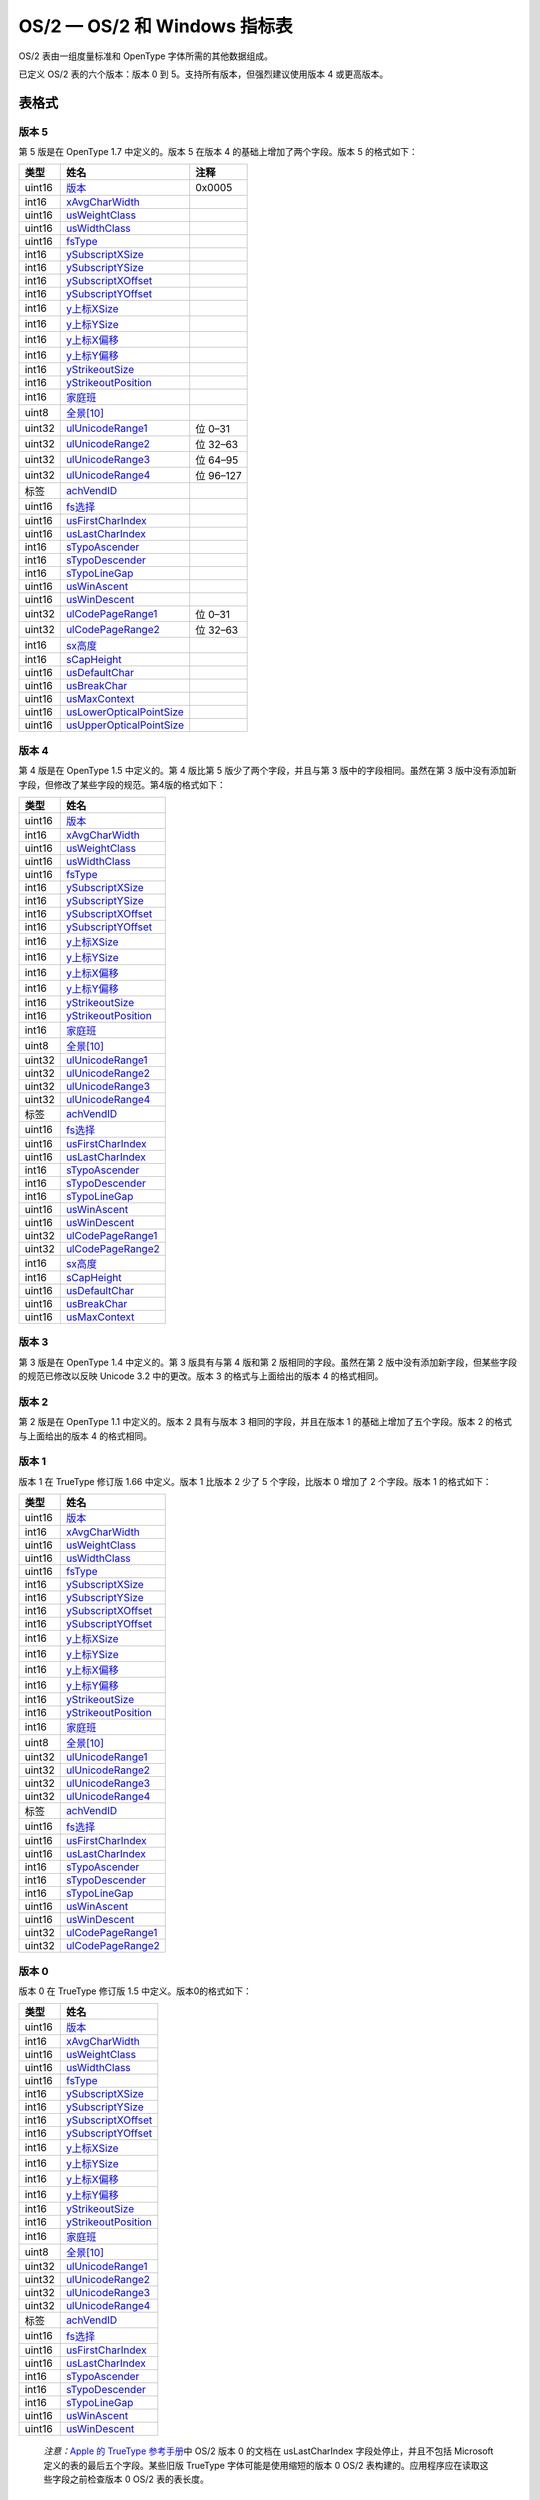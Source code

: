OS/2 — OS/2 和 Windows 指标表
=============================


OS/2 表由一组度量标准和 OpenType 字体所需的其他数据组成。

已定义 OS/2 表的六个版本：版本 0 到 5。支持所有版本，但强烈建议使用版本
4 或更高版本。

表格式
--------------------------------------

版本 5
~~~~~~~~~~~~~~~~~~~~~~~~~

第 5 版是在 OpenType 1.7 中定义的。版本 5 在版本 4
的基础上增加了两个字段。版本 5 的格式如下：

.. container:: has-inner-focus

   ====== ============================================ =========
   类型   姓名                                         注释
   ====== ============================================ =========
   uint16 `版本 <#version>`__                          0x0005
   int16  `xAvgCharWidth <#xavgcharwidth>`__           
   uint16 `usWeightClass <#usweightclass>`__           
   uint16 `usWidthClass <#uswidthclass>`__             
   uint16 `fsType <#fstype>`__                         
   int16  `ySubscriptXSize <#ysubscriptxsize>`__       
   int16  `ySubscriptYSize <#ysubscriptysize>`__       
   int16  `ySubscriptXOffset <#ysubscriptxoffset>`__   
   int16  `ySubscriptYOffset <#ysubscriptyoffset>`__   
   int16  `y上标XSize <#ysuperscriptxsize>`__          
   int16  `y上标YSize <#ysuperscriptysize>`__          
   int16  `y上标X偏移 <#ysuperscriptxoffset>`__        
   int16  `y上标Y偏移 <#ysuperscriptyoffset>`__        
   int16  `yStrikeoutSize <#ystrikeoutsize>`__         
   int16  `yStrikeoutPosition <#ystrikeoutposition>`__ 
   int16  `家庭班 <#sfamilyclass>`__                   
   uint8  `全景[10] <#panose>`__                       
   uint32 `ulUnicodeRange1 <#ur>`__                    位 0–31
   uint32 `ulUnicodeRange2 <#ur>`__                    位 32–63
   uint32 `ulUnicodeRange3 <#ur>`__                    位 64–95
   uint32 `ulUnicodeRange4 <#ur>`__                    位 96–127
   标签   `achVendID <#achvendid>`__                   
   uint16 `fs选择 <#fsselection>`__                    
   uint16 `usFirstCharIndex <#usfirstcharindex>`__     
   uint16 `usLastCharIndex <#uslastcharindex>`__       
   int16  `sTypoAscender <#stypoascender>`__           
   int16  `sTypoDescender <#stypodescender>`__         
   int16  `sTypoLineGap <#stypolinegap>`__             
   uint16 `usWinAscent <#uswinascent>`__               
   uint16 `usWinDescent <#uswindescent>`__             
   uint32 `ulCodePageRange1 <#cpr>`__                  位 0–31
   uint32 `ulCodePageRange2 <#cpr>`__                  位 32–63
   int16  `sx高度 <#sxheight>`__                       
   int16  `sCapHeight <#scapheight>`__                 
   uint16 `usDefaultChar <#usdefaultchar>`__           
   uint16 `usBreakChar <#usbreakchar>`__               
   uint16 `usMaxContext <#usmaxcontext>`__             
   uint16 `usLowerOpticalPointSize <#lps>`__           
   uint16 `usUpperOpticalPointSize <#ups>`__           
   ====== ============================================ =========

版本 4
~~~~~~~~~~~~~~~~~~~~~~~~~

第 4 版是在 OpenType 1.5 中定义的。第 4 版比第 5
版少了两个字段，并且与第 3 版中的字段相同。虽然在第 3
版中没有添加新字段，但修改了某些字段的规范。第4版的格式如下：

====== ==================================
类型   姓名                               
====== ==================================
uint16 `版本 <#ver>`__                    
int16  `xAvgCharWidth <#acw>`__           
uint16 `usWeightClass <#wtc>`__           
uint16 `usWidthClass <#wdc>`__            
uint16 `fsType <#fst>`__                  
int16  `ySubscriptXSize <#subxs>`__       
int16  `ySubscriptYSize <#subys>`__       
int16  `ySubscriptXOffset <#subxo>`__     
int16  `ySubscriptYOffset <#subyo>`__     
int16  `y上标XSize <#supxs>`__            
int16  `y上标YSize <#supys>`__            
int16  `y上标X偏移 <#supxo>`__            
int16  `y上标Y偏移 <#supyo>`__            
int16  `yStrikeoutSize <#ss>`__           
int16  `yStrikeoutPosition <#sp>`__       
int16  `家庭班 <#fc>`__                   
uint8  `全景[10] <#pan>`__                
uint32 `ulUnicodeRange1 <#ur>`__          
uint32 `ulUnicodeRange2 <#ur>`__          
uint32 `ulUnicodeRange3 <#ur>`__          
uint32 `ulUnicodeRange4 <#ur>`__          
标签   `achVendID <#vendid>`__            
uint16 `fs选择 <#fss>`__                  
uint16 `usFirstCharIndex <#fci>`__        
uint16 `usLastCharIndex <#lci>`__         
int16  `sTypoAscender <#sta>`__           
int16  `sTypoDescender <#std>`__          
int16  `sTypoLineGap <#tlg>`__            
uint16 `usWinAscent <#wa>`__              
uint16 `usWinDescent <#wd>`__             
uint32 `ulCodePageRange1 <#cpr>`__        
uint32 `ulCodePageRange2 <#cpr>`__        
int16  `sx高度 <#sxheight>`__             
int16  `sCapHeight <#scapheight>`__       
uint16 `usDefaultChar <#usdefaultchar>`__ 
uint16 `usBreakChar <#usbreakchar>`__     
uint16 `usMaxContext <#usmaxcontext>`__   
====== ==================================

版本 3
~~~~~~~~~~~~~~~~~~~~~~~~~

第 3 版是在 OpenType 1.4 中定义的。第 3 版具有与第 4 版和第 2
版相同的字段。虽然在第 2
版中没有添加新字段，但某些字段的规范已修改以反映 Unicode 3.2
中的更改。版本 3 的格式与上面给出的版本 4 的格式相同。

版本 2
~~~~~~~~~~~~~~~~~~~~~~~~~

第 2 版是在 OpenType 1.1 中定义的。版本 2 具有与版本 3
相同的字段，并且在版本 1 的基础上增加了五个字段。版本 2
的格式与上面给出的版本 4 的格式相同。

版本 1
~~~~~~~~~~~~~~~~~~~~~~~~~

版本 1 在 TrueType 修订版 1.66 中定义。版本 1 比版本 2 少了 5
个字段，比版本 0 增加了 2 个字段。版本 1 的格式如下：

====== ==============================
类型   姓名                           
====== ==============================
uint16 `版本 <#ver>`__                
int16  `xAvgCharWidth <#acw>`__       
uint16 `usWeightClass <#wtc>`__       
uint16 `usWidthClass <#wdc>`__        
uint16 `fsType <#fst>`__              
int16  `ySubscriptXSize <#subxs>`__   
int16  `ySubscriptYSize <#subys>`__   
int16  `ySubscriptXOffset <#subxo>`__ 
int16  `ySubscriptYOffset <#subyo>`__ 
int16  `y上标XSize <#supxs>`__        
int16  `y上标YSize <#supys>`__        
int16  `y上标X偏移 <#supxo>`__        
int16  `y上标Y偏移 <#supyo>`__        
int16  `yStrikeoutSize <#ss>`__       
int16  `yStrikeoutPosition <#sp>`__   
int16  `家庭班 <#fc>`__               
uint8  `全景[10] <#pan>`__            
uint32 `ulUnicodeRange1 <#ur>`__      
uint32 `ulUnicodeRange2 <#ur>`__      
uint32 `ulUnicodeRange3 <#ur>`__      
uint32 `ulUnicodeRange4 <#ur>`__      
标签   `achVendID <#vendid>`__        
uint16 `fs选择 <#fss>`__              
uint16 `usFirstCharIndex <#fci>`__    
uint16 `usLastCharIndex <#lci>`__     
int16  `sTypoAscender <#sta>`__       
int16  `sTypoDescender <#std>`__      
int16  `sTypoLineGap <#tlg>`__        
uint16 `usWinAscent <#wa>`__          
uint16 `usWinDescent <#wd>`__         
uint32 `ulCodePageRange1 <#cpr>`__    
uint32 `ulCodePageRange2 <#cpr>`__    
====== ==============================

版本 0
~~~~~~~~~~~~~~~~~~~~~~~~~

版本 0 在 TrueType 修订版 1.5 中定义。版本0的格式如下：

====== ==============================
类型   姓名                           
====== ==============================
uint16 `版本 <#ver>`__                
int16  `xAvgCharWidth <#acw>`__       
uint16 `usWeightClass <#wtc>`__       
uint16 `usWidthClass <#wdc>`__        
uint16 `fsType <#fst>`__              
int16  `ySubscriptXSize <#subxs>`__   
int16  `ySubscriptYSize <#subys>`__   
int16  `ySubscriptXOffset <#subxo>`__ 
int16  `ySubscriptYOffset <#subyo>`__ 
int16  `y上标XSize <#supxs>`__        
int16  `y上标YSize <#supys>`__        
int16  `y上标X偏移 <#supxo>`__        
int16  `y上标Y偏移 <#supyo>`__        
int16  `yStrikeoutSize <#ss>`__       
int16  `yStrikeoutPosition <#sp>`__   
int16  `家庭班 <#fc>`__               
uint8  `全景[10] <#pan>`__            
uint32 `ulUnicodeRange1 <#ur>`__      
uint32 `ulUnicodeRange2 <#ur>`__      
uint32 `ulUnicodeRange3 <#ur>`__      
uint32 `ulUnicodeRange4 <#ur>`__      
标签   `achVendID <#vendid>`__        
uint16 `fs选择 <#fss>`__              
uint16 `usFirstCharIndex <#fci>`__    
uint16 `usLastCharIndex <#lci>`__     
int16  `sTypoAscender <#sta>`__       
int16  `sTypoDescender <#std>`__      
int16  `sTypoLineGap <#tlg>`__        
uint16 `usWinAscent <#wa>`__          
uint16 `usWinDescent <#wd>`__         
====== ==============================

..

   *注意：*\ `Apple 的 TrueType
   参考手册 <https://developer.apple.com/fonts/TrueType-Reference-Manual/RM06/Chap6OS2.html>`__\ 中
   OS/2 版本 0 的文档在 usLastCharIndex 字段处停止，并且不包括 Microsoft
   定义的表的最后五个字段。某些旧版 TrueType 字体可能是使用缩短的版本 0
   OS/2 表构建的。应用程序应在读取这些字段之前检查版本 0 OS/2
   表的表长度。

OS/2 字段详细信息
--------------------------------------------

本节提供了涵盖 OS/2 表的所有版本的详细信息。

版本
~~~~~~~~~~~~~~~~~~~~~

====== ========================================
格式： uint16
单位： 不适用
标题： OS/2 表版本号。
描述： OS/2 表的版本号：0x0000 到 0x0005。
注释： 版本号允许识别 OS/2 表的精确内容和布局。
====== ========================================

xAvgCharWidth
~~~~~~~~~~~~~~~~~~~~~~~~~~~~~~~~~~~~

+-----------------------------------+-----------------------------------+
| 格式：                            | int16                             |
+-----------------------------------+-----------------------------------+
| 单位：                            | 字体设计单位                      |
+-----------------------------------+-----------------------------------+
| 标题：                            | 平均加重擒纵机构。                |
+-----------------------------------+-----------------------------------+
| 描述：                            | 平均字                            |
|                                   | 符宽度参数指定字体中所有非零宽度  |
|                                   | 字形的转义（宽度）的算术平均值。  |
+-----------------------------------+-----------------------------------+
| 注释：                            | xAvgCharWidth                     |
|                                   | 的值是通过获取字                  |
|                                   | 体中所有非零宽度字形宽度的算术平  |
|                                   | 均值来计算的。此外，强烈建议实施  |
|                                   | 者不要依赖此值来计算文本行的布局  |
|                                   | ，尤其是在使用复杂脚本的情况下。  |
+-----------------------------------+-----------------------------------+
| 版本差异：                        | 版本 0 到                         |
|                                   | 2：首次定义时，                   |
|                                   | 规范偏向于基本拉丁字符，并且认为  |
|                                   | xAvgCharWidth                     |
|                                   | 值可用于估计                      |
|                                   | 文本行的平均长度。提供了以下计算  |
|                                   | xAvgCharWidth                     |
|                                   | 的公式：对于下表中                |
|                                   | 给出的字符，将每个字符的宽度与指  |
|                                   | 定的权重因子相加，然后将总数除以  |
|                                   | 1000。这种计算该字段值的方法在    |
|                                   | OpenType 1.4 中被取代随着 OS/2    |
|                                   | 表第 3 版的引入，已弃用。         |
|                                   |                                   |
|                                   | .. container:: has-inner-focus    |
|                                   |                                   |
|                                   |    ==== ======== ==== ========    |
|                                   |    信   权重系数 信   权重系数    |
|                                   |    一个 64       ○    56          |
|                                   |    b    14       p    17          |
|                                   |    C    27       q    4           |
|                                   |    d    35       r    49          |
|                                   |    e    100      s    56          |
|                                   |    F    20       吨   71          |
|                                   |    G    14       你   31          |
|                                   |    H    42       v    10          |
|                                   |    一世 63       w    18          |
|                                   |    j    3        X    3           |
|                                   |    ķ    6        是的 18          |
|                                   |    l    35       z    2           |
|                                   |    米   20       空间 166         |
|                                   |    n    56                        |
|                                   |    ==== ======== ==== ========    |
+-----------------------------------+-----------------------------------+

usWeightClass
~~~~~~~~~~~~~~~~~~~~~~~~~~~~~~~~~~~~

+-----------------------------------+-----------------------------------+
| 格式：                            | uint16                            |
+-----------------------------------+-----------------------------------+
| 标题：                            | 重量级。                          |
+-----------------------------------+-----------------------------------+
| 描述：                            | 表示字体中字符                    |
|                                   | 的视觉重量（黑度或笔画粗细）。从  |
|                                   | 1 到 1000 的值是有效的。          |
+-----------------------------------+-----------------------------------+
| 注释：                            | usWeightClass                     |
|                                   | 值                                |
|                                   | 使用与变量字体的\ `“fvar”表和 <fv |
|                                   | ar>`__\ `STAT <stat>`__\ 表中使用 |
|                                   | 的“wght”轴相同的比例。虽然支持从  |
|                                   | 1 到 1000                         |
|                                   | 的整数值，但某些旧平台可能对      |
|                                   | 支持的值有限制。以下是常用的值：  |
|                                   |                                   |
|                                   | .. container:: has-inner-focus    |
|                                   |                                   |
|                                   |    +------+----------+----------+ |
|                                   |    | 价值 | 描述     | C        | |
|                                   |    |      |          | 定       | |
|                                   |    |      |          | 义（来自 | |
|                                   |    |      |          | win      | |
|                                   |    |      |          | dows.h） | |
|                                   |    +------+----------+----------+ |
|                                   |    | 100  | 薄的     | FW_THIN  | |
|                                   |    +------+----------+----------+ |
|                                   |    | 200  | 超轻     | FW_EX    | |
|                                   |    |      | （超轻） | TRALIGHT | |
|                                   |    +------+----------+----------+ |
|                                   |    | 300  | 光       | FW_LIGHT | |
|                                   |    +------+----------+----------+ |
|                                   |    | 400  | 普通     | F        | |
|                                   |    |      | （普通） | W_NORMAL | |
|                                   |    +------+----------+----------+ |
|                                   |    | 500  | 中等的   | F        | |
|                                   |    |      |          | W_MEDIUM | |
|                                   |    +------+----------+----------+ |
|                                   |    | 600  | 半粗体（ | FW_      | |
|                                   |    |      | 半粗体） | SEMIBOLD | |
|                                   |    +------+----------+----------+ |
|                                   |    | 700  | 大胆的   | FW_BOLD  | |
|                                   |    +------+----------+----------+ |
|                                   |    | 800  | 超粗体（ | FW_E     | |
|                                   |    |      | 超粗体） | XTRABOLD | |
|                                   |    +------+----------+----------+ |
|                                   |    | 900  | 黑       | FW_BLACK | |
|                                   |    |      | 色（重） |          | |
|                                   |    +------+----------+----------+ |
+-----------------------------------+-----------------------------------+

usWidthClass
~~~~~~~~~~~~~~~~~~~~~~~~~~~~~~~~~~

+-----------------------------------+-----------------------------------+
| 格式：                            | uint16                            |
+-----------------------------------+-----------------------------------+
| 标题：                            | 宽度等级。                        |
+-----------------------------------+-----------------------------------+
| 描述：                            | 表                                |
|                                   | 示字体设计者为字体中的字形指定的  |
|                                   | 正常纵横比（宽高比）的相对变化。  |
+-----------------------------------+-----------------------------------+
| 注释：                            | | 尽管字体中的每个字形            |
|                                   | 可能具有不同的数字纵横比，但正常  |
|                                   | 宽度字体中的每个字形都被认为具有  |
|                                   |   1                               |
|                                   |   的相对纵横比。                  |
|                                   | 当新字体样式由不同宽度类创建时（  |
|                                   | 由字体设计器或通过某种自动方式）  |
|                                   | ，新字体中字符的相对纵横比比普通  |
|                                   | 字体中的相同字符大或小一些百分比  |
|                                   |   -此参数指定的正是这种差异。     |
|                                   | | 有效的 usWidthClass             |
|                                   |   值                              |
|                                   | 如下表所示。请注意，usWidthClass  |
|                                   |   值与变量                        |
|                                   | 字体的\ `“fvar”表和 <fvar>`__\ `S |
|                                   | TAT <stat>`__\ 中使用的“wdth”轴的 |
|                                   | 比例相关但不同\ ` <stat>`__\ 桌子 |
|                                   | 。下表中的“正常百分比”列提供了从  |
|                                   |   usWidthClass 值 1 – 9           |
|                                   |   到“wdth”值的映射。              |
|                                   |                                   |
|                                   | .. container:: has-inner-focus    |
|                                   |                                   |
|                                   |                                   |
|                                   |  +------+-------+-------+-------+ |
|                                   |                                   |
|                                   |  | 价值 | 描述  | C     | 正    | |
|                                   |                                   |
|                                   |  |      |       | 定义  | 常百  | |
|                                   |                                   |
|                                   |  |      |       |       | 分比  | |
|                                   |                                   |
|                                   |  +------+-------+-------+-------+ |
|                                   |                                   |
|                                   |  | 1    | 超    | FW    | 50    | |
|                                   |                                   |
|                                   |  |      | 浓缩  | IDTH_ |       | |
|                                   |                                   |
|                                   |  |      |       | ULTRA |       | |
|                                   |                                   |
|                                   |  |      |       | _COND |       | |
|                                   |                                   |
|                                   |  |      |       | ENSED |       | |
|                                   |                                   |
|                                   |  +------+-------+-------+-------+ |
|                                   |                                   |
|                                   |  | 2    | 超    | FW    | 62.5  | |
|                                   |                                   |
|                                   |  |      | 浓缩  | IDTH_ |       | |
|                                   |                                   |
|                                   |  |      |       | EXTRA |       | |
|                                   |                                   |
|                                   |  |      |       | _COND |       | |
|                                   |                                   |
|                                   |  |      |       | ENSED |       | |
|                                   |                                   |
|                                   |  +------+-------+-------+-------+ |
|                                   |                                   |
|                                   |  | 3    | 浓    | F     | 75    | |
|                                   |                                   |
|                                   |  |      | 缩的  | WIDTH |       | |
|                                   |                                   |
|                                   |  |      |       | _COND |       | |
|                                   |                                   |
|                                   |  |      |       | ENSED |       | |
|                                   |                                   |
|                                   |  +------+-------+-------+-------+ |
|                                   |                                   |
|                                   |  | 4    | 半    | F     | 87.5  | |
|                                   |                                   |
|                                   |  |      | 浓缩  | WIDTH |       | |
|                                   |                                   |
|                                   |  |      |       | _SEMI |       | |
|                                   |                                   |
|                                   |  |      |       | _COND |       | |
|                                   |                                   |
|                                   |  |      |       | ENSED |       | |
|                                   |                                   |
|                                   |  +------+-------+-------+-------+ |
|                                   |                                   |
|                                   |  | 5    | 中    | FWI   | 100   | |
|                                   |                                   |
|                                   |  |      | （正  | DTH_N |       | |
|                                   |                                   |
|                                   |  |      | 常）  | ORMAL |       | |
|                                   |                                   |
|                                   |  +------+-------+-------+-------+ |
|                                   |                                   |
|                                   |  | 6    | 半    | FWIDT | 112.5 | |
|                                   |                                   |
|                                   |  |      | 膨胀  | H_SEM |       | |
|                                   |                                   |
|                                   |  |      |       | I_EXP |       | |
|                                   |                                   |
|                                   |  |      |       | ANDED |       | |
|                                   |                                   |
|                                   |  +------+-------+-------+-------+ |
|                                   |                                   |
|                                   |  | 7    | 展开  | FWIDT | 125   | |
|                                   |                                   |
|                                   |  |      |       | H_EXP |       | |
|                                   |                                   |
|                                   |  |      |       | ANDED |       | |
|                                   |                                   |
|                                   |  +------+-------+-------+-------+ |
|                                   |                                   |
|                                   |  | 8    | 超    | F     | 150   | |
|                                   |                                   |
|                                   |  |      | 扩展  | WIDTH |       | |
|                                   |                                   |
|                                   |  |      |       | _EXTR |       | |
|                                   |                                   |
|                                   |  |      |       | A_EXP |       | |
|                                   |                                   |
|                                   |  |      |       | ANDED |       | |
|                                   |                                   |
|                                   |  +------+-------+-------+-------+ |
|                                   |                                   |
|                                   |  | 9    | 超    | F     | 200   | |
|                                   |                                   |
|                                   |  |      | 膨胀  | WIDTH |       | |
|                                   |                                   |
|                                   |  |      |       | _ULTR |       | |
|                                   |                                   |
|                                   |  |      |       | A_EXP |       | |
|                                   |                                   |
|                                   |  |      |       | ANDED |       | |
|                                   |                                   |
|                                   |  +------+-------+-------+-------+ |
+-----------------------------------+-----------------------------------+

fsType
~~~~~~~~~~~~~~~~~~~~~~


+-----------------------------------+-----------------------------------+
| 格式：                            | uint16                            |
+-----------------------------------+-----------------------------------+
| 标题：                            | 类型标志。                        |
+-----------------------------------+-----------------------------------+
| 描述：                            | 表示字体的                        |
|                                   | 字体嵌入许可权。flags的解释如下： |
|                                   |                                   |
|                                   | .. container:: has-inner-focus    |
|                                   |                                   |
|                                   |                                   |
|                                   |   +---------+---------+---------+ |
|                                   |                                   |
|                                   |   | 位      | 面具    | 描述    | |
|                                   |                                   |
|                                   |   +---------+---------+---------+ |
|                                   |                                   |
|                                   |   | 0 – 3   | 0x000F  | 使      | |
|                                   |                                   |
|                                   |   |         |         | 用权限  | |
|                                   |                                   |
|                                   |   |         |         | 。有效  | |
|                                   |                                   |
|                                   |   |         |         | 字体必  | |
|                                   |                                   |
|                                   |   |         |         | 须最多  | |
|                                   |                                   |
|                                   |   |         |         | 设置位  | |
|                                   |                                   |
|                                   |   |         |         | 1、2 或 | |
|                                   |                                   |
|                                   |   |         |         | 3       | |
|                                   |                                   |
|                                   |   |         |         | 之      | |
|                                   |                                   |
|                                   |   |         |         | 一；位  | |
|                                   |                                   |
|                                   |   |         |         | 0       | |
|                                   |                                   |
|                                   |   |         |         | 永      | |
|                                   |                                   |
|                                   |   |         |         | 久保留  | |
|                                   |                                   |
|                                   |   |         |         | ，必须  | |
|                                   |                                   |
|                                   |   |         |         | 为零。  | |
|                                   |                                   |
|                                   |   |         |         | 此子字  | |
|                                   |                                   |
|                                   |   |         |         | 段的有  | |
|                                   |                                   |
|                                   |   |         |         | 效值为  | |
|                                   |                                   |
|                                   |   |         |         | 0、2、4 | |
|                                   |                                   |
|                                   |   |         |         | 或      | |
|                                   |                                   |
|                                   |   |         |         | 8。     | |
|                                   |                                   |
|                                   |   |         |         | 这些值  | |
|                                   |                                   |
|                                   |   |         |         | 的含义  | |
|                                   |                                   |
|                                   |   |         |         | 如下：  | |
|                                   |                                   |
|                                   |   |         |         | *       | |
|                                   |                                   |
|                                   |   |         |         | *0：**\ | |
|                                   |                                   |
|                                   |   |         |         |  可安装 | |
|                                   |                                   |
|                                   |   |         |         | 嵌入：  | |
|                                   |                                   |
|                                   |   |         |         | 可以嵌  | |
|                                   |                                   |
|                                   |   |         |         | 入字体  | |
|                                   |                                   |
|                                   |   |         |         | ，并且  | |
|                                   |                                   |
|                                   |   |         |         | 可以永  | |
|                                   |                                   |
|                                   |   |         |         | 久安装  | |
|                                   |                                   |
|                                   |   |         |         | 以在远  | |
|                                   |                                   |
|                                   |   |         |         | 程系统  | |
|                                   |                                   |
|                                   |   |         |         | 上使用  | |
|                                   |                                   |
|                                   |   |         |         | ，或用  | |
|                                   |                                   |
|                                   |   |         |         | 于其他  | |
|                                   |                                   |
|                                   |   |         |         | 用户使  | |
|                                   |                                   |
|                                   |   |         |         | 用。远  | |
|                                   |                                   |
|                                   |   |         |         | 程系统  | |
|                                   |                                   |
|                                   |   |         |         | 的用户  | |
|                                   |                                   |
|                                   |   |         |         | 获得与  | |
|                                   |                                   |
|                                   |   |         |         | 该字体  | |
|                                   |                                   |
|                                   |   |         |         | 的原始  | |
|                                   |                                   |
|                                   |   |         |         | 购买者  | |
|                                   |                                   |
|                                   |   |         |         | 相同的  | |
|                                   |                                   |
|                                   |   |         |         | 权利、  | |
|                                   |                                   |
|                                   |   |         |         | 义务和  | |
|                                   |                                   |
|                                   |   |         |         | 许可，  | |
|                                   |                                   |
|                                   |   |         |         | 并受制  | |
|                                   |                                   |
|                                   |   |         |         | 于与原  | |
|                                   |                                   |
|                                   |   |         |         | 始字体  | |
|                                   |                                   |
|                                   |   |         |         | 相同的  | |
|                                   |                                   |
|                                   |   |         |         | 最终用  | |
|                                   |                                   |
|                                   |   |         |         | 户许可  | |
|                                   |                                   |
|                                   |   |         |         | 协议、  | |
|                                   |                                   |
|                                   |   |         |         | 版权、  | |
|                                   |                                   |
|                                   |   |         |         | 设计专  | |
|                                   |                                   |
|                                   |   |         |         | 利和/或 | |
|                                   |                                   |
|                                   |   |         |         | 商标购  | |
|                                   |                                   |
|                                   |   |         |         | 买者。  | |
|                                   |                                   |
|                                   |   |         |         | **2：   | |
|                                   |                                   |
|                                   |   |         |         | **\ 受  | |
|                                   |                                   |
|                                   |   |         |         | 限许可  | |
|                                   |                                   |
|                                   |   |         |         | 嵌入：  | |
|                                   |                                   |
|                                   |   |         |         | 未经合  | |
|                                   |                                   |
|                                   |   |         |         | 法所有  | |
|                                   |                                   |
|                                   |   |         |         | 者明确  | |
|                                   |                                   |
|                                   |   |         |         | 许可，  | |
|                                   |                                   |
|                                   |   |         |         | 不得以  | |
|                                   |                                   |
|                                   |   |         |         | 任何方  | |
|                                   |                                   |
|                                   |   |         |         | 式修改  | |
|                                   |                                   |
|                                   |   |         |         | 、嵌入  | |
|                                   |                                   |
|                                   |   |         |         | 或交换  | |
|                                   |                                   |
|                                   |   |         |         | 字体。  | |
|                                   |                                   |
|                                   |   |         |         | **4：   | |
|                                   |                                   |
|                                   |   |         |         | **\ 预  | |
|                                   |                                   |
|                                   |   |         |         | 览和打  | |
|                                   |                                   |
|                                   |   |         |         | 印嵌入  | |
|                                   |                                   |
|                                   |   |         |         | ：字体  | |
|                                   |                                   |
|                                   |   |         |         | 可能被  | |
|                                   |                                   |
|                                   |   |         |         | 嵌入，  | |
|                                   |                                   |
|                                   |   |         |         | 并且可  | |
|                                   |                                   |
|                                   |   |         |         | 能临时  | |
|                                   |                                   |
|                                   |   |         |         | 加载到  | |
|                                   |                                   |
|                                   |   |         |         | 其他系  | |
|                                   |                                   |
|                                   |   |         |         | 统上，  | |
|                                   |                                   |
|                                   |   |         |         | 用于查  | |
|                                   |                                   |
|                                   |   |         |         | 看或打  | |
|                                   |                                   |
|                                   |   |         |         | 印文档  | |
|                                   |                                   |
|                                   |   |         |         | 。包含  | |
|                                   |                                   |
|                                   |   |         |         | Preview | |
|                                   |                                   |
|                                   |   |         |         | & Print | |
|                                   |                                   |
|                                   |   |         |         | 字体的  | |
|                                   |                                   |
|                                   |   |         |         | 文档必  | |
|                                   |                                   |
|                                   |   |         |         | 须以“只 | |
|                                   |                                   |
|                                   |   |         |         | 读”方式 | |
|                                   |                                   |
|                                   |   |         |         | 打开；  | |
|                                   |                                   |
|                                   |   |         |         | 不能对  | |
|                                   |                                   |
|                                   |   |         |         | 文档应  | |
|                                   |                                   |
|                                   |   |         |         | 用任何  | |
|                                   |                                   |
|                                   |   |         |         | 编辑。  | |
|                                   |                                   |
|                                   |   |         |         | **8：   | |
|                                   |                                   |
|                                   |   |         |         | **\ 可  | |
|                                   |                                   |
|                                   |   |         |         | 编辑嵌  | |
|                                   |                                   |
|                                   |   |         |         | 入：字  | |
|                                   |                                   |
|                                   |   |         |         | 体可以  | |
|                                   |                                   |
|                                   |   |         |         | 嵌入，  | |
|                                   |                                   |
|                                   |   |         |         | 也可以  | |
|                                   |                                   |
|                                   |   |         |         | 临时加  | |
|                                   |                                   |
|                                   |   |         |         | 载到其  | |
|                                   |                                   |
|                                   |   |         |         | 他系统  | |
|                                   |                                   |
|                                   |   |         |         | 上。与  | |
|                                   |                                   |
|                                   |   |         |         | 预览和  | |
|                                   |                                   |
|                                   |   |         |         | 打印嵌  | |
|                                   |                                   |
|                                   |   |         |         | 入一样  | |
|                                   |                                   |
|                                   |   |         |         | ，可以  | |
|                                   |                                   |
|                                   |   |         |         | 打开包  | |
|                                   |                                   |
|                                   |   |         |         | 含可编  | |
|                                   |                                   |
|                                   |   |         |         | 辑字体  | |
|                                   |                                   |
|                                   |   |         |         | 的文档  | |
|                                   |                                   |
|                                   |   |         |         | 以供阅  | |
|                                   |                                   |
|                                   |   |         |         | 读。此  | |
|                                   |                                   |
|                                   |   |         |         | 外，允  | |
|                                   |                                   |
|                                   |   |         |         | 许进行  | |
|                                   |                                   |
|                                   |   |         |         | 编辑，  | |
|                                   |                                   |
|                                   |   |         |         | 包括使  | |
|                                   |                                   |
|                                   |   |         |         | 用嵌入  | |
|                                   |                                   |
|                                   |   |         |         | 字体格  | |
|                                   |                                   |
|                                   |   |         |         | 式化新  | |
|                                   |                                   |
|                                   |   |         |         | 文本的  | |
|                                   |                                   |
|                                   |   |         |         | 能力，  | |
|                                   |                                   |
|                                   |   |         |         | 并且可  | |
|                                   |                                   |
|                                   |   |         |         | 以保存  | |
|                                   |                                   |
|                                   |   |         |         | 更改。  | |
|                                   |                                   |
|                                   |   +---------+---------+---------+ |
|                                   |                                   |
|                                   |   | 4 – 7   |         | 保留    | |
|                                   |                                   |
|                                   |   |         |         | ，必须  | |
|                                   |                                   |
|                                   |   |         |         | 为零。  | |
|                                   |                                   |
|                                   |   +---------+---------+---------+ |
|                                   |                                   |
|                                   |   | 8       | 0x0100  | 无子集  | |
|                                   |                                   |
|                                   |   |         |         | ：设置  | |
|                                   |                                   |
|                                   |   |         |         | 此位时  | |
|                                   |                                   |
|                                   |   |         |         | ，字体  | |
|                                   |                                   |
|                                   |   |         |         | 在嵌入  | |
|                                   |                                   |
|                                   |   |         |         | 之前可  | |
|                                   |                                   |
|                                   |   |         |         | 能不会  | |
|                                   |                                   |
|                                   |   |         |         | 被子集  | |
|                                   |                                   |
|                                   |   |         |         | 。在位  | |
|                                   |                                   |
|                                   |   |         |         | 0 到 3  | |
|                                   |                                   |
|                                   |   |         |         | 和位 9  | |
|                                   |                                   |
|                                   |   |         |         | 中指    | |
|                                   |                                   |
|                                   |   |         |         | 定的其  | |
|                                   |                                   |
|                                   |   |         |         | 他嵌入  | |
|                                   |                                   |
|                                   |   |         |         | 限制也  | |
|                                   |                                   |
|                                   |   |         |         | 适用。  | |
|                                   |                                   |
|                                   |   +---------+---------+---------+ |
|                                   |                                   |
|                                   |   | 9       | 0x0200  | 仅      | |
|                                   |                                   |
|                                   |   |         |         | 位图嵌  | |
|                                   |                                   |
|                                   |   |         |         | 入：设  | |
|                                   |                                   |
|                                   |   |         |         | 置此位  | |
|                                   |                                   |
|                                   |   |         |         | 时，只  | |
|                                   |                                   |
|                                   |   |         |         | 能嵌入  | |
|                                   |                                   |
|                                   |   |         |         | 字体中  | |
|                                   |                                   |
|                                   |   |         |         | 包含的  | |
|                                   |                                   |
|                                   |   |         |         | 位图。  | |
|                                   |                                   |
|                                   |   |         |         | 不得嵌  | |
|                                   |                                   |
|                                   |   |         |         | 入大纲  | |
|                                   |                                   |
|                                   |   |         |         | 数据。  | |
|                                   |                                   |
|                                   |   |         |         | 如果字  | |
|                                   |                                   |
|                                   |   |         |         | 体中没  | |
|                                   |                                   |
|                                   |   |         |         | 有可用  | |
|                                   |                                   |
|                                   |   |         |         | 的位图  | |
|                                   |                                   |
|                                   |   |         |         | ，则认  | |
|                                   |                                   |
|                                   |   |         |         | 为该字  | |
|                                   |                                   |
|                                   |   |         |         | 体不可  | |
|                                   |                                   |
|                                   |   |         |         | 嵌入，  | |
|                                   |                                   |
|                                   |   |         |         | 嵌入服  | |
|                                   |                                   |
|                                   |   |         |         | 务将失  | |
|                                   |                                   |
|                                   |   |         |         | 败。位  | |
|                                   |                                   |
|                                   |   |         |         | 0-3 和  | |
|                                   |                                   |
|                                   |   |         |         | 8       | |
|                                   |                                   |
|                                   |   |         |         | 中指    | |
|                                   |                                   |
|                                   |   |         |         | 定的其  | |
|                                   |                                   |
|                                   |   |         |         | 他嵌入  | |
|                                   |                                   |
|                                   |   |         |         | 限制也  | |
|                                   |                                   |
|                                   |   |         |         | 适用。  | |
|                                   |                                   |
|                                   |   +---------+---------+---------+ |
|                                   |                                   |
|                                   |   | 10 – 15 |         | 保留    | |
|                                   |                                   |
|                                   |   |         |         | ，必须  | |
|                                   |                                   |
|                                   |   |         |         | 为零。  | |
|                                   |                                   |
|                                   |   +---------+---------+---------+ |
+-----------------------------------+-----------------------------------+
| 注释：                            | 可嵌入字体                        |
|                                   | 可以存储在文档中。当在未安装字体  |
|                                   | 的系统（远程系统）上打开具有嵌入  |
|                                   | 字体的文档时，嵌入字体可能会被加  |
|                                   | 载，以供嵌入感知应用程序在该系统  |
|                                   | 上临时（在某些情况下为永久）使用. |
|                                   | 嵌入许可权由字体供应商授予。      |
|                                   | *实现对字体嵌入的支持的应用程     |
|                                   | 序不得嵌入未经许可允许嵌入的字体  |
|                                   | 。此外，在将字体嵌入文档时，应用  |
|                                   | 程序不得修改此字段中指示的嵌入权  |
|                                   | 限和限制。此外，加载嵌入字体以供  |
|                                   | 临时使用（预览和打印或可编辑嵌入  |
|                                   | ）的应用程序\ *\ **必须**\ *\ 关  |
|                                   | 闭包含嵌入字体的文档时删除字体。* |
|                                   | 位 0 到                           |
|                                   | 3（嵌入权限子字段）是互斥的：     |
|                                   | 字体不应设置超过这些位。请注意，  |
|                                   | 如果设置了两个或更多位，则某些应  |
|                                   | 用程序可能会假定所\ *指示的限制最 |
|                                   | 少的权限*\ 。（有关更多讨论，请参 |
|                                   | 阅版本差异。）\ *注意：*\ 字体供  |
|                                   | 应商有责任正确设置这些位以获得所  |
|                                   | 需的应用程序行为。要使受限许可嵌  |
|                                   | 入生效，嵌入权限子字段的值必须为  |
|                                   | 2（即，仅设置位 1）。             |
|                                   | *注意：* `Apple 的 TrueType       |
|                                   | 参考手册 <https://developer.appl  |
|                                   | e.com/fonts/TrueType-Reference-Ma |
|                                   | nual/RM06/Chap6OS2.html>`__\ 指定 |
|                                   | fsType 字段的第 1 位，并且只有第  |
|                                   | 1 位，具有指定的语义。这源于 OS/2 |
|                                   | 表的预发布草案规范。但是，OS/2    |
|                                   | 表版本 0 的最终规范定义了位 0 到  |
|                                   | 3。此外，一                       |
|                                   | 些早期的字体实现错误地使用\ *了值 |
|                                   | 1*\ （设置了位                    |
|                                   | 0），导致了不可                   |
|                                   | 互操作性的问题。出于这个原因，位  |
|                                   | 0 在版本 0                        |
|                                   | 的最终规范中被指定为保留。位 0    |
|                                   | 是永久保留的，不推荐使用它。      |
+-----------------------------------+-----------------------------------+
| 版本差异：                        | **版本 0 到 1：**\ 仅分配了位 0   |
|                                   | 到 3。读取版本 0 或版本 1         |
|                                   | 表时，应用程序必须忽略位 4 到     |
|                                   | 15。                              |
|                                   | **版本 0 到 2：版本 0 到          |
|                                   | 2**\ 的规范没有指定位 0 到 3      |
|                                   | 必须互斥。相反，这些规            |
|                                   | 范声明，如果在给定字体中设置了位  |
|                                   | 0 到 3                            |
|                                   | 中的多个位，则\ *指示的限制最少的 |
|                                   | 权限优先*\ 。特别是，一些使用版本 |
|                                   | 0 到版本 2 OS/2                   |
|                                   | 表的字体同时设置了位 2 和位       |
|                                   | 3                                 |
|                                   | ，目的是指示预览/打印和编辑权限。 |
|                                   | 允许应用程序将此行为用于具有版本  |
|                                   | 0 到版本 2 OS/2 表的字体。        |
|                                   | **版本 3 及更高版本：**\ 在       |
|                                   | OpenType 1.4 中添加的版本 3       |
|                                   | 规范引入了位 0 到 3               |
|                                   | 必须互斥的明确要求。              |
+-----------------------------------+-----------------------------------+

ySubscriptXSize
~~~~~~~~~~~~~~~~~~~~~~~~~~~~~~~~~~~~~~~~

.. container:: has-inner-focus

   +-----------------------------------+-----------------------------------+
   | 格式：                            | int16                             |
   +-----------------------------------+-----------------------------------+
   | 单位：                            | 字体设计单位                      |
   +-----------------------------------+-----------------------------------+
   | 标题：                            | 下标水平字体大小。                |
   +-----------------------------------+-----------------------------------+
   | 描述：                            | 此字体下标                        |
   |                                   | 的字体设计单位中推荐的水平大小。  |
   +-----------------------------------+-----------------------------------+
   | 注释：                            | 如果字体有两种推荐的下标大小，例  |
   |                                   | 如数字和其他，则应强调数字大小。  |
   |                                   | 此大小字段映射到用于下标的字体的  |
   |                                   | em                                |
   |                                   | 大                                |
   |                                   | 小。水平字体大小指定字体设计者推  |
   |                                   | 荐的与此字体相关的下标字形的水平  |
   |                                   | 大小。如果字体不包括应用程序所需  |
   |                                   | 的所有下标字形，并且应用程序可以  |
   |                                   | 通过缩放字体的字形或通过替换另一  |
   |                                   | 种字体的字形来替换字形，则此参数  |
   |                                   | 指定这些下标字形的推荐标称宽度。  |
   |                                   | 例如，如果字体的 em 是 2048       |
   |                                   | 个单位并且 ySubScriptXSize 设置为 |
   |                                   | 205，那么模拟下标                 |
   |                                   | 字形的水平大小将是正常字形大小的  |
   |                                   | 1/10。                            |
   +-----------------------------------+-----------------------------------+

ySubscriptYSize
~~~~~~~~~~~~~~~~~~~~~~~~~~~~~~~~~~~~~~~~

.. container:: has-inner-focus

   +-----------------------------------+-----------------------------------+
   | 格式：                            | int16                             |
   +-----------------------------------+-----------------------------------+
   | 单位：                            | 字体设计单位                      |
   +-----------------------------------+-----------------------------------+
   | 标题：                            | 下标垂直字体大小。                |
   +-----------------------------------+-----------------------------------+
   | 描述：                            | 此字体下标                        |
   |                                   | 的字体设计单位中推荐的垂直大小。  |
   +-----------------------------------+-----------------------------------+
   | 注释：                            | 如果字体有两种推荐的下标大小，例  |
   |                                   | 如数字和其他，则应强调数字大小。  |
   |                                   | 此大小字段映射到用于下标的字体的  |
   |                                   | em                                |
   |                                   | 大                                |
   |                                   | 小。垂直字体大小指定字体设计者对  |
   |                                   | 与此字体关联的下标字形的垂直大小  |
   |                                   | 的建议。如果字体不包括应用程序所  |
   |                                   | 需的所有下标字形，并且应用程序可  |
   |                                   | 以通过缩放字体中的字形或替换另一  |
   |                                   | 种字体的字形来替换字形，则此参数  |
   |                                   | 指定这些下标字形的推荐标称高度。  |
   |                                   | 例如，如果字体的 em 是 2048       |
   |                                   | 个单位并且 ySubScriptYSize 设置为 |
   |                                   | 205，那么模拟下标                 |
   |                                   | 字形的垂直大小将是正常字形大小的  |
   |                                   | 1/10。                            |
   +-----------------------------------+-----------------------------------+

ySubscriptXOffset
~~~~~~~~~~~~~~~~~~~~~~~~~~~~~~~~~~~~~~~~~~~~

.. container:: has-inner-focus

   +--------+------------------------------------------------------------+
   | 格式： | int16                                                      |
   +--------+------------------------------------------------------------+
   | 单位： | 字体设计单位                                               |
   +--------+------------------------------------------------------------+
   | 标题： | 下标 x 偏移量。                                            |
   +--------+------------------------------------------------------------+
   | 描述： | 此字体下标的字体设计单位中推荐的水平偏移量。               |
   +--------+------------------------------------------------------------+
   | 注释： | Subscript X Offset                                         |
   |        | 参数                                                       |
   |        | 指定字体设计者推荐的水平偏移量——从字形原点到下标字形的字形 |
   |        | 原点——用于与此字体关联的下标字形。如果字体不包括应用程序所 |
   |        | 需的所有下标字形，并且应用程序可以替换字形，则此参数指定从 |
   |        | 第一个下标字形之前的最后一个字形的字形转义点的推荐水平位置 |
   |        | 。对于直立字形，此值通常为零；但是，如果字体的字形有倾斜（ |
   |        | 斜体或倾斜），通常会调整下标字形的参考点以补偿倾斜的角度。 |
   +--------+------------------------------------------------------------+

ySubscriptYOffset
~~~~~~~~~~~~~~~~~~~~~~~~~~~~~~~~~~~~~~~~~~~~

.. container:: has-inner-focus

   +--------+------------------------------------------------------------+
   | 格式： | int16                                                      |
   +--------+------------------------------------------------------------+
   | 单位： | 字体设计单位                                               |
   +--------+------------------------------------------------------------+
   | 标题： | 下标 y 偏移量。                                            |
   +--------+------------------------------------------------------------+
   | 描述： | 推荐的字体设计单位与该字体下标基线的垂直偏移量。           |
   +--------+------------------------------------------------------------+
   | 注释： | Subscript Y Offset                                         |
   |        | 参数指定字体设计者推荐的从字形基线到                       |
   |        | 与此字体关联的下标字形的字形基线的垂直偏移量。值表示为低于 |
   |        | 字形基线的正偏移量。如果字体不包括应用程序所需的所有下标字 |
   |        | 形，则此参数指定这些下标字形的字形基线下方的建议垂直距离。 |
   +--------+------------------------------------------------------------+

y上标XSize
~~~~~~~~~~~~~~~~~~~~~~~~~~~~~~~~~~~~~

.. container:: has-inner-focus

   +-----------------------------------+-----------------------------------+
   | 格式：                            | int16                             |
   +-----------------------------------+-----------------------------------+
   | 单位：                            | 字体设计单位                      |
   +-----------------------------------+-----------------------------------+
   | 标题：                            | 上标水平字体大小。                |
   +-----------------------------------+-----------------------------------+
   | 描述：                            | 此字体上标                        |
   |                                   | 的字体设计单位中推荐的水平大小。  |
   +-----------------------------------+-----------------------------------+
   | 注释：                            | 如果字体有两种推荐的上标大小，例  |
   |                                   | 如数字和其他，则应强调数字大小。  |
   |                                   | 此大小字段映射到用于上标的字体的  |
   |                                   | em                                |
   |                                   | 大小。水平字体大小指定字体设计    |
   |                                   | 者推荐的与此字体关联的上标字形的  |
   |                                   | 水平大小。如果字体不包含应用程序  |
   |                                   | 所需的所有上标字形，并且应用程序  |
   |                                   | 可以通过缩放字体的字形或从另一种  |
   |                                   | 字体替换字形来替换字形，则此参数  |
   |                                   | 指定这些上标字形的推荐标称宽度。  |
   |                                   | 例如，如果字体的 em 是 2048       |
   |                                   | 个单位，并且 ySuperScriptXSize    |
   |                                   | 设置为                            |
   |                                   | 205，那么模拟上标                 |
   |                                   | 字形的水平大小将是正常字形大小的  |
   |                                   | 1/10。                            |
   +-----------------------------------+-----------------------------------+

y上标YSize
~~~~~~~~~~~~~~~~~~~~~~~~~~~~~~~~~~~~~

.. container:: has-inner-focus

   +-----------------------------------+-----------------------------------+
   | 格式：                            | int16                             |
   +-----------------------------------+-----------------------------------+
   | 单位：                            | 字体设计单位                      |
   +-----------------------------------+-----------------------------------+
   | 标题：                            | 上标垂直字体大小。                |
   +-----------------------------------+-----------------------------------+
   | 描述：                            | 此字体上标                        |
   |                                   | 的字体设计单位中推荐的垂直大小。  |
   +-----------------------------------+-----------------------------------+
   | 注释：                            | 如果字体有两种推荐的上标大小，例  |
   |                                   | 如数字和其他，则应强调数字大小。  |
   |                                   | 此大小字段映射到用于上标的字体的  |
   |                                   | em                                |
   |                                   | 大                                |
   |                                   | 小。垂直字体大小指定字体设计者推  |
   |                                   | 荐的与此字体相关的上标字形的垂直  |
   |                                   | 大小。如果字体不包括应用程序所需  |
   |                                   | 的所有上标字形，并且应用程序可以  |
   |                                   | 通过缩放字体的字形或通过替换另一  |
   |                                   | 种字体的字形来替换字形，则此参数  |
   |                                   | 指定这些上标字形的建议标称高度。  |
   |                                   | 例如，如果字体的 em 是 2048       |
   |                                   | 个单位并且 ySuperScriptYSize      |
   |                                   | 设置为                            |
   |                                   | 205，那么模拟上标                 |
   |                                   | 字形的垂直大小将是正常字形大小的  |
   |                                   | 1/10。                            |
   +-----------------------------------+-----------------------------------+

y上标X偏移
~~~~~~~~~~~~~~~~~~~~~~~~~~~~~~~~~~~~~~~

.. container:: has-inner-focus

   +--------+------------------------------------------------------------+
   | 格式： | int16                                                      |
   +--------+------------------------------------------------------------+
   | 单位： | 字体设计单位                                               |
   +--------+------------------------------------------------------------+
   | 标题： | 上标 x 偏移量。                                            |
   +--------+------------------------------------------------------------+
   | 描述： | 此字体上标的字体设计单位中推荐的水平偏移量。               |
   +--------+------------------------------------------------------------+
   | 注释： | Superscript X Offset                                       |
   |        | 参数指定字体设计者                                         |
   |        | 推荐的水平偏移量——从字形的原点到与此字体关联的上标字符的上 |
   |        | 标字形的原点。如果字体不包含应用程序所需的所有上标字符，则 |
   |        | 此参数指定从第一个上标字符之前的字符转义点开始的建议水平位 |
   |        | 置。对于直立字符，该值通常为零；但是，如果字体的字符有倾斜 |
   |        | （斜体字符），则通常会调整上标字符的参考点以补偿倾斜角度。 |
   +--------+------------------------------------------------------------+

y上标Y偏移
~~~~~~~~~~~~~~~~~~~~~~~~~~~~~~~~~~~~~~~

.. container:: has-inner-focus

   +--------+------------------------------------------------------------+
   | 格式： | int16                                                      |
   +--------+------------------------------------------------------------+
   | 单位： | 字体设计单位                                               |
   +--------+------------------------------------------------------------+
   | 标题： | 上标 y 偏移量。                                            |
   +--------+------------------------------------------------------------+
   | 描述： | 推荐的字体设计单位与此字体上标基线的垂直偏移量。           |
   +--------+------------------------------------------------------------+
   | 注释： | Superscript Y Offset                                       |
   |        | 参数指定字体设计者推荐的垂直偏移量——从字形                 |
   |        | 的基线到与此字体关联的上标字形的基线。此参数的值表示为字符 |
   |        | 基线上方的正偏移量。如果字体不包括应用程序所需的所有上标字 |
   |        | 符，则此参数指定这些上标字符在字符基线上方的建议垂直距离。 |
   +--------+------------------------------------------------------------+

yStrikeoutSize
~~~~~~~~~~~~~~~~~~~~~~~~~~~~~~~~~~~~~~

.. container:: has-inner-focus

   +--------+------------------------------------------------------------+
   | 格式： | int16                                                      |
   +--------+------------------------------------------------------------+
   | 单位： | 字体设计单位                                               |
   +--------+------------------------------------------------------------+
   | 标题： | 三分线大小。                                               |
   +--------+------------------------------------------------------------+
   | 描述： | 字体设计单位中删除笔画的粗细。                             |
   +--------+------------------------------------------------------------+
   | 注释： | 该字段通常应该是当前字体的 em dash                         |
   |        | 的粗细，并且还应该与\ `“post”                              |
   |        | <post#underlineThickness>`__\ 表中指定的下划线粗细相匹配。 |
   +--------+------------------------------------------------------------+

yStrikeoutPosition
~~~~~~~~~~~~~~~~~~~~~~~~~~~~~~~~~~~~~~~~~~~~~~

.. container:: has-inner-focus

   +--------+------------------------------------------------------------+
   | 格式： | int16                                                      |
   +--------+------------------------------------------------------------+
   | 单位： | 字体设计单位                                               |
   +--------+------------------------------------------------------------+
   | 标题： | 三振出局位置。                                             |
   +--------+------------------------------------------------------------+
   | 描述： | 删除笔划顶部相对于字体设计单位的基线的位置。               |
   +--------+------------------------------------------------------------+
   | 注释： | 正值表示基线以上的距离；负值表示低                         |
   |        | 于基线的距离。建议将三振位置与破折号对齐。但是请注意，删除 |
   |        | 线位置不应干扰标准字符的识别，因此不应与字体中的横线对齐。 |
   +--------+------------------------------------------------------------+

家庭班
~~~~~~~~~~~~~~~~~~~~~~~~~~~~

.. container:: has-inner-focus

   +--------+------------------------------------------------------------+
   | 格式： | int16                                                      |
   +--------+------------------------------------------------------------+
   | 标题： | 字体家族类和子类。                                         |
   +--------+------------------------------------------------------------+
   | 描述： | 此参数是字体系列设计的分类。                               |
   +--------+------------------------------------------------------------+
   | 注释： | 字体类和字体子类是 IBM                                     |
   |        | 分配给每个字体系列的                                       |
   |        | 注册值。此参数用于在请求的字体不可用时选择替代字体。字体类 |
   |        | 是最通用的，字体子类是最具体的。该字段的高字节包含家族类， |
   |        | 而低字节包含家族子类。\ `有关此字段的更多信息。 <ibmfc>`__ |
   +--------+------------------------------------------------------------+

帕诺斯
~~~~~~~~~~~~~~~~~~~~~~

.. container:: has-inner-focus

   +-----------------------------------+-----------------------------------+
   | 格式：                            | uint8[10]                         |
   +-----------------------------------+-----------------------------------+
   | 标题：                            | PANOSE 分类号                     |
   +-----------------------------------+-----------------------------------+
   | 国际的：                          | PANOSE                            |
   |                                   | 需要额外                          |
   |                                   | 的规范来对非拉丁字符集进行分类。  |
   +-----------------------------------+-----------------------------------+
   | 描述：                            | 这个 10                           |
   |                                   | 字节的数字                        |
   |                                   | 系列用于描述给定字体的视觉特征。  |
   |                                   | 然后使用这些特征将字体与具有不同  |
   |                                   | 名称的类似外观的其他字体相关联。  |
   |                                   | 下面列出了每个数字的变量。Panose  |
   |                                   | 值在 PANOSE                       |
   |                                   | 分类指标指                        |
   |                                   | 南中进行了全面描述，该指南目前归  |
   |                                   | Monotype Imaging                  |
   |                                   | 所有，并在\ https://monot         |
   |                                   | ype.github.io/panose/\ 进行维护。 |
   +-----------------------------------+-----------------------------------+
   | 注释：                            | PANOSE                            |
   |                                   | 定义包含十个字节，                |
   |                                   | 每个字节可以有多个可能的值。请注  |
   |                                   | 意，第一个字节用于高级分类“Family |
   |                                   | Kind”，其余字节的解释             |
   |                                   | 取决于第一个字节的值。例如，如果  |
   |                                   | Family Kind 值为 2（Latin         |
   |                                   | Text），则下一个字节指定“Serif    |
   |                                   | Style”；但如果 Family Kind 值为   |
   |                                   | 3（                               |
   |                                   | 拉丁手写），则下一个字节指定“工具 |
   |                                   | 种类”。某些应用程序可能仅支持某些 |
   |                                   | Family Kind 值。下表给出了 Family |
   |                                   | Kind 为拉丁文本时 panose          |
   |                                   | 数组的解释：                      |
   |                                   |                                   |
   |                                   | .. container:: has-inner-focus    |
   |                                   |                                   |
   |                                   |    ===== =================        |
   |                                   |    类型  姓名                     |
   |                                   |    uint8 b家庭类型；              |
   |                                   |    uint8 b衬线样式；              |
   |                                   |    uint8 b重量；                  |
   |                                   |    uint8 b 比例；                 |
   |                                   |    uint8 b对比度；                |
   |                                   |    uint8 bStrokeVariation;        |
   |                                   |    uint8 臂样式；                 |
   |                                   |    uint8 b 信函；                 |
   |                                   |    uint8 b中线；                  |
   |                                   |    uint8 bX高度；                 |
   |                                   |    ===== =================        |
   |                                   |                                   |
   |                                   | 某些应用程序可能会使用 panose     |
   |                                   | 值进行字体选择，以选择与某些      |
   |                                   | 参数匹配的字体。例如，比例（对于  |
   |                                   | Family Kind = Latin               |
   |                                   | Tex                               |
   |                                   | t）可能用于确定字体是否为等宽；或 |
   |                                   | Serif Style                       |
   |                                   | 可用于确定字体                    |
   |                                   | 是否属于通用\ *serif*\ 或\ *sans  |
   |                                   | serif*\ 类。某些应用程序将使用    |
   |                                   | Family Kind =                     |
   |                                   | 5（拉丁符号）来识别               |
   |                                   | 符号字体，这可能会影响字体选择或  |
   |                                   | 回退行为。对于应用程序应如何使用  |
   |                                   | panose 值没有任何要求。           |
   |                                   |                                   |
   |                                   | 在使用 OpenType                   |
   |                                   | 字体变化机制的可变字体中，无      |
   |                                   | 法为字体支持的不同实例表示不同的  |
   |                                   | PANOSE 值。可以根据默认实例设置   |
   |                                   | PANOSE 值。                       |
   +-----------------------------------+-----------------------------------+
   | 版本差异：                        | 本规范的早期版本提供了有关 PANOSE |
   |                                   | 值的更多详细                      |
   |                                   | 信息。但是，上面引用的外部规范是  |
   |                                   | 规范性来源，应参考此类详细信息。  |
   +-----------------------------------+-----------------------------------+

ulUnicodeRange1（位 0–31）
ulUnicodeRange2（位 32–63）
ulUnicodeRange3（位 64–95）
ulUnicodeRange4（位 96–127）
~~~~~~~~~~~~~~~~~~~~~~~~~~~~~~~~~~~~~~~~~~~~~~~~~~~~~~~~~~~~~~~~~~~~~~~~~~~~~~~~~~~~~~~~~~~~~~~~~~~~~~~~~~~~~~~~~~~~~~~~~~~~~~~~~~~~~~~~

.. container:: has-inner-focus

   +-----------------------------------+-----------------------------------+
   | 格式：                            | uint32[4] — 总共 128 位。         |
   +-----------------------------------+-----------------------------------+
   | 标题：                            | Unicode 字符范围                  |
   +-----------------------------------+-----------------------------------+
   | 描述：                            | 此字段用于指定平台 3、编码 ID     |
   |                                   | 1（Microsoft 平台、Unicode        |
   |                                   | BMP）和平台 3、编码 ID            |
   |                                   | 10（Microsoft 平台，Unicode       |
   |                                   | 完整曲                            |
   |                                   | 目）的“cmap”子表中字体文件包含的  |
   |                                   | Unicode 块或范围.                 |
   |                                   | 如果设置了一个位                  |
   |                                   | (1)，则分配给该位的 Unicode       |
   |                                   | 范围被认为是有效的。如果该位清零  |
   |                                   | (0)，则认                         |
   |                                   | 为该范围不起作用。每个位都被视为  |
   |                                   | 一个独立的标志，并且可以以任何组  |
   |                                   | 合设置这些位。“功能”的确定由字体  |
   |                                   | 设计者决定，尽管如果可能的话，字  |
   |                                   | 符集选择应该尝试按范围进行功能。  |
   |                                   | **所有保留字段必须为零。**\ 每个  |
   |                                   | uint32 都是 Big-Endian 形式。     |
   |                                   |                                   |
   |                                   | .. container:: has-inner-focus    |
   |                                   |                                   |
   |                                   |                                   |
   |                                   | +-------+-------+-------+-------+ |
   |                                   |                                   |
   |                                   | | 少量  | Un    | 块    | 笔记  | |
   |                                   |                                   |
   |                                   | |       | icode | 范围  |       | |
   |                                   |                                   |
   |                                   | |       | 范围  |       |       | |
   |                                   |                                   |
   |                                   | +-------+-------+-------+-------+ |
   |                                   |                                   |
   |                                   | | 0     | 基    | 0000  |       | |
   |                                   |                                   |
   |                                   | |       | 础拉  | -007F |       | |
   |                                   |                                   |
   |                                   | |       | 丁语  |       |       | |
   |                                   |                                   |
   |                                   | +-------+-------+-------+-------+ |
   |                                   |                                   |
   |                                   | | 1     | 拉    | 0080  |       | |
   |                                   |                                   |
   |                                   | |       | 丁语  | -00FF |       | |
   |                                   |                                   |
   |                                   | |       | 1     |       |       | |
   |                                   |                                   |
   |                                   | |       | 补充  |       |       | |
   |                                   |                                   |
   |                                   | +-------+-------+-------+-------+ |
   |                                   |                                   |
   |                                   | | 2     | 拉丁  | 0100  |       | |
   |                                   |                                   |
   |                                   | |       | 语扩  | -017F |       | |
   |                                   |                                   |
   |                                   | |       | 展-A  |       |       | |
   |                                   |                                   |
   |                                   | +-------+-------+-------+-------+ |
   |                                   |                                   |
   |                                   | | 3     | 拉丁  | 0180  |       | |
   |                                   |                                   |
   |                                   | |       | 语扩  | -024F |       | |
   |                                   |                                   |
   |                                   | |       | 展-B  |       |       | |
   |                                   |                                   |
   |                                   | +-------+-------+-------+-------+ |
   |                                   |                                   |
   |                                   | | 4     | 国际  | 0250  |       | |
   |                                   |                                   |
   |                                   | |       | 音标  | -02AF |       | |
   |                                   |                                   |
   |                                   | |       | 扩展  |       |       | |
   |                                   |                                   |
   |                                   | +-------+-------+-------+-------+ |
   |                                   |                                   |
   |                                   | |       | 音标  | 1D00  | 在    | |
   |                                   |                                   |
   |                                   | |       | 扩展  | -1D7F | OS/2  | |
   |                                   |                                   |
   |                                   | |       |       |       | 版本  | |
   |                                   |                                   |
   |                                   | |       |       |       | 4 的  | |
   |                                   |                                   |
   |                                   | |       |       |       | Ope   | |
   |                                   |                                   |
   |                                   | |       |       |       | nType | |
   |                                   |                                   |
   |                                   | |       |       |       | 1.5   | |
   |                                   |                                   |
   |                                   | |       |       |       | 中添  | |
   |                                   |                                   |
   |                                   | |       |       |       | 加。  | |
   |                                   |                                   |
   |                                   | +-------+-------+-------+-------+ |
   |                                   |                                   |
   |                                   | |       | 语音  | 1D80  | 在    | |
   |                                   |                                   |
   |                                   | |       | 扩展  | -1DBF | OS/2  | |
   |                                   |                                   |
   |                                   | |       | 补充  |       | 版本  | |
   |                                   |                                   |
   |                                   | |       |       |       | 4 的  | |
   |                                   |                                   |
   |                                   | |       |       |       | Ope   | |
   |                                   |                                   |
   |                                   | |       |       |       | nType | |
   |                                   |                                   |
   |                                   | |       |       |       | 1.5   | |
   |                                   |                                   |
   |                                   | |       |       |       | 中添  | |
   |                                   |                                   |
   |                                   | |       |       |       | 加。  | |
   |                                   |                                   |
   |                                   | +-------+-------+-------+-------+ |
   |                                   |                                   |
   |                                   | | 5     | 间    | 02B0  |       | |
   |                                   |                                   |
   |                                   | |       | 距修  | -02FF |       | |
   |                                   |                                   |
   |                                   | |       | 饰符  |       |       | |
   |                                   |                                   |
   |                                   | |       | 字母  |       |       | |
   |                                   |                                   |
   |                                   | +-------+-------+-------+-------+ |
   |                                   |                                   |
   |                                   | |       | 修饰  | A700  | 在    | |
   |                                   |                                   |
   |                                   | |       | 语气  | -A71F | OS/2  | |
   |                                   |                                   |
   |                                   | |       | 字母  |       | 版本  | |
   |                                   |                                   |
   |                                   | |       |       |       | 4 的  | |
   |                                   |                                   |
   |                                   | |       |       |       | Ope   | |
   |                                   |                                   |
   |                                   | |       |       |       | nType | |
   |                                   |                                   |
   |                                   | |       |       |       | 1.5   | |
   |                                   |                                   |
   |                                   | |       |       |       | 中添  | |
   |                                   |                                   |
   |                                   | |       |       |       | 加。  | |
   |                                   |                                   |
   |                                   | +-------+-------+-------+-------+ |
   |                                   |                                   |
   |                                   | | 6     | 组    | 0300  |       | |
   |                                   |                                   |
   |                                   | |       | 合变  | -036F |       | |
   |                                   |                                   |
   |                                   | |       | 音符  |       |       | |
   |                                   |                                   |
   |                                   | +-------+-------+-------+-------+ |
   |                                   |                                   |
   |                                   | |       | 结合  | 1DC0  | 在    | |
   |                                   |                                   |
   |                                   | |       | 变音  | -1DFF | OS/2  | |
   |                                   |                                   |
   |                                   | |       | 符号  |       | 版本  | |
   |                                   |                                   |
   |                                   | |       | 补充  |       | 4 的  | |
   |                                   |                                   |
   |                                   | |       |       |       | Ope   | |
   |                                   |                                   |
   |                                   | |       |       |       | nType | |
   |                                   |                                   |
   |                                   | |       |       |       | 1.5   | |
   |                                   |                                   |
   |                                   | |       |       |       | 中添  | |
   |                                   |                                   |
   |                                   | |       |       |       | 加。  | |
   |                                   |                                   |
   |                                   | +-------+-------+-------+-------+ |
   |                                   |                                   |
   |                                   | | 7     | 希腊  | 0370  |       | |
   |                                   |                                   |
   |                                   | |       | 语和  | -03FF |       | |
   |                                   |                                   |
   |                                   | |       | 科普  |       |       | |
   |                                   |                                   |
   |                                   | |       | 特语  |       |       | |
   |                                   |                                   |
   |                                   | +-------+-------+-------+-------+ |
   |                                   |                                   |
   |                                   | | 8     | 科    | 2C80  | 在    | |
   |                                   |                                   |
   |                                   | |       | 普特  | -2CFF | OS/2  | |
   |                                   |                                   |
   |                                   | |       |       |       | 版本  | |
   |                                   |                                   |
   |                                   | |       |       |       | 4 的  | |
   |                                   |                                   |
   |                                   | |       |       |       | Ope   | |
   |                                   |                                   |
   |                                   | |       |       |       | nType | |
   |                                   |                                   |
   |                                   | |       |       |       | 1.5   | |
   |                                   |                                   |
   |                                   | |       |       |       | 中    | |
   |                                   |                                   |
   |                                   | |       |       |       | 添加  | |
   |                                   |                                   |
   |                                   | |       |       |       | 。有  | |
   |                                   |                                   |
   |                                   | |       |       |       | 关其  | |
   |                                   |                                   |
   |                                   | |       |       |       | 他版  | |
   |                                   |                                   |
   |                                   | |       |       |       | 本差  | |
   |                                   |                                   |
   |                                   | |       |       |       | 异，  | |
   |                                   |                                   |
   |                                   | |       |       |       | 请参  | |
   |                                   |                                   |
   |                                   | |       |       |       | 见下  | |
   |                                   |                                   |
   |                                   | |       |       |       | 文。  | |
   |                                   |                                   |
   |                                   | +-------+-------+-------+-------+ |
   |                                   |                                   |
   |                                   | | 9     | 西    | 0400  |       | |
   |                                   |                                   |
   |                                   | |       | 里尔  | -04FF |       | |
   |                                   |                                   |
   |                                   | +-------+-------+-------+-------+ |
   |                                   |                                   |
   |                                   | |       | 西里  | 0500  | 在    | |
   |                                   |                                   |
   |                                   | |       | 尔文  | -052F | OS/2  | |
   |                                   |                                   |
   |                                   | |       | 补充  |       | 版本  | |
   |                                   |                                   |
   |                                   | |       |       |       | 3 的  | |
   |                                   |                                   |
   |                                   | |       |       |       | Ope   | |
   |                                   |                                   |
   |                                   | |       |       |       | nType | |
   |                                   |                                   |
   |                                   | |       |       |       | 1.4   | |
   |                                   |                                   |
   |                                   | |       |       |       | 中添  | |
   |                                   |                                   |
   |                                   | |       |       |       | 加。  | |
   |                                   |                                   |
   |                                   | +-------+-------+-------+-------+ |
   |                                   |                                   |
   |                                   | |       | 西    | 2DE0  | 在    | |
   |                                   |                                   |
   |                                   | |       | 里尔  | -2DFF | OS/2  | |
   |                                   |                                   |
   |                                   | |       | 文扩  |       | 版本  | |
   |                                   |                                   |
   |                                   | |       | 展-A  |       | 4 的  | |
   |                                   |                                   |
   |                                   | |       |       |       | Ope   | |
   |                                   |                                   |
   |                                   | |       |       |       | nType | |
   |                                   |                                   |
   |                                   | |       |       |       | 1.5   | |
   |                                   |                                   |
   |                                   | |       |       |       | 中添  | |
   |                                   |                                   |
   |                                   | |       |       |       | 加。  | |
   |                                   |                                   |
   |                                   | +-------+-------+-------+-------+ |
   |                                   |                                   |
   |                                   | |       | 西    | A640  | 在    | |
   |                                   |                                   |
   |                                   | |       | 里尔  | -A69F | OS/2  | |
   |                                   |                                   |
   |                                   | |       | 文扩  |       | 版本  | |
   |                                   |                                   |
   |                                   | |       | 展-B  |       | 4 的  | |
   |                                   |                                   |
   |                                   | |       |       |       | Ope   | |
   |                                   |                                   |
   |                                   | |       |       |       | nType | |
   |                                   |                                   |
   |                                   | |       |       |       | 1.5   | |
   |                                   |                                   |
   |                                   | |       |       |       | 中添  | |
   |                                   |                                   |
   |                                   | |       |       |       | 加。  | |
   |                                   |                                   |
   |                                   | +-------+-------+-------+-------+ |
   |                                   |                                   |
   |                                   | | 10    | 亚    | 0530  |       | |
   |                                   |                                   |
   |                                   | |       | 美尼  | -058F |       | |
   |                                   |                                   |
   |                                   | |       | 亚语  |       |       | |
   |                                   |                                   |
   |                                   | +-------+-------+-------+-------+ |
   |                                   |                                   |
   |                                   | | 11    | 希伯  | 0590  |       | |
   |                                   |                                   |
   |                                   | |       | 来语  | -05FF |       | |
   |                                   |                                   |
   |                                   | +-------+-------+-------+-------+ |
   |                                   |                                   |
   |                                   | | 12    | 维    | A500  | 在    | |
   |                                   |                                   |
   |                                   | |       |       | -A63F | OS/2  | |
   |                                   |                                   |
   |                                   | |       |       |       | 版本  | |
   |                                   |                                   |
   |                                   | |       |       |       | 4 的  | |
   |                                   |                                   |
   |                                   | |       |       |       | Ope   | |
   |                                   |                                   |
   |                                   | |       |       |       | nType | |
   |                                   |                                   |
   |                                   | |       |       |       | 1.5   | |
   |                                   |                                   |
   |                                   | |       |       |       | 中    | |
   |                                   |                                   |
   |                                   | |       |       |       | 添加  | |
   |                                   |                                   |
   |                                   | |       |       |       | 。有  | |
   |                                   |                                   |
   |                                   | |       |       |       | 关其  | |
   |                                   |                                   |
   |                                   | |       |       |       | 他版  | |
   |                                   |                                   |
   |                                   | |       |       |       | 本差  | |
   |                                   |                                   |
   |                                   | |       |       |       | 异，  | |
   |                                   |                                   |
   |                                   | |       |       |       | 请参  | |
   |                                   |                                   |
   |                                   | |       |       |       | 见下  | |
   |                                   |                                   |
   |                                   | |       |       |       | 文。  | |
   |                                   |                                   |
   |                                   | +-------+-------+-------+-------+ |
   |                                   |                                   |
   |                                   | | 13    | 阿    | 0600  |       | |
   |                                   |                                   |
   |                                   | |       | 拉伯  | -06FF |       | |
   |                                   |                                   |
   |                                   | +-------+-------+-------+-------+ |
   |                                   |                                   |
   |                                   | |       | 阿拉  | 0750  | 在    | |
   |                                   |                                   |
   |                                   | |       | 伯语  | -077F | OS/2  | |
   |                                   |                                   |
   |                                   | |       | 补充  |       | 版本  | |
   |                                   |                                   |
   |                                   | |       |       |       | 4 的  | |
   |                                   |                                   |
   |                                   | |       |       |       | Ope   | |
   |                                   |                                   |
   |                                   | |       |       |       | nType | |
   |                                   |                                   |
   |                                   | |       |       |       | 1.5   | |
   |                                   |                                   |
   |                                   | |       |       |       | 中添  | |
   |                                   |                                   |
   |                                   | |       |       |       | 加。  | |
   |                                   |                                   |
   |                                   | +-------+-------+-------+-------+ |
   |                                   |                                   |
   |                                   | | 14    | NKO   | 07C0  | 在    | |
   |                                   |                                   |
   |                                   | |       |       | -07FF | OS/2  | |
   |                                   |                                   |
   |                                   | |       |       |       | 版本  | |
   |                                   |                                   |
   |                                   | |       |       |       | 4 的  | |
   |                                   |                                   |
   |                                   | |       |       |       | Ope   | |
   |                                   |                                   |
   |                                   | |       |       |       | nType | |
   |                                   |                                   |
   |                                   | |       |       |       | 1.5   | |
   |                                   |                                   |
   |                                   | |       |       |       | 中    | |
   |                                   |                                   |
   |                                   | |       |       |       | 添加  | |
   |                                   |                                   |
   |                                   | |       |       |       | 。有  | |
   |                                   |                                   |
   |                                   | |       |       |       | 关其  | |
   |                                   |                                   |
   |                                   | |       |       |       | 他版  | |
   |                                   |                                   |
   |                                   | |       |       |       | 本差  | |
   |                                   |                                   |
   |                                   | |       |       |       | 异，  | |
   |                                   |                                   |
   |                                   | |       |       |       | 请参  | |
   |                                   |                                   |
   |                                   | |       |       |       | 见下  | |
   |                                   |                                   |
   |                                   | |       |       |       | 文。  | |
   |                                   |                                   |
   |                                   | +-------+-------+-------+-------+ |
   |                                   |                                   |
   |                                   | | 15    | 梵文  | 0900  |       | |
   |                                   |                                   |
   |                                   | |       |       | -097F |       | |
   |                                   |                                   |
   |                                   | +-------+-------+-------+-------+ |
   |                                   |                                   |
   |                                   | | 16    | 孟    | 0980  |       | |
   |                                   |                                   |
   |                                   | |       | 加拉  | -09FF |       | |
   |                                   |                                   |
   |                                   | +-------+-------+-------+-------+ |
   |                                   |                                   |
   |                                   | | 17    | 古尔  | 0A00  |       | |
   |                                   |                                   |
   |                                   | |       | 穆基  | -0A7F |       | |
   |                                   |                                   |
   |                                   | +-------+-------+-------+-------+ |
   |                                   |                                   |
   |                                   | | 18    | 古    | 0A80  |       | |
   |                                   |                                   |
   |                                   | |       | 吉拉  | -0AFF |       | |
   |                                   |                                   |
   |                                   | |       | 特语  |       |       | |
   |                                   |                                   |
   |                                   | +-------+-------+-------+-------+ |
   |                                   |                                   |
   |                                   | | 19    | 奥里  | 0B00  |       | |
   |                                   |                                   |
   |                                   | |       | 亚语  | -0B7F |       | |
   |                                   |                                   |
   |                                   | +-------+-------+-------+-------+ |
   |                                   |                                   |
   |                                   | | 20    | 泰米  | 0B80  |       | |
   |                                   |                                   |
   |                                   | |       | 尔语  | -0BFF |       | |
   |                                   |                                   |
   |                                   | +-------+-------+-------+-------+ |
   |                                   |                                   |
   |                                   | | 21    | 泰卢  | 0C00  |       | |
   |                                   |                                   |
   |                                   | |       | 固语  | -0C7F |       | |
   |                                   |                                   |
   |                                   | +-------+-------+-------+-------+ |
   |                                   |                                   |
   |                                   | | 22    | 卡纳  | 0C80  |       | |
   |                                   |                                   |
   |                                   | |       | 达语  | -0CFF |       | |
   |                                   |                                   |
   |                                   | +-------+-------+-------+-------+ |
   |                                   |                                   |
   |                                   | | 23    | 马拉  | 0D00  |       | |
   |                                   |                                   |
   |                                   | |       | 雅拉  | -0D7F |       | |
   |                                   |                                   |
   |                                   | |       | 姆语  |       |       | |
   |                                   |                                   |
   |                                   | +-------+-------+-------+-------+ |
   |                                   |                                   |
   |                                   | | 24    | 泰国  | 0E00  |       | |
   |                                   |                                   |
   |                                   | |       |       | -0E7F |       | |
   |                                   |                                   |
   |                                   | +-------+-------+-------+-------+ |
   |                                   |                                   |
   |                                   | | 25    | 老挝  | 0E80  |       | |
   |                                   |                                   |
   |                                   | |       |       | -0EFF |       | |
   |                                   |                                   |
   |                                   | +-------+-------+-------+-------+ |
   |                                   |                                   |
   |                                   | | 26    | 格    | 10A0  |       | |
   |                                   |                                   |
   |                                   | |       | 鲁吉  | -10FF |       | |
   |                                   |                                   |
   |                                   | |       | 亚语  |       |       | |
   |                                   |                                   |
   |                                   | +-------+-------+-------+-------+ |
   |                                   |                                   |
   |                                   | |       | 格鲁  | 2D00  | 在    | |
   |                                   |                                   |
   |                                   | |       | 吉亚  | -2D2F | OS/2  | |
   |                                   |                                   |
   |                                   | |       | 补充  |       | 版本  | |
   |                                   |                                   |
   |                                   | |       |       |       | 4 的  | |
   |                                   |                                   |
   |                                   | |       |       |       | Ope   | |
   |                                   |                                   |
   |                                   | |       |       |       | nType | |
   |                                   |                                   |
   |                                   | |       |       |       | 1.5   | |
   |                                   |                                   |
   |                                   | |       |       |       | 中添  | |
   |                                   |                                   |
   |                                   | |       |       |       | 加。  | |
   |                                   |                                   |
   |                                   | +-------+-------+-------+-------+ |
   |                                   |                                   |
   |                                   | | 27    | 巴厘  | 1B00  | 在    | |
   |                                   |                                   |
   |                                   | |       | 岛人  | -1B7F | OS/2  | |
   |                                   |                                   |
   |                                   | |       |       |       | 版本  | |
   |                                   |                                   |
   |                                   | |       |       |       | 4 的  | |
   |                                   |                                   |
   |                                   | |       |       |       | Ope   | |
   |                                   |                                   |
   |                                   | |       |       |       | nType | |
   |                                   |                                   |
   |                                   | |       |       |       | 1.5   | |
   |                                   |                                   |
   |                                   | |       |       |       | 中    | |
   |                                   |                                   |
   |                                   | |       |       |       | 添加  | |
   |                                   |                                   |
   |                                   | |       |       |       | 。有  | |
   |                                   |                                   |
   |                                   | |       |       |       | 关其  | |
   |                                   |                                   |
   |                                   | |       |       |       | 他版  | |
   |                                   |                                   |
   |                                   | |       |       |       | 本差  | |
   |                                   |                                   |
   |                                   | |       |       |       | 异，  | |
   |                                   |                                   |
   |                                   | |       |       |       | 请参  | |
   |                                   |                                   |
   |                                   | |       |       |       | 见下  | |
   |                                   |                                   |
   |                                   | |       |       |       | 文。  | |
   |                                   |                                   |
   |                                   | +-------+-------+-------+-------+ |
   |                                   |                                   |
   |                                   | | 28    | 韩文  | 1100  |       | |
   |                                   |                                   |
   |                                   | |       | 贾莫  | -11FF |       | |
   |                                   |                                   |
   |                                   | +-------+-------+-------+-------+ |
   |                                   |                                   |
   |                                   | | 29    | 拉丁  | 1E00  |       | |
   |                                   |                                   |
   |                                   | |       | 扩展  | -1EFF |       | |
   |                                   |                                   |
   |                                   | |       | 附加  |       |       | |
   |                                   |                                   |
   |                                   | +-------+-------+-------+-------+ |
   |                                   |                                   |
   |                                   | |       | 拉丁  | 2C60  | 在    | |
   |                                   |                                   |
   |                                   | |       | 语扩  | -2C7F | OS/2  | |
   |                                   |                                   |
   |                                   | |       | 展-C  |       | 版本  | |
   |                                   |                                   |
   |                                   | |       |       |       | 4 的  | |
   |                                   |                                   |
   |                                   | |       |       |       | Ope   | |
   |                                   |                                   |
   |                                   | |       |       |       | nType | |
   |                                   |                                   |
   |                                   | |       |       |       | 1.5   | |
   |                                   |                                   |
   |                                   | |       |       |       | 中添  | |
   |                                   |                                   |
   |                                   | |       |       |       | 加。  | |
   |                                   |                                   |
   |                                   | +-------+-------+-------+-------+ |
   |                                   |                                   |
   |                                   | |       | 拉丁  | A720  | 在    | |
   |                                   |                                   |
   |                                   | |       | 语扩  | -A7FF | OS/2  | |
   |                                   |                                   |
   |                                   | |       | 展-D  |       | 版本  | |
   |                                   |                                   |
   |                                   | |       |       |       | 4 的  | |
   |                                   |                                   |
   |                                   | |       |       |       | Ope   | |
   |                                   |                                   |
   |                                   | |       |       |       | nType | |
   |                                   |                                   |
   |                                   | |       |       |       | 1.5   | |
   |                                   |                                   |
   |                                   | |       |       |       | 中添  | |
   |                                   |                                   |
   |                                   | |       |       |       | 加。  | |
   |                                   |                                   |
   |                                   | +-------+-------+-------+-------+ |
   |                                   |                                   |
   |                                   | | 30    | 希    | 1F00  |       | |
   |                                   |                                   |
   |                                   | |       | 腊语  | -1FFF |       | |
   |                                   |                                   |
   |                                   | |       | 扩展  |       |       | |
   |                                   |                                   |
   |                                   | +-------+-------+-------+-------+ |
   |                                   |                                   |
   |                                   | | 31    | 一般  | 2000  |       | |
   |                                   |                                   |
   |                                   | |       | 标点  | -206F |       | |
   |                                   |                                   |
   |                                   | +-------+-------+-------+-------+ |
   |                                   |                                   |
   |                                   | |       | 补充  | 2E00  | 在    | |
   |                                   |                                   |
   |                                   | |       | 标点  | -2E7F | OS/2  | |
   |                                   |                                   |
   |                                   | |       |       |       | 版本  | |
   |                                   |                                   |
   |                                   | |       |       |       | 4 的  | |
   |                                   |                                   |
   |                                   | |       |       |       | Ope   | |
   |                                   |                                   |
   |                                   | |       |       |       | nType | |
   |                                   |                                   |
   |                                   | |       |       |       | 1.5   | |
   |                                   |                                   |
   |                                   | |       |       |       | 中添  | |
   |                                   |                                   |
   |                                   | |       |       |       | 加。  | |
   |                                   |                                   |
   |                                   | +-------+-------+-------+-------+ |
   |                                   |                                   |
   |                                   | | 32    | 上    | 2070  |       | |
   |                                   |                                   |
   |                                   | |       | 标和  | -209F |       | |
   |                                   |                                   |
   |                                   | |       | 下标  |       |       | |
   |                                   |                                   |
   |                                   | +-------+-------+-------+-------+ |
   |                                   |                                   |
   |                                   | | 33    | 货币  | 20A0  |       | |
   |                                   |                                   |
   |                                   | |       | 符号  | -20CF |       | |
   |                                   |                                   |
   |                                   | +-------+-------+-------+-------+ |
   |                                   |                                   |
   |                                   | | 34    | 组    | 20D0  |       | |
   |                                   |                                   |
   |                                   | |       | 合符  | -20FF |       | |
   |                                   |                                   |
   |                                   | |       | 号的  |       |       | |
   |                                   |                                   |
   |                                   | |       | 变音  |       |       | |
   |                                   |                                   |
   |                                   | |       | 符号  |       |       | |
   |                                   |                                   |
   |                                   | +-------+-------+-------+-------+ |
   |                                   |                                   |
   |                                   | | 35    | 字母  | 2100  |       | |
   |                                   |                                   |
   |                                   | |       | 符号  | -214F |       | |
   |                                   |                                   |
   |                                   | +-------+-------+-------+-------+ |
   |                                   |                                   |
   |                                   | | 36    | 数字  | 2150  |       | |
   |                                   |                                   |
   |                                   | |       | 形式  | -218F |       | |
   |                                   |                                   |
   |                                   | +-------+-------+-------+-------+ |
   |                                   |                                   |
   |                                   | | 37    | 箭头  | 2190  |       | |
   |                                   |                                   |
   |                                   | |       |       | -21FF |       | |
   |                                   |                                   |
   |                                   | +-------+-------+-------+-------+ |
   |                                   |                                   |
   |                                   | |       | 补    | 27F0  | 在    | |
   |                                   |                                   |
   |                                   | |       | 充箭  | -27FF | OS/2  | |
   |                                   |                                   |
   |                                   | |       | 头-A  |       | 版本  | |
   |                                   |                                   |
   |                                   | |       |       |       | 3 的  | |
   |                                   |                                   |
   |                                   | |       |       |       | Ope   | |
   |                                   |                                   |
   |                                   | |       |       |       | nType | |
   |                                   |                                   |
   |                                   | |       |       |       | 1.4   | |
   |                                   |                                   |
   |                                   | |       |       |       | 中添  | |
   |                                   |                                   |
   |                                   | |       |       |       | 加。  | |
   |                                   |                                   |
   |                                   | +-------+-------+-------+-------+ |
   |                                   |                                   |
   |                                   | |       | 补    | 2900  | 在    | |
   |                                   |                                   |
   |                                   | |       | 充箭  | -297F | OS/2  | |
   |                                   |                                   |
   |                                   | |       | 头-B  |       | 版本  | |
   |                                   |                                   |
   |                                   | |       |       |       | 3 的  | |
   |                                   |                                   |
   |                                   | |       |       |       | Ope   | |
   |                                   |                                   |
   |                                   | |       |       |       | nType | |
   |                                   |                                   |
   |                                   | |       |       |       | 1.4   | |
   |                                   |                                   |
   |                                   | |       |       |       | 中添  | |
   |                                   |                                   |
   |                                   | |       |       |       | 加。  | |
   |                                   |                                   |
   |                                   | +-------+-------+-------+-------+ |
   |                                   |                                   |
   |                                   | |       | 杂    | 2B00  | 在    | |
   |                                   |                                   |
   |                                   | |       | 项符  | -2BFF | OS/2  | |
   |                                   |                                   |
   |                                   | |       | 号和  |       | 版本  | |
   |                                   |                                   |
   |                                   | |       | 箭头  |       | 4 的  | |
   |                                   |                                   |
   |                                   | |       |       |       | Ope   | |
   |                                   |                                   |
   |                                   | |       |       |       | nType | |
   |                                   |                                   |
   |                                   | |       |       |       | 1.5   | |
   |                                   |                                   |
   |                                   | |       |       |       | 中添  | |
   |                                   |                                   |
   |                                   | |       |       |       | 加。  | |
   |                                   |                                   |
   |                                   | +-------+-------+-------+-------+ |
   |                                   |                                   |
   |                                   | | 38    | 数    | 2200  |       | |
   |                                   |                                   |
   |                                   | |       | 学运  | -22FF |       | |
   |                                   |                                   |
   |                                   | |       | 算符  |       |       | |
   |                                   |                                   |
   |                                   | +-------+-------+-------+-------+ |
   |                                   |                                   |
   |                                   | |       | 补    | 2A00  | 在    | |
   |                                   |                                   |
   |                                   | |       | 充数  | -2AFF | OS/2  | |
   |                                   |                                   |
   |                                   | |       | 学运  |       | 版本  | |
   |                                   |                                   |
   |                                   | |       | 算符  |       | 3 的  | |
   |                                   |                                   |
   |                                   | |       |       |       | Ope   | |
   |                                   |                                   |
   |                                   | |       |       |       | nType | |
   |                                   |                                   |
   |                                   | |       |       |       | 1.4   | |
   |                                   |                                   |
   |                                   | |       |       |       | 中添  | |
   |                                   |                                   |
   |                                   | |       |       |       | 加。  | |
   |                                   |                                   |
   |                                   | +-------+-------+-------+-------+ |
   |                                   |                                   |
   |                                   | |       | 杂    | 27C0  | 在    | |
   |                                   |                                   |
   |                                   | |       | 项数  | -27EF | OS/2  | |
   |                                   |                                   |
   |                                   | |       | 学符  |       | 版本  | |
   |                                   |                                   |
   |                                   | |       | 号-A  |       | 3 的  | |
   |                                   |                                   |
   |                                   | |       |       |       | Ope   | |
   |                                   |                                   |
   |                                   | |       |       |       | nType | |
   |                                   |                                   |
   |                                   | |       |       |       | 1.4   | |
   |                                   |                                   |
   |                                   | |       |       |       | 中添  | |
   |                                   |                                   |
   |                                   | |       |       |       | 加。  | |
   |                                   |                                   |
   |                                   | +-------+-------+-------+-------+ |
   |                                   |                                   |
   |                                   | |       | 杂    | 2980  | 在    | |
   |                                   |                                   |
   |                                   | |       | 项数  | -29FF | OS/2  | |
   |                                   |                                   |
   |                                   | |       | 学符  |       | 版本  | |
   |                                   |                                   |
   |                                   | |       | 号-B  |       | 3 的  | |
   |                                   |                                   |
   |                                   | |       |       |       | Ope   | |
   |                                   |                                   |
   |                                   | |       |       |       | nType | |
   |                                   |                                   |
   |                                   | |       |       |       | 1.4   | |
   |                                   |                                   |
   |                                   | |       |       |       | 中添  | |
   |                                   |                                   |
   |                                   | |       |       |       | 加。  | |
   |                                   |                                   |
   |                                   | +-------+-------+-------+-------+ |
   |                                   |                                   |
   |                                   | | 39    | 其他  | 2300  |       | |
   |                                   |                                   |
   |                                   | |       | 技术  | -23FF |       | |
   |                                   |                                   |
   |                                   | +-------+-------+-------+-------+ |
   |                                   |                                   |
   |                                   | | 40    | 控制  | 2400  |       | |
   |                                   |                                   |
   |                                   | |       | 图片  | -243F |       | |
   |                                   |                                   |
   |                                   | +-------+-------+-------+-------+ |
   |                                   |                                   |
   |                                   | | 41    | 光学  | 2440  |       | |
   |                                   |                                   |
   |                                   | |       | 字符  | -245F |       | |
   |                                   |                                   |
   |                                   | |       | 识别  |       |       | |
   |                                   |                                   |
   |                                   | +-------+-------+-------+-------+ |
   |                                   |                                   |
   |                                   | | 42    | 封    | 2460  |       | |
   |                                   |                                   |
   |                                   | |       | 闭的  | -24FF |       | |
   |                                   |                                   |
   |                                   | |       | 字母  |       |       | |
   |                                   |                                   |
   |                                   | |       | 数字  |       |       | |
   |                                   |                                   |
   |                                   | +-------+-------+-------+-------+ |
   |                                   |                                   |
   |                                   | | 43    | 箱    | 2500  |       | |
   |                                   |                                   |
   |                                   | |       | 形图  | -257F |       | |
   |                                   |                                   |
   |                                   | +-------+-------+-------+-------+ |
   |                                   |                                   |
   |                                   | | 44    | 块    | 2580  |       | |
   |                                   |                                   |
   |                                   | |       | 元素  | -259F |       | |
   |                                   |                                   |
   |                                   | +-------+-------+-------+-------+ |
   |                                   |                                   |
   |                                   | | 45    | 几何  | 25A0  |       | |
   |                                   |                                   |
   |                                   | |       | 形状  | -25FF |       | |
   |                                   |                                   |
   |                                   | +-------+-------+-------+-------+ |
   |                                   |                                   |
   |                                   | | 46    | 杂项  | 2600  |       | |
   |                                   |                                   |
   |                                   | |       | 符号  | -26FF |       | |
   |                                   |                                   |
   |                                   | +-------+-------+-------+-------+ |
   |                                   |                                   |
   |                                   | | 47    | 装    | 2700  |       | |
   |                                   |                                   |
   |                                   | |       | 饰物  | -27BF |       | |
   |                                   |                                   |
   |                                   | +-------+-------+-------+-------+ |
   |                                   |                                   |
   |                                   | | 48    | 中日  | 3000  |       | |
   |                                   |                                   |
   |                                   | |       | 韩符  | -303F |       | |
   |                                   |                                   |
   |                                   | |       | 号和  |       |       | |
   |                                   |                                   |
   |                                   | |       | 标点  |       |       | |
   |                                   |                                   |
   |                                   | |       | 符号  |       |       | |
   |                                   |                                   |
   |                                   | +-------+-------+-------+-------+ |
   |                                   |                                   |
   |                                   | | 49    | 平    | 3040  |       | |
   |                                   |                                   |
   |                                   | |       | 假名  | -309F |       | |
   |                                   |                                   |
   |                                   | +-------+-------+-------+-------+ |
   |                                   |                                   |
   |                                   | | 50    | 片    | 30A0  |       | |
   |                                   |                                   |
   |                                   | |       | 假名  | -30FF |       | |
   |                                   |                                   |
   |                                   | +-------+-------+-------+-------+ |
   |                                   |                                   |
   |                                   | |       | 片    | 31F0  | 在    | |
   |                                   |                                   |
   |                                   | |       | 假名  | -31FF | OS/2  | |
   |                                   |                                   |
   |                                   | |       | 注音  |       | 版本  | |
   |                                   |                                   |
   |                                   | |       | 扩展  |       | 3 的  | |
   |                                   |                                   |
   |                                   | |       |       |       | Ope   | |
   |                                   |                                   |
   |                                   | |       |       |       | nType | |
   |                                   |                                   |
   |                                   | |       |       |       | 1.4   | |
   |                                   |                                   |
   |                                   | |       |       |       | 中添  | |
   |                                   |                                   |
   |                                   | |       |       |       | 加。  | |
   |                                   |                                   |
   |                                   | +-------+-------+-------+-------+ |
   |                                   |                                   |
   |                                   | | 51    | 波波  | 3100  |       | |
   |                                   |                                   |
   |                                   | |       | 莫夫  | -312F |       | |
   |                                   |                                   |
   |                                   | +-------+-------+-------+-------+ |
   |                                   |                                   |
   |                                   | |       | 波波  | 31A0  | 在    | |
   |                                   |                                   |
   |                                   | |       | 莫夫  | -31BF | Ope   | |
   |                                   |                                   |
   |                                   | |       | 扩展  |       | nType | |
   |                                   |                                   |
   |                                   | |       |       |       | 1.3   | |
   |                                   |                                   |
   |                                   | |       |       |       | 中添  | |
   |                                   |                                   |
   |                                   | |       |       |       | 加，  | |
   |                                   |                                   |
   |                                   | |       |       |       | 扩展  | |
   |                                   |                                   |
   |                                   | |       |       |       | OS/2  | |
   |                                   |                                   |
   |                                   | |       |       |       | 版本  | |
   |                                   |                                   |
   |                                   | |       |       |       | 2。   | |
   |                                   |                                   |
   |                                   | +-------+-------+-------+-------+ |
   |                                   |                                   |
   |                                   | | 52    | 韩    | 3130  |       | |
   |                                   |                                   |
   |                                   | |       | 文兼  | -318F |       | |
   |                                   |                                   |
   |                                   | |       | 容性  |       |       | |
   |                                   |                                   |
   |                                   | |       | Jamo  |       |       | |
   |                                   |                                   |
   |                                   | +-------+-------+-------+-------+ |
   |                                   |                                   |
   |                                   | | 53    | 八巴  | A840  | 在    | |
   |                                   |                                   |
   |                                   | |       |       | -A87F | OS/2  | |
   |                                   |                                   |
   |                                   | |       |       |       | 版本  | |
   |                                   |                                   |
   |                                   | |       |       |       | 4 的  | |
   |                                   |                                   |
   |                                   | |       |       |       | Ope   | |
   |                                   |                                   |
   |                                   | |       |       |       | nType | |
   |                                   |                                   |
   |                                   | |       |       |       | 1.5   | |
   |                                   |                                   |
   |                                   | |       |       |       | 中    | |
   |                                   |                                   |
   |                                   | |       |       |       | 添加  | |
   |                                   |                                   |
   |                                   | |       |       |       | 。有  | |
   |                                   |                                   |
   |                                   | |       |       |       | 关其  | |
   |                                   |                                   |
   |                                   | |       |       |       | 他版  | |
   |                                   |                                   |
   |                                   | |       |       |       | 本差  | |
   |                                   |                                   |
   |                                   | |       |       |       | 异，  | |
   |                                   |                                   |
   |                                   | |       |       |       | 请参  | |
   |                                   |                                   |
   |                                   | |       |       |       | 见下  | |
   |                                   |                                   |
   |                                   | |       |       |       | 文。  | |
   |                                   |                                   |
   |                                   | +-------+-------+-------+-------+ |
   |                                   |                                   |
   |                                   | | 54    | 随    | 3200  |       | |
   |                                   |                                   |
   |                                   | |       | 附的  | -32FF |       | |
   |                                   |                                   |
   |                                   | |       | CJK   |       |       | |
   |                                   |                                   |
   |                                   | |       | 字    |       |       | |
   |                                   |                                   |
   |                                   | |       | 母和  |       |       | |
   |                                   |                                   |
   |                                   | |       | 月份  |       |       | |
   |                                   |                                   |
   |                                   | +-------+-------+-------+-------+ |
   |                                   |                                   |
   |                                   | | 55    | 中日  | 3300  |       | |
   |                                   |                                   |
   |                                   | |       | 韩兼  | -33FF |       | |
   |                                   |                                   |
   |                                   | |       | 容性  |       |       | |
   |                                   |                                   |
   |                                   | +-------+-------+-------+-------+ |
   |                                   |                                   |
   |                                   | | 56    | 韩文  | AC00  |       | |
   |                                   |                                   |
   |                                   | |       | 音节  | -D7AF |       | |
   |                                   |                                   |
   |                                   | +-------+-------+-------+-------+ |
   |                                   |                                   |
   |                                   | | 57    | 非    | 10    | 暗    | |
   |                                   |                                   |
   |                                   | |       | 平面  | 000-1 | 示在  | |
   |                                   |                                   |
   |                                   | |       | 0     | 0FFFF | 基本  | |
   |                                   |                                   |
   |                                   | |       |       |       | 多语  | |
   |                                   |                                   |
   |                                   | |       |       |       | 言平  | |
   |                                   |                                   |
   |                                   | |       |       |       | 面之  | |
   |                                   |                                   |
   |                                   | |       |       |       | 外至  | |
   |                                   |                                   |
   |                                   | |       |       |       | 少有  | |
   |                                   |                                   |
   |                                   | |       |       |       | 一个  | |
   |                                   |                                   |
   |                                   | |       |       |       | 字符  | |
   |                                   |                                   |
   |                                   | |       |       |       | 。首  | |
   |                                   |                                   |
   |                                   | |       |       |       | 先在  | |
   |                                   |                                   |
   |                                   | |       |       |       | Ope   | |
   |                                   |                                   |
   |                                   | |       |       |       | nType | |
   |                                   |                                   |
   |                                   | |       |       |       | 1.3   | |
   |                                   |                                   |
   |                                   | |       |       |       | 中分  | |
   |                                   |                                   |
   |                                   | |       |       |       | 配给  | |
   |                                   |                                   |
   |                                   | |       |       |       | OS/2  | |
   |                                   |                                   |
   |                                   | |       |       |       | 版本  | |
   |                                   |                                   |
   |                                   | |       |       |       | 2。   | |
   |                                   |                                   |
   |                                   | +-------+-------+-------+-------+ |
   |                                   |                                   |
   |                                   | | 58    | 腓尼  | 1     | 首    | |
   |                                   |                                   |
   |                                   | |       | 基人  | 0900- | 先在  | |
   |                                   |                                   |
   |                                   | |       |       | 1091F | Ope   | |
   |                                   |                                   |
   |                                   | |       |       |       | nType | |
   |                                   |                                   |
   |                                   | |       |       |       | 1.5   | |
   |                                   |                                   |
   |                                   | |       |       |       | 中分  | |
   |                                   |                                   |
   |                                   | |       |       |       | 配给  | |
   |                                   |                                   |
   |                                   | |       |       |       | OS/2  | |
   |                                   |                                   |
   |                                   | |       |       |       | 版本  | |
   |                                   |                                   |
   |                                   | |       |       |       | 4。   | |
   |                                   |                                   |
   |                                   | +-------+-------+-------+-------+ |
   |                                   |                                   |
   |                                   | | 59    | 中    | 4E00  |       | |
   |                                   |                                   |
   |                                   | |       | 日韩  | -9FFF |       | |
   |                                   |                                   |
   |                                   | |       | 统一  |       |       | |
   |                                   |                                   |
   |                                   | |       | 表意  |       |       | |
   |                                   |                                   |
   |                                   | |       | 文字  |       |       | |
   |                                   |                                   |
   |                                   | +-------+-------+-------+-------+ |
   |                                   |                                   |
   |                                   | |       | 中日  | 2E80  | 在    | |
   |                                   |                                   |
   |                                   | |       | 韩自  | -2EFF | OS/2  | |
   |                                   |                                   |
   |                                   | |       | 由基  |       | 版本  | |
   |                                   |                                   |
   |                                   | |       | 补充  |       | 2 的  | |
   |                                   |                                   |
   |                                   | |       |       |       | Ope   | |
   |                                   |                                   |
   |                                   | |       |       |       | nType | |
   |                                   |                                   |
   |                                   | |       |       |       | 1.3   | |
   |                                   |                                   |
   |                                   | |       |       |       | 中添  | |
   |                                   |                                   |
   |                                   | |       |       |       | 加。  | |
   |                                   |                                   |
   |                                   | +-------+-------+-------+-------+ |
   |                                   |                                   |
   |                                   | |       | 康    | 2F00  | 在    | |
   |                                   |                                   |
   |                                   | |       | 熙激  | -2FDF | OS/2  | |
   |                                   |                                   |
   |                                   | |       | 进派  |       | 版本  | |
   |                                   |                                   |
   |                                   | |       |       |       | 2 的  | |
   |                                   |                                   |
   |                                   | |       |       |       | Ope   | |
   |                                   |                                   |
   |                                   | |       |       |       | nType | |
   |                                   |                                   |
   |                                   | |       |       |       | 1.3   | |
   |                                   |                                   |
   |                                   | |       |       |       | 中添  | |
   |                                   |                                   |
   |                                   | |       |       |       | 加。  | |
   |                                   |                                   |
   |                                   | +-------+-------+-------+-------+ |
   |                                   |                                   |
   |                                   | |       | 表意  | 2FF0  | 在    | |
   |                                   |                                   |
   |                                   | |       | 描述  | -2FFF | OS/2  | |
   |                                   |                                   |
   |                                   | |       | 字符  |       | 版本  | |
   |                                   |                                   |
   |                                   | |       |       |       | 2 的  | |
   |                                   |                                   |
   |                                   | |       |       |       | Ope   | |
   |                                   |                                   |
   |                                   | |       |       |       | nType | |
   |                                   |                                   |
   |                                   | |       |       |       | 1.3   | |
   |                                   |                                   |
   |                                   | |       |       |       | 中添  | |
   |                                   |                                   |
   |                                   | |       |       |       | 加。  | |
   |                                   |                                   |
   |                                   | +-------+-------+-------+-------+ |
   |                                   |                                   |
   |                                   | |       | 中    | 3400  | 在    | |
   |                                   |                                   |
   |                                   | |       | 日韩  | -4DBF | OS/2  | |
   |                                   |                                   |
   |                                   | |       | 统一  |       | 版本  | |
   |                                   |                                   |
   |                                   | |       | 表意  |       | 2 的  | |
   |                                   |                                   |
   |                                   | |       | 文字  |       | Ope   | |
   |                                   |                                   |
   |                                   | |       | 扩展  |       | nType | |
   |                                   |                                   |
   |                                   | |       | A     |       | 1.3   | |
   |                                   |                                   |
   |                                   | |       |       |       | 中添  | |
   |                                   |                                   |
   |                                   | |       |       |       | 加。  | |
   |                                   |                                   |
   |                                   | +-------+-------+-------+-------+ |
   |                                   |                                   |
   |                                   | |       | 中    | 2     | 在    | |
   |                                   |                                   |
   |                                   | |       | 日韩  | 0000- | OS/2  | |
   |                                   |                                   |
   |                                   | |       | 统一  | 2A6DF | 版本  | |
   |                                   |                                   |
   |                                   | |       | 表意  |       | 3 的  | |
   |                                   |                                   |
   |                                   | |       | 文字  |       | Ope   | |
   |                                   |                                   |
   |                                   | |       | 扩展  |       | nType | |
   |                                   |                                   |
   |                                   | |       | B     |       | 1.4   | |
   |                                   |                                   |
   |                                   | |       |       |       | 中添  | |
   |                                   |                                   |
   |                                   | |       |       |       | 加。  | |
   |                                   |                                   |
   |                                   | +-------+-------+-------+-------+ |
   |                                   |                                   |
   |                                   | |       | 看文  | 3190  | 在    | |
   |                                   |                                   |
   |                                   | |       |       | -319F | OS/2  | |
   |                                   |                                   |
   |                                   | |       |       |       | 版本  | |
   |                                   |                                   |
   |                                   | |       |       |       | 3 的  | |
   |                                   |                                   |
   |                                   | |       |       |       | Ope   | |
   |                                   |                                   |
   |                                   | |       |       |       | nType | |
   |                                   |                                   |
   |                                   | |       |       |       | 1.4   | |
   |                                   |                                   |
   |                                   | |       |       |       | 中添  | |
   |                                   |                                   |
   |                                   | |       |       |       | 加。  | |
   |                                   |                                   |
   |                                   | +-------+-------+-------+-------+ |
   |                                   |                                   |
   |                                   | | 60    | 私人  | E000  |       | |
   |                                   |                                   |
   |                                   | |       | 使用  | -F8FF |       | |
   |                                   |                                   |
   |                                   | |       | 区（  |       |       | |
   |                                   |                                   |
   |                                   | |       | 平面  |       |       | |
   |                                   |                                   |
   |                                   | |       | 0）   |       |       | |
   |                                   |                                   |
   |                                   | +-------+-------+-------+-------+ |
   |                                   |                                   |
   |                                   | | 61    | 中    | 31C0  | 在    | |
   |                                   |                                   |
   |                                   | |       | 日韩  | -31EF | OS/2  | |
   |                                   |                                   |
   |                                   | |       | 笔画  |       | 版本  | |
   |                                   |                                   |
   |                                   | |       |       |       | 4 的  | |
   |                                   |                                   |
   |                                   | |       |       |       | Ope   | |
   |                                   |                                   |
   |                                   | |       |       |       | nType | |
   |                                   |                                   |
   |                                   | |       |       |       | 1.5   | |
   |                                   |                                   |
   |                                   | |       |       |       | 中    | |
   |                                   |                                   |
   |                                   | |       |       |       | 添加  | |
   |                                   |                                   |
   |                                   | |       |       |       | 的范  | |
   |                                   |                                   |
   |                                   | |       |       |       | 围。  | |
   |                                   |                                   |
   |                                   | +-------+-------+-------+-------+ |
   |                                   |                                   |
   |                                   | |       | CJK   | F900  |       | |
   |                                   |                                   |
   |                                   | |       | 兼    | -FAFF |       | |
   |                                   |                                   |
   |                                   | |       | 容性  |       |       | |
   |                                   |                                   |
   |                                   | |       | 表意  |       |       | |
   |                                   |                                   |
   |                                   | |       | 文字  |       |       | |
   |                                   |                                   |
   |                                   | +-------+-------+-------+-------+ |
   |                                   |                                   |
   |                                   | |       | CJK   | 2     | 在    | |
   |                                   |                                   |
   |                                   | |       | 兼    | F800- | OS/2  | |
   |                                   |                                   |
   |                                   | |       | 容性  | 2FA1F | 版本  | |
   |                                   |                                   |
   |                                   | |       | 表意  |       | 3 的  | |
   |                                   |                                   |
   |                                   | |       | 文字  |       | Ope   | |
   |                                   |                                   |
   |                                   | |       | 补充  |       | nType | |
   |                                   |                                   |
   |                                   | |       |       |       | 1.4   | |
   |                                   |                                   |
   |                                   | |       |       |       | 中添  | |
   |                                   |                                   |
   |                                   | |       |       |       | 加。  | |
   |                                   |                                   |
   |                                   | +-------+-------+-------+-------+ |
   |                                   |                                   |
   |                                   | | 62    | 按字  | FB00  |       | |
   |                                   |                                   |
   |                                   | |       | 母顺  | -FB4F |       | |
   |                                   |                                   |
   |                                   | |       | 序排  |       |       | |
   |                                   |                                   |
   |                                   | |       | 列的  |       |       | |
   |                                   |                                   |
   |                                   | |       | 表格  |       |       | |
   |                                   |                                   |
   |                                   | +-------+-------+-------+-------+ |
   |                                   |                                   |
   |                                   | | 63    | 阿    | FB50  |       | |
   |                                   |                                   |
   |                                   | |       | 拉伯  | -FDFF |       | |
   |                                   |                                   |
   |                                   | |       | 语演  |       |       | |
   |                                   |                                   |
   |                                   | |       | 示表  |       |       | |
   |                                   |                                   |
   |                                   | |       | 格-A  |       |       | |
   |                                   |                                   |
   |                                   | +-------+-------+-------+-------+ |
   |                                   |                                   |
   |                                   | | 64    | 组合  | FE20  |       | |
   |                                   |                                   |
   |                                   | |       | 半分  | -FE2F |       | |
   |                                   |                                   |
   |                                   | +-------+-------+-------+-------+ |
   |                                   |                                   |
   |                                   | | 65    | 垂直  | FE10  | 在    | |
   |                                   |                                   |
   |                                   | |       | 形式  | -FE1F | OS/2  | |
   |                                   |                                   |
   |                                   | |       |       |       | 版本  | |
   |                                   |                                   |
   |                                   | |       |       |       | 4 的  | |
   |                                   |                                   |
   |                                   | |       |       |       | Ope   | |
   |                                   |                                   |
   |                                   | |       |       |       | nType | |
   |                                   |                                   |
   |                                   | |       |       |       | 1.5   | |
   |                                   |                                   |
   |                                   | |       |       |       | 中    | |
   |                                   |                                   |
   |                                   | |       |       |       | 添加  | |
   |                                   |                                   |
   |                                   | |       |       |       | 的范  | |
   |                                   |                                   |
   |                                   | |       |       |       | 围。  | |
   |                                   |                                   |
   |                                   | +-------+-------+-------+-------+ |
   |                                   |                                   |
   |                                   | |       | 中日  | FE30  |       | |
   |                                   |                                   |
   |                                   | |       | 韩兼  | -FE4F |       | |
   |                                   |                                   |
   |                                   | |       | 容性  |       |       | |
   |                                   |                                   |
   |                                   | |       | 表格  |       |       | |
   |                                   |                                   |
   |                                   | +-------+-------+-------+-------+ |
   |                                   |                                   |
   |                                   | | 66    | 小型  | FE50  |       | |
   |                                   |                                   |
   |                                   | |       | 变体  | -FE6F |       | |
   |                                   |                                   |
   |                                   | +-------+-------+-------+-------+ |
   |                                   |                                   |
   |                                   | | 67    | 阿    | FE70  |       | |
   |                                   |                                   |
   |                                   | |       | 拉伯  | -FEFF |       | |
   |                                   |                                   |
   |                                   | |       | 语演  |       |       | |
   |                                   |                                   |
   |                                   | |       | 示表  |       |       | |
   |                                   |                                   |
   |                                   | |       | 格-B  |       |       | |
   |                                   |                                   |
   |                                   | +-------+-------+-------+-------+ |
   |                                   |                                   |
   |                                   | | 68    | 半    | FF00  |       | |
   |                                   |                                   |
   |                                   | |       | 角和  | -FFEF |       | |
   |                                   |                                   |
   |                                   | |       | 全角  |       |       | |
   |                                   |                                   |
   |                                   | |       | 形式  |       |       | |
   |                                   |                                   |
   |                                   | +-------+-------+-------+-------+ |
   |                                   |                                   |
   |                                   | | 69    | 特价  | FFF0  |       | |
   |                                   |                                   |
   |                                   | |       | 商品  | -FFFF |       | |
   |                                   |                                   |
   |                                   | +-------+-------+-------+-------+ |
   |                                   |                                   |
   |                                   | | 70    | 藏    | 0F00  | 首    | |
   |                                   |                                   |
   |                                   | |       |       | -0FFF | 先在  | |
   |                                   |                                   |
   |                                   | |       |       |       | Ope   | |
   |                                   |                                   |
   |                                   | |       |       |       | nType | |
   |                                   |                                   |
   |                                   | |       |       |       | 1.3   | |
   |                                   |                                   |
   |                                   | |       |       |       | 中分  | |
   |                                   |                                   |
   |                                   | |       |       |       | 配，  | |
   |                                   |                                   |
   |                                   | |       |       |       | 扩展  | |
   |                                   |                                   |
   |                                   | |       |       |       | OS/2  | |
   |                                   |                                   |
   |                                   | |       |       |       | 版本  | |
   |                                   |                                   |
   |                                   | |       |       |       | 2。   | |
   |                                   |                                   |
   |                                   | +-------+-------+-------+-------+ |
   |                                   |                                   |
   |                                   | | 71    | 叙利  | 0700  | 首    | |
   |                                   |                                   |
   |                                   | |       | 亚语  | -074F | 先在  | |
   |                                   |                                   |
   |                                   | |       |       |       | Ope   | |
   |                                   |                                   |
   |                                   | |       |       |       | nType | |
   |                                   |                                   |
   |                                   | |       |       |       | 1.3   | |
   |                                   |                                   |
   |                                   | |       |       |       | 中分  | |
   |                                   |                                   |
   |                                   | |       |       |       | 配，  | |
   |                                   |                                   |
   |                                   | |       |       |       | 扩展  | |
   |                                   |                                   |
   |                                   | |       |       |       | OS/2  | |
   |                                   |                                   |
   |                                   | |       |       |       | 版本  | |
   |                                   |                                   |
   |                                   | |       |       |       | 2。   | |
   |                                   |                                   |
   |                                   | +-------+-------+-------+-------+ |
   |                                   |                                   |
   |                                   | | 72    | 塔纳  | 0780  | 首    | |
   |                                   |                                   |
   |                                   | |       |       | -07BF | 先在  | |
   |                                   |                                   |
   |                                   | |       |       |       | Ope   | |
   |                                   |                                   |
   |                                   | |       |       |       | nType | |
   |                                   |                                   |
   |                                   | |       |       |       | 1.3   | |
   |                                   |                                   |
   |                                   | |       |       |       | 中分  | |
   |                                   |                                   |
   |                                   | |       |       |       | 配，  | |
   |                                   |                                   |
   |                                   | |       |       |       | 扩展  | |
   |                                   |                                   |
   |                                   | |       |       |       | OS/2  | |
   |                                   |                                   |
   |                                   | |       |       |       | 版本  | |
   |                                   |                                   |
   |                                   | |       |       |       | 2。   | |
   |                                   |                                   |
   |                                   | +-------+-------+-------+-------+ |
   |                                   |                                   |
   |                                   | | 73    | 僧伽  | 0D80  | 首    | |
   |                                   |                                   |
   |                                   | |       | 罗语  | -0DFF | 先在  | |
   |                                   |                                   |
   |                                   | |       |       |       | Ope   | |
   |                                   |                                   |
   |                                   | |       |       |       | nType | |
   |                                   |                                   |
   |                                   | |       |       |       | 1.3   | |
   |                                   |                                   |
   |                                   | |       |       |       | 中分  | |
   |                                   |                                   |
   |                                   | |       |       |       | 配，  | |
   |                                   |                                   |
   |                                   | |       |       |       | 扩展  | |
   |                                   |                                   |
   |                                   | |       |       |       | OS/2  | |
   |                                   |                                   |
   |                                   | |       |       |       | 版本  | |
   |                                   |                                   |
   |                                   | |       |       |       | 2。   | |
   |                                   |                                   |
   |                                   | +-------+-------+-------+-------+ |
   |                                   |                                   |
   |                                   | | 74    | 缅甸  | 1000  | 首    | |
   |                                   |                                   |
   |                                   | |       |       | -109F | 先在  | |
   |                                   |                                   |
   |                                   | |       |       |       | Ope   | |
   |                                   |                                   |
   |                                   | |       |       |       | nType | |
   |                                   |                                   |
   |                                   | |       |       |       | 1.3   | |
   |                                   |                                   |
   |                                   | |       |       |       | 中分  | |
   |                                   |                                   |
   |                                   | |       |       |       | 配，  | |
   |                                   |                                   |
   |                                   | |       |       |       | 扩展  | |
   |                                   |                                   |
   |                                   | |       |       |       | OS/2  | |
   |                                   |                                   |
   |                                   | |       |       |       | 版本  | |
   |                                   |                                   |
   |                                   | |       |       |       | 2。   | |
   |                                   |                                   |
   |                                   | +-------+-------+-------+-------+ |
   |                                   |                                   |
   |                                   | | 75    | 埃    | 1200  | 首    | |
   |                                   |                                   |
   |                                   | |       | 塞俄  | -137F | 先在  | |
   |                                   |                                   |
   |                                   | |       | 比亚  |       | Ope   | |
   |                                   |                                   |
   |                                   | |       |       |       | nType | |
   |                                   |                                   |
   |                                   | |       |       |       | 1.3   | |
   |                                   |                                   |
   |                                   | |       |       |       | 中分  | |
   |                                   |                                   |
   |                                   | |       |       |       | 配，  | |
   |                                   |                                   |
   |                                   | |       |       |       | 扩展  | |
   |                                   |                                   |
   |                                   | |       |       |       | OS/2  | |
   |                                   |                                   |
   |                                   | |       |       |       | 版本  | |
   |                                   |                                   |
   |                                   | |       |       |       | 2。   | |
   |                                   |                                   |
   |                                   | +-------+-------+-------+-------+ |
   |                                   |                                   |
   |                                   | |       | 埃    | 1380  | 在    | |
   |                                   |                                   |
   |                                   | |       | 塞俄  | -139F | OS/2  | |
   |                                   |                                   |
   |                                   | |       | 比亚  |       | 版本  | |
   |                                   |                                   |
   |                                   | |       | 补充  |       | 4 的  | |
   |                                   |                                   |
   |                                   | |       |       |       | Ope   | |
   |                                   |                                   |
   |                                   | |       |       |       | nType | |
   |                                   |                                   |
   |                                   | |       |       |       | 1.5   | |
   |                                   |                                   |
   |                                   | |       |       |       | 中添  | |
   |                                   |                                   |
   |                                   | |       |       |       | 加。  | |
   |                                   |                                   |
   |                                   | +-------+-------+-------+-------+ |
   |                                   |                                   |
   |                                   | |       | 埃塞  | 2D80  | 在    | |
   |                                   |                                   |
   |                                   | |       | 俄比  | -2DDF | OS/2  | |
   |                                   |                                   |
   |                                   | |       | 亚语  |       | 版本  | |
   |                                   |                                   |
   |                                   | |       | 扩展  |       | 4 的  | |
   |                                   |                                   |
   |                                   | |       |       |       | Ope   | |
   |                                   |                                   |
   |                                   | |       |       |       | nType | |
   |                                   |                                   |
   |                                   | |       |       |       | 1.5   | |
   |                                   |                                   |
   |                                   | |       |       |       | 中添  | |
   |                                   |                                   |
   |                                   | |       |       |       | 加。  | |
   |                                   |                                   |
   |                                   | +-------+-------+-------+-------+ |
   |                                   |                                   |
   |                                   | | 76    | 切    | 13A0  | 首    | |
   |                                   |                                   |
   |                                   | |       | 诺基  | -13FF | 先在  | |
   |                                   |                                   |
   |                                   | |       |       |       | Ope   | |
   |                                   |                                   |
   |                                   | |       |       |       | nType | |
   |                                   |                                   |
   |                                   | |       |       |       | 1.3   | |
   |                                   |                                   |
   |                                   | |       |       |       | 中分  | |
   |                                   |                                   |
   |                                   | |       |       |       | 配，  | |
   |                                   |                                   |
   |                                   | |       |       |       | 扩展  | |
   |                                   |                                   |
   |                                   | |       |       |       | OS/2  | |
   |                                   |                                   |
   |                                   | |       |       |       | 版本  | |
   |                                   |                                   |
   |                                   | |       |       |       | 2。   | |
   |                                   |                                   |
   |                                   | +-------+-------+-------+-------+ |
   |                                   |                                   |
   |                                   | | 77    | 统一  | 1400  | 首    | |
   |                                   |                                   |
   |                                   | |       | 的加  | -167F | 先在  | |
   |                                   |                                   |
   |                                   | |       | 拿大  |       | Ope   | |
   |                                   |                                   |
   |                                   | |       | 土著  |       | nType | |
   |                                   |                                   |
   |                                   | |       | 音节  |       | 1.3   | |
   |                                   |                                   |
   |                                   | |       |       |       | 中分  | |
   |                                   |                                   |
   |                                   | |       |       |       | 配，  | |
   |                                   |                                   |
   |                                   | |       |       |       | 扩展  | |
   |                                   |                                   |
   |                                   | |       |       |       | OS/2  | |
   |                                   |                                   |
   |                                   | |       |       |       | 版本  | |
   |                                   |                                   |
   |                                   | |       |       |       | 2。   | |
   |                                   |                                   |
   |                                   | +-------+-------+-------+-------+ |
   |                                   |                                   |
   |                                   | | 78    | 奥    | 1680  | 首    | |
   |                                   |                                   |
   |                                   | |       | 格姆  | -169F | 先在  | |
   |                                   |                                   |
   |                                   | |       |       |       | Ope   | |
   |                                   |                                   |
   |                                   | |       |       |       | nType | |
   |                                   |                                   |
   |                                   | |       |       |       | 1.3   | |
   |                                   |                                   |
   |                                   | |       |       |       | 中分  | |
   |                                   |                                   |
   |                                   | |       |       |       | 配，  | |
   |                                   |                                   |
   |                                   | |       |       |       | 扩展  | |
   |                                   |                                   |
   |                                   | |       |       |       | OS/2  | |
   |                                   |                                   |
   |                                   | |       |       |       | 版本  | |
   |                                   |                                   |
   |                                   | |       |       |       | 2。   | |
   |                                   |                                   |
   |                                   | +-------+-------+-------+-------+ |
   |                                   |                                   |
   |                                   | | 79    | 符文  | 16A0  | 首    | |
   |                                   |                                   |
   |                                   | |       |       | -16FF | 先在  | |
   |                                   |                                   |
   |                                   | |       |       |       | Ope   | |
   |                                   |                                   |
   |                                   | |       |       |       | nType | |
   |                                   |                                   |
   |                                   | |       |       |       | 1.3   | |
   |                                   |                                   |
   |                                   | |       |       |       | 中分  | |
   |                                   |                                   |
   |                                   | |       |       |       | 配，  | |
   |                                   |                                   |
   |                                   | |       |       |       | 扩展  | |
   |                                   |                                   |
   |                                   | |       |       |       | OS/2  | |
   |                                   |                                   |
   |                                   | |       |       |       | 版本  | |
   |                                   |                                   |
   |                                   | |       |       |       | 2。   | |
   |                                   |                                   |
   |                                   | +-------+-------+-------+-------+ |
   |                                   |                                   |
   |                                   | | 80    | 高棉  | 1780  | 首    | |
   |                                   |                                   |
   |                                   | |       |       | -17FF | 先在  | |
   |                                   |                                   |
   |                                   | |       |       |       | Ope   | |
   |                                   |                                   |
   |                                   | |       |       |       | nType | |
   |                                   |                                   |
   |                                   | |       |       |       | 1.3   | |
   |                                   |                                   |
   |                                   | |       |       |       | 中分  | |
   |                                   |                                   |
   |                                   | |       |       |       | 配，  | |
   |                                   |                                   |
   |                                   | |       |       |       | 扩展  | |
   |                                   |                                   |
   |                                   | |       |       |       | OS/2  | |
   |                                   |                                   |
   |                                   | |       |       |       | 版本  | |
   |                                   |                                   |
   |                                   | |       |       |       | 2。   | |
   |                                   |                                   |
   |                                   | +-------+-------+-------+-------+ |
   |                                   |                                   |
   |                                   | |       | 高棉  | 19E0  | 在    | |
   |                                   |                                   |
   |                                   | |       | 符号  | -19FF | OS/2  | |
   |                                   |                                   |
   |                                   | |       |       |       | 版本  | |
   |                                   |                                   |
   |                                   | |       |       |       | 4 的  | |
   |                                   |                                   |
   |                                   | |       |       |       | Ope   | |
   |                                   |                                   |
   |                                   | |       |       |       | nType | |
   |                                   |                                   |
   |                                   | |       |       |       | 1.5   | |
   |                                   |                                   |
   |                                   | |       |       |       | 中添  | |
   |                                   |                                   |
   |                                   | |       |       |       | 加。  | |
   |                                   |                                   |
   |                                   | +-------+-------+-------+-------+ |
   |                                   |                                   |
   |                                   | | 81    | 蒙    | 1800  | 首    | |
   |                                   |                                   |
   |                                   | |       |       | -18AF | 先在  | |
   |                                   |                                   |
   |                                   | |       |       |       | Ope   | |
   |                                   |                                   |
   |                                   | |       |       |       | nType | |
   |                                   |                                   |
   |                                   | |       |       |       | 1.3   | |
   |                                   |                                   |
   |                                   | |       |       |       | 中分  | |
   |                                   |                                   |
   |                                   | |       |       |       | 配，  | |
   |                                   |                                   |
   |                                   | |       |       |       | 扩展  | |
   |                                   |                                   |
   |                                   | |       |       |       | OS/2  | |
   |                                   |                                   |
   |                                   | |       |       |       | 版本  | |
   |                                   |                                   |
   |                                   | |       |       |       | 2。   | |
   |                                   |                                   |
   |                                   | +-------+-------+-------+-------+ |
   |                                   |                                   |
   |                                   | | 82    | 盲文  | 2800  | 首    | |
   |                                   |                                   |
   |                                   | |       | 图案  | -28FF | 先在  | |
   |                                   |                                   |
   |                                   | |       |       |       | Ope   | |
   |                                   |                                   |
   |                                   | |       |       |       | nType | |
   |                                   |                                   |
   |                                   | |       |       |       | 1.3   | |
   |                                   |                                   |
   |                                   | |       |       |       | 中分  | |
   |                                   |                                   |
   |                                   | |       |       |       | 配，  | |
   |                                   |                                   |
   |                                   | |       |       |       | 扩展  | |
   |                                   |                                   |
   |                                   | |       |       |       | OS/2  | |
   |                                   |                                   |
   |                                   | |       |       |       | 版本  | |
   |                                   |                                   |
   |                                   | |       |       |       | 2。   | |
   |                                   |                                   |
   |                                   | +-------+-------+-------+-------+ |
   |                                   |                                   |
   |                                   | | 83    | 彝语  | A000  | 首    | |
   |                                   |                                   |
   |                                   | |       |       | -A48F | 先在  | |
   |                                   |                                   |
   |                                   | |       |       |       | Ope   | |
   |                                   |                                   |
   |                                   | |       |       |       | nType | |
   |                                   |                                   |
   |                                   | |       |       |       | 1.3   | |
   |                                   |                                   |
   |                                   | |       |       |       | 中分  | |
   |                                   |                                   |
   |                                   | |       |       |       | 配，  | |
   |                                   |                                   |
   |                                   | |       |       |       | 扩展  | |
   |                                   |                                   |
   |                                   | |       |       |       | OS/2  | |
   |                                   |                                   |
   |                                   | |       |       |       | 版本  | |
   |                                   |                                   |
   |                                   | |       |       |       | 2。   | |
   |                                   |                                   |
   |                                   | +-------+-------+-------+-------+ |
   |                                   |                                   |
   |                                   | |       | 彝族  | A490  | 在    | |
   |                                   |                                   |
   |                                   | |       | 激进  | -A4CF | Ope   | |
   |                                   |                                   |
   |                                   | |       | 分子  |       | nType | |
   |                                   |                                   |
   |                                   | |       |       |       | 1.3   | |
   |                                   |                                   |
   |                                   | |       |       |       | 中添  | |
   |                                   |                                   |
   |                                   | |       |       |       | 加，  | |
   |                                   |                                   |
   |                                   | |       |       |       | 扩展  | |
   |                                   |                                   |
   |                                   | |       |       |       | OS/2  | |
   |                                   |                                   |
   |                                   | |       |       |       | 版本  | |
   |                                   |                                   |
   |                                   | |       |       |       | 2。   | |
   |                                   |                                   |
   |                                   | +-------+-------+-------+-------+ |
   |                                   |                                   |
   |                                   | | 84    | 他加  | 1700  | 首    | |
   |                                   |                                   |
   |                                   | |       | 禄语  | -171F | 先在  | |
   |                                   |                                   |
   |                                   | |       |       |       | Ope   | |
   |                                   |                                   |
   |                                   | |       |       |       | nType | |
   |                                   |                                   |
   |                                   | |       |       |       | 1.4   | |
   |                                   |                                   |
   |                                   | |       |       |       | 中分  | |
   |                                   |                                   |
   |                                   | |       |       |       | 配给  | |
   |                                   |                                   |
   |                                   | |       |       |       | OS/2  | |
   |                                   |                                   |
   |                                   | |       |       |       | 版本  | |
   |                                   |                                   |
   |                                   | |       |       |       | 3。   | |
   |                                   |                                   |
   |                                   | +-------+-------+-------+-------+ |
   |                                   |                                   |
   |                                   | |       | 哈    | 1720  | 在    | |
   |                                   |                                   |
   |                                   | |       | 努努  | -173F | OS/2  | |
   |                                   |                                   |
   |                                   | |       |       |       | 版本  | |
   |                                   |                                   |
   |                                   | |       |       |       | 3 的  | |
   |                                   |                                   |
   |                                   | |       |       |       | Ope   | |
   |                                   |                                   |
   |                                   | |       |       |       | nType | |
   |                                   |                                   |
   |                                   | |       |       |       | 1.4   | |
   |                                   |                                   |
   |                                   | |       |       |       | 中添  | |
   |                                   |                                   |
   |                                   | |       |       |       | 加。  | |
   |                                   |                                   |
   |                                   | +-------+-------+-------+-------+ |
   |                                   |                                   |
   |                                   | |       | 布    | 1740  | 在    | |
   |                                   |                                   |
   |                                   | |       | 希德  | -175F | OS/2  | |
   |                                   |                                   |
   |                                   | |       |       |       | 版本  | |
   |                                   |                                   |
   |                                   | |       |       |       | 3 的  | |
   |                                   |                                   |
   |                                   | |       |       |       | Ope   | |
   |                                   |                                   |
   |                                   | |       |       |       | nType | |
   |                                   |                                   |
   |                                   | |       |       |       | 1.4   | |
   |                                   |                                   |
   |                                   | |       |       |       | 中添  | |
   |                                   |                                   |
   |                                   | |       |       |       | 加。  | |
   |                                   |                                   |
   |                                   | +-------+-------+-------+-------+ |
   |                                   |                                   |
   |                                   | |       | 塔    | 1760  | 在    | |
   |                                   |                                   |
   |                                   | |       | 班瓦  | -177F | OS/2  | |
   |                                   |                                   |
   |                                   | |       |       |       | 版本  | |
   |                                   |                                   |
   |                                   | |       |       |       | 3 的  | |
   |                                   |                                   |
   |                                   | |       |       |       | Ope   | |
   |                                   |                                   |
   |                                   | |       |       |       | nType | |
   |                                   |                                   |
   |                                   | |       |       |       | 1.4   | |
   |                                   |                                   |
   |                                   | |       |       |       | 中添  | |
   |                                   |                                   |
   |                                   | |       |       |       | 加。  | |
   |                                   |                                   |
   |                                   | +-------+-------+-------+-------+ |
   |                                   |                                   |
   |                                   | | 85    | 旧    | 1     | 首    | |
   |                                   |                                   |
   |                                   | |       | 斜体  | 0300- | 先在  | |
   |                                   |                                   |
   |                                   | |       |       | 1032F | Ope   | |
   |                                   |                                   |
   |                                   | |       |       |       | nType | |
   |                                   |                                   |
   |                                   | |       |       |       | 1.4   | |
   |                                   |                                   |
   |                                   | |       |       |       | 中分  | |
   |                                   |                                   |
   |                                   | |       |       |       | 配给  | |
   |                                   |                                   |
   |                                   | |       |       |       | OS/2  | |
   |                                   |                                   |
   |                                   | |       |       |       | 版本  | |
   |                                   |                                   |
   |                                   | |       |       |       | 3。   | |
   |                                   |                                   |
   |                                   | +-------+-------+-------+-------+ |
   |                                   |                                   |
   |                                   | | 86    | 哥特  | 1     | 首    | |
   |                                   |                                   |
   |                                   | |       |       | 0330- | 先在  | |
   |                                   |                                   |
   |                                   | |       |       | 1034F | Ope   | |
   |                                   |                                   |
   |                                   | |       |       |       | nType | |
   |                                   |                                   |
   |                                   | |       |       |       | 1.4   | |
   |                                   |                                   |
   |                                   | |       |       |       | 中分  | |
   |                                   |                                   |
   |                                   | |       |       |       | 配给  | |
   |                                   |                                   |
   |                                   | |       |       |       | OS/2  | |
   |                                   |                                   |
   |                                   | |       |       |       | 版本  | |
   |                                   |                                   |
   |                                   | |       |       |       | 3。   | |
   |                                   |                                   |
   |                                   | +-------+-------+-------+-------+ |
   |                                   |                                   |
   |                                   | | 87    | 沙漠  | 1     | 首    | |
   |                                   |                                   |
   |                                   | |       |       | 0400- | 先在  | |
   |                                   |                                   |
   |                                   | |       |       | 1044F | Ope   | |
   |                                   |                                   |
   |                                   | |       |       |       | nType | |
   |                                   |                                   |
   |                                   | |       |       |       | 1.4   | |
   |                                   |                                   |
   |                                   | |       |       |       | 中分  | |
   |                                   |                                   |
   |                                   | |       |       |       | 配给  | |
   |                                   |                                   |
   |                                   | |       |       |       | OS/2  | |
   |                                   |                                   |
   |                                   | |       |       |       | 版本  | |
   |                                   |                                   |
   |                                   | |       |       |       | 3。   | |
   |                                   |                                   |
   |                                   | +-------+-------+-------+-------+ |
   |                                   |                                   |
   |                                   | | 88    | 拜    | 1     | 首    | |
   |                                   |                                   |
   |                                   | |       | 占庭  | D000- | 先在  | |
   |                                   |                                   |
   |                                   | |       | 音乐  | 1D0FF | Ope   | |
   |                                   |                                   |
   |                                   | |       | 符号  |       | nType | |
   |                                   |                                   |
   |                                   | |       |       |       | 1.4   | |
   |                                   |                                   |
   |                                   | |       |       |       | 中分  | |
   |                                   |                                   |
   |                                   | |       |       |       | 配给  | |
   |                                   |                                   |
   |                                   | |       |       |       | OS/2  | |
   |                                   |                                   |
   |                                   | |       |       |       | 版本  | |
   |                                   |                                   |
   |                                   | |       |       |       | 3。   | |
   |                                   |                                   |
   |                                   | +-------+-------+-------+-------+ |
   |                                   |                                   |
   |                                   | |       | 音乐  | 1     | 在    | |
   |                                   |                                   |
   |                                   | |       | 符号  | D100- | OS/2  | |
   |                                   |                                   |
   |                                   | |       |       | 1D1FF | 版本  | |
   |                                   |                                   |
   |                                   | |       |       |       | 3 的  | |
   |                                   |                                   |
   |                                   | |       |       |       | Ope   | |
   |                                   |                                   |
   |                                   | |       |       |       | nType | |
   |                                   |                                   |
   |                                   | |       |       |       | 1.4   | |
   |                                   |                                   |
   |                                   | |       |       |       | 中添  | |
   |                                   |                                   |
   |                                   | |       |       |       | 加。  | |
   |                                   |                                   |
   |                                   | +-------+-------+-------+-------+ |
   |                                   |                                   |
   |                                   | |       | 古    | 1     | 在    | |
   |                                   |                                   |
   |                                   | |       | 希腊  | D200- | OS/2  | |
   |                                   |                                   |
   |                                   | |       | 乐谱  | 1D24F | 版本  | |
   |                                   |                                   |
   |                                   | |       |       |       | 4 的  | |
   |                                   |                                   |
   |                                   | |       |       |       | Ope   | |
   |                                   |                                   |
   |                                   | |       |       |       | nType | |
   |                                   |                                   |
   |                                   | |       |       |       | 1.5   | |
   |                                   |                                   |
   |                                   | |       |       |       | 中添  | |
   |                                   |                                   |
   |                                   | |       |       |       | 加。  | |
   |                                   |                                   |
   |                                   | +-------+-------+-------+-------+ |
   |                                   |                                   |
   |                                   | | 89    | 数学  | 1     | 首    | |
   |                                   |                                   |
   |                                   | |       | 字母  | D400- | 先在  | |
   |                                   |                                   |
   |                                   | |       | 数字  | 1D7FF | Ope   | |
   |                                   |                                   |
   |                                   | |       | 符号  |       | nType | |
   |                                   |                                   |
   |                                   | |       |       |       | 1.4   | |
   |                                   |                                   |
   |                                   | |       |       |       | 中分  | |
   |                                   |                                   |
   |                                   | |       |       |       | 配给  | |
   |                                   |                                   |
   |                                   | |       |       |       | OS/2  | |
   |                                   |                                   |
   |                                   | |       |       |       | 版本  | |
   |                                   |                                   |
   |                                   | |       |       |       | 3。   | |
   |                                   |                                   |
   |                                   | +-------+-------+-------+-------+ |
   |                                   |                                   |
   |                                   | | 90    | 私    | F     | 首    | |
   |                                   |                                   |
   |                                   | |       | 人使  | 0000- | 先在  | |
   |                                   |                                   |
   |                                   | |       | 用（  | FFFFD | Ope   | |
   |                                   |                                   |
   |                                   | |       | 平面  |       | nType | |
   |                                   |                                   |
   |                                   | |       | 15）  |       | 1.4   | |
   |                                   |                                   |
   |                                   | |       |       |       | 中分  | |
   |                                   |                                   |
   |                                   | |       |       |       | 配给  | |
   |                                   |                                   |
   |                                   | |       |       |       | OS/2  | |
   |                                   |                                   |
   |                                   | |       |       |       | 版本  | |
   |                                   |                                   |
   |                                   | |       |       |       | 3。   | |
   |                                   |                                   |
   |                                   | +-------+-------+-------+-------+ |
   |                                   |                                   |
   |                                   | |       | 私    | 100   | 在    | |
   |                                   |                                   |
   |                                   | |       | 人使  | 000-1 | OS/2  | |
   |                                   |                                   |
   |                                   | |       | 用（  | 0FFFD | 版本  | |
   |                                   |                                   |
   |                                   | |       | 平面  |       | 3 的  | |
   |                                   |                                   |
   |                                   | |       | 16）  |       | Ope   | |
   |                                   |                                   |
   |                                   | |       |       |       | nType | |
   |                                   |                                   |
   |                                   | |       |       |       | 1.4   | |
   |                                   |                                   |
   |                                   | |       |       |       | 中添  | |
   |                                   |                                   |
   |                                   | |       |       |       | 加。  | |
   |                                   |                                   |
   |                                   | +-------+-------+-------+-------+ |
   |                                   |                                   |
   |                                   | | 91    | 变    | FE00  | 首    | |
   |                                   |                                   |
   |                                   | |       | 化选  | -FE0F | 先在  | |
   |                                   |                                   |
   |                                   | |       | 择器  |       | Ope   | |
   |                                   |                                   |
   |                                   | |       |       |       | nType | |
   |                                   |                                   |
   |                                   | |       |       |       | 1.4   | |
   |                                   |                                   |
   |                                   | |       |       |       | 中分  | |
   |                                   |                                   |
   |                                   | |       |       |       | 配给  | |
   |                                   |                                   |
   |                                   | |       |       |       | OS/2  | |
   |                                   |                                   |
   |                                   | |       |       |       | 版本  | |
   |                                   |                                   |
   |                                   | |       |       |       | 3。   | |
   |                                   |                                   |
   |                                   | +-------+-------+-------+-------+ |
   |                                   |                                   |
   |                                   | |       | 变    | E     | 在    | |
   |                                   |                                   |
   |                                   | |       | 体选  | 0100- | OS/2  | |
   |                                   |                                   |
   |                                   | |       | 择器  | E01EF | 版本  | |
   |                                   |                                   |
   |                                   | |       | 补充  |       | 3 的  | |
   |                                   |                                   |
   |                                   | |       |       |       | Ope   | |
   |                                   |                                   |
   |                                   | |       |       |       | nType | |
   |                                   |                                   |
   |                                   | |       |       |       | 1.4   | |
   |                                   |                                   |
   |                                   | |       |       |       | 中添  | |
   |                                   |                                   |
   |                                   | |       |       |       | 加。  | |
   |                                   |                                   |
   |                                   | +-------+-------+-------+-------+ |
   |                                   |                                   |
   |                                   | | 92    | 标签  | E     | 首    | |
   |                                   |                                   |
   |                                   | |       |       | 0000- | 先在  | |
   |                                   |                                   |
   |                                   | |       |       | E007F | Ope   | |
   |                                   |                                   |
   |                                   | |       |       |       | nType | |
   |                                   |                                   |
   |                                   | |       |       |       | 1.4   | |
   |                                   |                                   |
   |                                   | |       |       |       | 中分  | |
   |                                   |                                   |
   |                                   | |       |       |       | 配给  | |
   |                                   |                                   |
   |                                   | |       |       |       | OS/2  | |
   |                                   |                                   |
   |                                   | |       |       |       | 版本  | |
   |                                   |                                   |
   |                                   | |       |       |       | 3。   | |
   |                                   |                                   |
   |                                   | +-------+-------+-------+-------+ |
   |                                   |                                   |
   |                                   | | 93    | 林布  | 1900  | 首    | |
   |                                   |                                   |
   |                                   | |       |       | -194F | 先在  | |
   |                                   |                                   |
   |                                   | |       |       |       | Ope   | |
   |                                   |                                   |
   |                                   | |       |       |       | nType | |
   |                                   |                                   |
   |                                   | |       |       |       | 1.5   | |
   |                                   |                                   |
   |                                   | |       |       |       | 中分  | |
   |                                   |                                   |
   |                                   | |       |       |       | 配给  | |
   |                                   |                                   |
   |                                   | |       |       |       | OS/2  | |
   |                                   |                                   |
   |                                   | |       |       |       | 版本  | |
   |                                   |                                   |
   |                                   | |       |       |       | 4。   | |
   |                                   |                                   |
   |                                   | +-------+-------+-------+-------+ |
   |                                   |                                   |
   |                                   | | 94    | 泰乐  | 1950  | 首    | |
   |                                   |                                   |
   |                                   | |       |       | -197F | 先在  | |
   |                                   |                                   |
   |                                   | |       |       |       | Ope   | |
   |                                   |                                   |
   |                                   | |       |       |       | nType | |
   |                                   |                                   |
   |                                   | |       |       |       | 1.5   | |
   |                                   |                                   |
   |                                   | |       |       |       | 中分  | |
   |                                   |                                   |
   |                                   | |       |       |       | 配给  | |
   |                                   |                                   |
   |                                   | |       |       |       | OS/2  | |
   |                                   |                                   |
   |                                   | |       |       |       | 版本  | |
   |                                   |                                   |
   |                                   | |       |       |       | 4。   | |
   |                                   |                                   |
   |                                   | +-------+-------+-------+-------+ |
   |                                   |                                   |
   |                                   | | 95    | 新    | 1980  | 首    | |
   |                                   |                                   |
   |                                   | |       | 太略  | -19DF | 先在  | |
   |                                   |                                   |
   |                                   | |       |       |       | Ope   | |
   |                                   |                                   |
   |                                   | |       |       |       | nType | |
   |                                   |                                   |
   |                                   | |       |       |       | 1.5   | |
   |                                   |                                   |
   |                                   | |       |       |       | 中分  | |
   |                                   |                                   |
   |                                   | |       |       |       | 配给  | |
   |                                   |                                   |
   |                                   | |       |       |       | OS/2  | |
   |                                   |                                   |
   |                                   | |       |       |       | 版本  | |
   |                                   |                                   |
   |                                   | |       |       |       | 4。   | |
   |                                   |                                   |
   |                                   | +-------+-------+-------+-------+ |
   |                                   |                                   |
   |                                   | | 96    | 布吉  | 1A00  | 首    | |
   |                                   |                                   |
   |                                   | |       | 内斯  | -1A1F | 先在  | |
   |                                   |                                   |
   |                                   | |       |       |       | Ope   | |
   |                                   |                                   |
   |                                   | |       |       |       | nType | |
   |                                   |                                   |
   |                                   | |       |       |       | 1.5   | |
   |                                   |                                   |
   |                                   | |       |       |       | 中分  | |
   |                                   |                                   |
   |                                   | |       |       |       | 配给  | |
   |                                   |                                   |
   |                                   | |       |       |       | OS/2  | |
   |                                   |                                   |
   |                                   | |       |       |       | 版本  | |
   |                                   |                                   |
   |                                   | |       |       |       | 4。   | |
   |                                   |                                   |
   |                                   | +-------+-------+-------+-------+ |
   |                                   |                                   |
   |                                   | | 97    | 格拉  | 2C00  | 首    | |
   |                                   |                                   |
   |                                   | |       | 哥里  | -2C5F | 先在  | |
   |                                   |                                   |
   |                                   | |       |       |       | Ope   | |
   |                                   |                                   |
   |                                   | |       |       |       | nType | |
   |                                   |                                   |
   |                                   | |       |       |       | 1.5   | |
   |                                   |                                   |
   |                                   | |       |       |       | 中分  | |
   |                                   |                                   |
   |                                   | |       |       |       | 配给  | |
   |                                   |                                   |
   |                                   | |       |       |       | OS/2  | |
   |                                   |                                   |
   |                                   | |       |       |       | 版本  | |
   |                                   |                                   |
   |                                   | |       |       |       | 4。   | |
   |                                   |                                   |
   |                                   | +-------+-------+-------+-------+ |
   |                                   |                                   |
   |                                   | | 98    | 蒂    | 2D30  | 首    | |
   |                                   |                                   |
   |                                   | |       | 菲纳  | -2D7F | 先在  | |
   |                                   |                                   |
   |                                   | |       |       |       | Ope   | |
   |                                   |                                   |
   |                                   | |       |       |       | nType | |
   |                                   |                                   |
   |                                   | |       |       |       | 1.5   | |
   |                                   |                                   |
   |                                   | |       |       |       | 中分  | |
   |                                   |                                   |
   |                                   | |       |       |       | 配给  | |
   |                                   |                                   |
   |                                   | |       |       |       | OS/2  | |
   |                                   |                                   |
   |                                   | |       |       |       | 版本  | |
   |                                   |                                   |
   |                                   | |       |       |       | 4。   | |
   |                                   |                                   |
   |                                   | +-------+-------+-------+-------+ |
   |                                   |                                   |
   |                                   | | 99    | 易经  | 4DC0  | 首    | |
   |                                   |                                   |
   |                                   | |       | 卦象  | -4DFF | 先在  | |
   |                                   |                                   |
   |                                   | |       |       |       | Ope   | |
   |                                   |                                   |
   |                                   | |       |       |       | nType | |
   |                                   |                                   |
   |                                   | |       |       |       | 1.5   | |
   |                                   |                                   |
   |                                   | |       |       |       | 中分  | |
   |                                   |                                   |
   |                                   | |       |       |       | 配给  | |
   |                                   |                                   |
   |                                   | |       |       |       | OS/2  | |
   |                                   |                                   |
   |                                   | |       |       |       | 版本  | |
   |                                   |                                   |
   |                                   | |       |       |       | 4。   | |
   |                                   |                                   |
   |                                   | +-------+-------+-------+-------+ |
   |                                   |                                   |
   |                                   | | 100   | 西洛  | A800  | 首    | |
   |                                   |                                   |
   |                                   | |       | 蒂·纳 | -A82F | 先在  | |
   |                                   |                                   |
   |                                   | |       | 格里  |       | Ope   | |
   |                                   |                                   |
   |                                   | |       |       |       | nType | |
   |                                   |                                   |
   |                                   | |       |       |       | 1.5   | |
   |                                   |                                   |
   |                                   | |       |       |       | 中分  | |
   |                                   |                                   |
   |                                   | |       |       |       | 配给  | |
   |                                   |                                   |
   |                                   | |       |       |       | OS/2  | |
   |                                   |                                   |
   |                                   | |       |       |       | 版本  | |
   |                                   |                                   |
   |                                   | |       |       |       | 4。   | |
   |                                   |                                   |
   |                                   | +-------+-------+-------+-------+ |
   |                                   |                                   |
   |                                   | | 101   | 线性  | 1     | 首    | |
   |                                   |                                   |
   |                                   | |       | B     | 0000- | 先在  | |
   |                                   |                                   |
   |                                   | |       | 音节  | 1007F | Ope   | |
   |                                   |                                   |
   |                                   | |       |       |       | nType | |
   |                                   |                                   |
   |                                   | |       |       |       | 1.5   | |
   |                                   |                                   |
   |                                   | |       |       |       | 中分  | |
   |                                   |                                   |
   |                                   | |       |       |       | 配给  | |
   |                                   |                                   |
   |                                   | |       |       |       | OS/2  | |
   |                                   |                                   |
   |                                   | |       |       |       | 版本  | |
   |                                   |                                   |
   |                                   | |       |       |       | 4。   | |
   |                                   |                                   |
   |                                   | +-------+-------+-------+-------+ |
   |                                   |                                   |
   |                                   | |       | 线性  | 1     | 在    | |
   |                                   |                                   |
   |                                   | |       | B     | 0080- | OS/2  | |
   |                                   |                                   |
   |                                   | |       | 表意  | 100FF | 版本  | |
   |                                   |                                   |
   |                                   | |       | 文字  |       | 4 的  | |
   |                                   |                                   |
   |                                   | |       |       |       | Ope   | |
   |                                   |                                   |
   |                                   | |       |       |       | nType | |
   |                                   |                                   |
   |                                   | |       |       |       | 1.5   | |
   |                                   |                                   |
   |                                   | |       |       |       | 中添  | |
   |                                   |                                   |
   |                                   | |       |       |       | 加。  | |
   |                                   |                                   |
   |                                   | +-------+-------+-------+-------+ |
   |                                   |                                   |
   |                                   | |       | 爱    | 1     | 在    | |
   |                                   |                                   |
   |                                   | |       | 琴海  | 0100- | OS/2  | |
   |                                   |                                   |
   |                                   | |       | 数字  | 1013F | 版本  | |
   |                                   |                                   |
   |                                   | |       |       |       | 4 的  | |
   |                                   |                                   |
   |                                   | |       |       |       | Ope   | |
   |                                   |                                   |
   |                                   | |       |       |       | nType | |
   |                                   |                                   |
   |                                   | |       |       |       | 1.5   | |
   |                                   |                                   |
   |                                   | |       |       |       | 中添  | |
   |                                   |                                   |
   |                                   | |       |       |       | 加。  | |
   |                                   |                                   |
   |                                   | +-------+-------+-------+-------+ |
   |                                   |                                   |
   |                                   | | 102   | 古    | 1     | 首    | |
   |                                   |                                   |
   |                                   | |       | 希腊  | 0140- | 先在  | |
   |                                   |                                   |
   |                                   | |       | 数字  | 1018F | Ope   | |
   |                                   |                                   |
   |                                   | |       |       |       | nType | |
   |                                   |                                   |
   |                                   | |       |       |       | 1.5   | |
   |                                   |                                   |
   |                                   | |       |       |       | 中分  | |
   |                                   |                                   |
   |                                   | |       |       |       | 配给  | |
   |                                   |                                   |
   |                                   | |       |       |       | OS/2  | |
   |                                   |                                   |
   |                                   | |       |       |       | 版本  | |
   |                                   |                                   |
   |                                   | |       |       |       | 4。   | |
   |                                   |                                   |
   |                                   | +-------+-------+-------+-------+ |
   |                                   |                                   |
   |                                   | | 103   | 乌加  | 1     | 首    | |
   |                                   |                                   |
   |                                   | |       | 里特  | 0380- | 先在  | |
   |                                   |                                   |
   |                                   | |       |       | 1039F | Ope   | |
   |                                   |                                   |
   |                                   | |       |       |       | nType | |
   |                                   |                                   |
   |                                   | |       |       |       | 1.5   | |
   |                                   |                                   |
   |                                   | |       |       |       | 中分  | |
   |                                   |                                   |
   |                                   | |       |       |       | 配给  | |
   |                                   |                                   |
   |                                   | |       |       |       | OS/2  | |
   |                                   |                                   |
   |                                   | |       |       |       | 版本  | |
   |                                   |                                   |
   |                                   | |       |       |       | 4。   | |
   |                                   |                                   |
   |                                   | +-------+-------+-------+-------+ |
   |                                   |                                   |
   |                                   | | 104   | 古波  | 1     | 首    | |
   |                                   |                                   |
   |                                   | |       | 斯语  | 03A0- | 先在  | |
   |                                   |                                   |
   |                                   | |       |       | 103DF | Ope   | |
   |                                   |                                   |
   |                                   | |       |       |       | nType | |
   |                                   |                                   |
   |                                   | |       |       |       | 1.5   | |
   |                                   |                                   |
   |                                   | |       |       |       | 中分  | |
   |                                   |                                   |
   |                                   | |       |       |       | 配给  | |
   |                                   |                                   |
   |                                   | |       |       |       | OS/2  | |
   |                                   |                                   |
   |                                   | |       |       |       | 版本  | |
   |                                   |                                   |
   |                                   | |       |       |       | 4。   | |
   |                                   |                                   |
   |                                   | +-------+-------+-------+-------+ |
   |                                   |                                   |
   |                                   | | 105   | 沙    | 1     | 首    | |
   |                                   |                                   |
   |                                   | |       | 维亚  | 0450- | 先在  | |
   |                                   |                                   |
   |                                   | |       |       | 1047F | Ope   | |
   |                                   |                                   |
   |                                   | |       |       |       | nType | |
   |                                   |                                   |
   |                                   | |       |       |       | 1.5   | |
   |                                   |                                   |
   |                                   | |       |       |       | 中分  | |
   |                                   |                                   |
   |                                   | |       |       |       | 配给  | |
   |                                   |                                   |
   |                                   | |       |       |       | OS/2  | |
   |                                   |                                   |
   |                                   | |       |       |       | 版本  | |
   |                                   |                                   |
   |                                   | |       |       |       | 4。   | |
   |                                   |                                   |
   |                                   | +-------+-------+-------+-------+ |
   |                                   |                                   |
   |                                   | | 106   | 奥斯  | 1     | 首    | |
   |                                   |                                   |
   |                                   | |       | 曼亚  | 0480- | 先在  | |
   |                                   |                                   |
   |                                   | |       |       | 104AF | Ope   | |
   |                                   |                                   |
   |                                   | |       |       |       | nType | |
   |                                   |                                   |
   |                                   | |       |       |       | 1.5   | |
   |                                   |                                   |
   |                                   | |       |       |       | 中分  | |
   |                                   |                                   |
   |                                   | |       |       |       | 配给  | |
   |                                   |                                   |
   |                                   | |       |       |       | OS/2  | |
   |                                   |                                   |
   |                                   | |       |       |       | 版本  | |
   |                                   |                                   |
   |                                   | |       |       |       | 4。   | |
   |                                   |                                   |
   |                                   | +-------+-------+-------+-------+ |
   |                                   |                                   |
   |                                   | | 107   | 塞    | 1     | 首    | |
   |                                   |                                   |
   |                                   | |       | 浦路  | 0800- | 先在  | |
   |                                   |                                   |
   |                                   | |       | 斯五  | 1083F | Ope   | |
   |                                   |                                   |
   |                                   | |       | 线谱  |       | nType | |
   |                                   |                                   |
   |                                   | |       |       |       | 1.5   | |
   |                                   |                                   |
   |                                   | |       |       |       | 中分  | |
   |                                   |                                   |
   |                                   | |       |       |       | 配给  | |
   |                                   |                                   |
   |                                   | |       |       |       | OS/2  | |
   |                                   |                                   |
   |                                   | |       |       |       | 版本  | |
   |                                   |                                   |
   |                                   | |       |       |       | 4。   | |
   |                                   |                                   |
   |                                   | +-------+-------+-------+-------+ |
   |                                   |                                   |
   |                                   | | 108   | 哈罗  | 1     | 首    | |
   |                                   |                                   |
   |                                   | |       | 什蒂  | 0A00- | 先在  | |
   |                                   |                                   |
   |                                   | |       |       | 10A5F | Ope   | |
   |                                   |                                   |
   |                                   | |       |       |       | nType | |
   |                                   |                                   |
   |                                   | |       |       |       | 1.5   | |
   |                                   |                                   |
   |                                   | |       |       |       | 中分  | |
   |                                   |                                   |
   |                                   | |       |       |       | 配给  | |
   |                                   |                                   |
   |                                   | |       |       |       | OS/2  | |
   |                                   |                                   |
   |                                   | |       |       |       | 版本  | |
   |                                   |                                   |
   |                                   | |       |       |       | 4。   | |
   |                                   |                                   |
   |                                   | +-------+-------+-------+-------+ |
   |                                   |                                   |
   |                                   | | 109   | 太    | 1     | 首    | |
   |                                   |                                   |
   |                                   | |       | 玄经  | D300- | 先在  | |
   |                                   |                                   |
   |                                   | |       | 符号  | 1D35F | Ope   | |
   |                                   |                                   |
   |                                   | |       |       |       | nType | |
   |                                   |                                   |
   |                                   | |       |       |       | 1.5   | |
   |                                   |                                   |
   |                                   | |       |       |       | 中分  | |
   |                                   |                                   |
   |                                   | |       |       |       | 配给  | |
   |                                   |                                   |
   |                                   | |       |       |       | OS/2  | |
   |                                   |                                   |
   |                                   | |       |       |       | 版本  | |
   |                                   |                                   |
   |                                   | |       |       |       | 4。   | |
   |                                   |                                   |
   |                                   | +-------+-------+-------+-------+ |
   |                                   |                                   |
   |                                   | | 110   | 楔形  | 1     | 首    | |
   |                                   |                                   |
   |                                   | |       | 文字  | 2000- | 先在  | |
   |                                   |                                   |
   |                                   | |       |       | 123FF | Ope   | |
   |                                   |                                   |
   |                                   | |       |       |       | nType | |
   |                                   |                                   |
   |                                   | |       |       |       | 1.5   | |
   |                                   |                                   |
   |                                   | |       |       |       | 中分  | |
   |                                   |                                   |
   |                                   | |       |       |       | 配给  | |
   |                                   |                                   |
   |                                   | |       |       |       | OS/2  | |
   |                                   |                                   |
   |                                   | |       |       |       | 版本  | |
   |                                   |                                   |
   |                                   | |       |       |       | 4。   | |
   |                                   |                                   |
   |                                   | +-------+-------+-------+-------+ |
   |                                   |                                   |
   |                                   | |       | 楔    | 1     | 在    | |
   |                                   |                                   |
   |                                   | |       | 形文  | 2400- | OS/2  | |
   |                                   |                                   |
   |                                   | |       | 字数  | 1247F | 版本  | |
   |                                   |                                   |
   |                                   | |       | 字和  |       | 4 的  | |
   |                                   |                                   |
   |                                   | |       | 标点  |       | Ope   | |
   |                                   |                                   |
   |                                   | |       | 符号  |       | nType | |
   |                                   |                                   |
   |                                   | |       |       |       | 1.5   | |
   |                                   |                                   |
   |                                   | |       |       |       | 中添  | |
   |                                   |                                   |
   |                                   | |       |       |       | 加。  | |
   |                                   |                                   |
   |                                   | +-------+-------+-------+-------+ |
   |                                   |                                   |
   |                                   | | 111   | 计    | 1     | 首    | |
   |                                   |                                   |
   |                                   | |       | 数杆  | D360- | 先在  | |
   |                                   |                                   |
   |                                   | |       | 数字  | 1D37F | Ope   | |
   |                                   |                                   |
   |                                   | |       |       |       | nType | |
   |                                   |                                   |
   |                                   | |       |       |       | 1.5   | |
   |                                   |                                   |
   |                                   | |       |       |       | 中分  | |
   |                                   |                                   |
   |                                   | |       |       |       | 配给  | |
   |                                   |                                   |
   |                                   | |       |       |       | OS/2  | |
   |                                   |                                   |
   |                                   | |       |       |       | 版本  | |
   |                                   |                                   |
   |                                   | |       |       |       | 4。   | |
   |                                   |                                   |
   |                                   | +-------+-------+-------+-------+ |
   |                                   |                                   |
   |                                   | | 112   | 巽    | 1B80  | 首    | |
   |                                   |                                   |
   |                                   | |       | 他语  | -1BBF | 先在  | |
   |                                   |                                   |
   |                                   | |       |       |       | Ope   | |
   |                                   |                                   |
   |                                   | |       |       |       | nType | |
   |                                   |                                   |
   |                                   | |       |       |       | 1.5   | |
   |                                   |                                   |
   |                                   | |       |       |       | 中分  | |
   |                                   |                                   |
   |                                   | |       |       |       | 配给  | |
   |                                   |                                   |
   |                                   | |       |       |       | OS/2  | |
   |                                   |                                   |
   |                                   | |       |       |       | 版本  | |
   |                                   |                                   |
   |                                   | |       |       |       | 4。   | |
   |                                   |                                   |
   |                                   | +-------+-------+-------+-------+ |
   |                                   |                                   |
   |                                   | | 113   | 莱    | 1C00  | 首    | |
   |                                   |                                   |
   |                                   | |       | 普查  | -1C4F | 先在  | |
   |                                   |                                   |
   |                                   | |       |       |       | Ope   | |
   |                                   |                                   |
   |                                   | |       |       |       | nType | |
   |                                   |                                   |
   |                                   | |       |       |       | 1.5   | |
   |                                   |                                   |
   |                                   | |       |       |       | 中分  | |
   |                                   |                                   |
   |                                   | |       |       |       | 配给  | |
   |                                   |                                   |
   |                                   | |       |       |       | OS/2  | |
   |                                   |                                   |
   |                                   | |       |       |       | 版本  | |
   |                                   |                                   |
   |                                   | |       |       |       | 4。   | |
   |                                   |                                   |
   |                                   | +-------+-------+-------+-------+ |
   |                                   |                                   |
   |                                   | | 114   | 奥尔  | 1C50  | 首    | |
   |                                   |                                   |
   |                                   | |       | 奇基  | -1C7F | 先在  | |
   |                                   |                                   |
   |                                   | |       |       |       | Ope   | |
   |                                   |                                   |
   |                                   | |       |       |       | nType | |
   |                                   |                                   |
   |                                   | |       |       |       | 1.5   | |
   |                                   |                                   |
   |                                   | |       |       |       | 中分  | |
   |                                   |                                   |
   |                                   | |       |       |       | 配给  | |
   |                                   |                                   |
   |                                   | |       |       |       | OS/2  | |
   |                                   |                                   |
   |                                   | |       |       |       | 版本  | |
   |                                   |                                   |
   |                                   | |       |       |       | 4。   | |
   |                                   |                                   |
   |                                   | +-------+-------+-------+-------+ |
   |                                   |                                   |
   |                                   | | 115   | 索    | A880  | 首    | |
   |                                   |                                   |
   |                                   | |       | 拉什  | -A8DF | 先在  | |
   |                                   |                                   |
   |                                   | |       | 特拉  |       | Ope   | |
   |                                   |                                   |
   |                                   | |       |       |       | nType | |
   |                                   |                                   |
   |                                   | |       |       |       | 1.5   | |
   |                                   |                                   |
   |                                   | |       |       |       | 中分  | |
   |                                   |                                   |
   |                                   | |       |       |       | 配给  | |
   |                                   |                                   |
   |                                   | |       |       |       | OS/2  | |
   |                                   |                                   |
   |                                   | |       |       |       | 版本  | |
   |                                   |                                   |
   |                                   | |       |       |       | 4。   | |
   |                                   |                                   |
   |                                   | +-------+-------+-------+-------+ |
   |                                   |                                   |
   |                                   | | 116   | 李    | A900  | 首    | |
   |                                   |                                   |
   |                                   | |       | 克雅  | -A92F | 先在  | |
   |                                   |                                   |
   |                                   | |       |       |       | Ope   | |
   |                                   |                                   |
   |                                   | |       |       |       | nType | |
   |                                   |                                   |
   |                                   | |       |       |       | 1.5   | |
   |                                   |                                   |
   |                                   | |       |       |       | 中分  | |
   |                                   |                                   |
   |                                   | |       |       |       | 配给  | |
   |                                   |                                   |
   |                                   | |       |       |       | OS/2  | |
   |                                   |                                   |
   |                                   | |       |       |       | 版本  | |
   |                                   |                                   |
   |                                   | |       |       |       | 4。   | |
   |                                   |                                   |
   |                                   | +-------+-------+-------+-------+ |
   |                                   |                                   |
   |                                   | | 117   | 热让  | A930  | 首    | |
   |                                   |                                   |
   |                                   | |       |       | -A95F | 先在  | |
   |                                   |                                   |
   |                                   | |       |       |       | Ope   | |
   |                                   |                                   |
   |                                   | |       |       |       | nType | |
   |                                   |                                   |
   |                                   | |       |       |       | 1.5   | |
   |                                   |                                   |
   |                                   | |       |       |       | 中分  | |
   |                                   |                                   |
   |                                   | |       |       |       | 配给  | |
   |                                   |                                   |
   |                                   | |       |       |       | OS/2  | |
   |                                   |                                   |
   |                                   | |       |       |       | 版本  | |
   |                                   |                                   |
   |                                   | |       |       |       | 4。   | |
   |                                   |                                   |
   |                                   | +-------+-------+-------+-------+ |
   |                                   |                                   |
   |                                   | | 118   | 湛    | AA00  | 首    | |
   |                                   |                                   |
   |                                   | |       |       | -AA5F | 先在  | |
   |                                   |                                   |
   |                                   | |       |       |       | Ope   | |
   |                                   |                                   |
   |                                   | |       |       |       | nType | |
   |                                   |                                   |
   |                                   | |       |       |       | 1.5   | |
   |                                   |                                   |
   |                                   | |       |       |       | 中分  | |
   |                                   |                                   |
   |                                   | |       |       |       | 配给  | |
   |                                   |                                   |
   |                                   | |       |       |       | OS/2  | |
   |                                   |                                   |
   |                                   | |       |       |       | 版本  | |
   |                                   |                                   |
   |                                   | |       |       |       | 4。   | |
   |                                   |                                   |
   |                                   | +-------+-------+-------+-------+ |
   |                                   |                                   |
   |                                   | | 119   | 古代  | 1     | 首    | |
   |                                   |                                   |
   |                                   | |       | 符号  | 0190- | 先在  | |
   |                                   |                                   |
   |                                   | |       |       | 101CF | Ope   | |
   |                                   |                                   |
   |                                   | |       |       |       | nType | |
   |                                   |                                   |
   |                                   | |       |       |       | 1.5   | |
   |                                   |                                   |
   |                                   | |       |       |       | 中分  | |
   |                                   |                                   |
   |                                   | |       |       |       | 配给  | |
   |                                   |                                   |
   |                                   | |       |       |       | OS/2  | |
   |                                   |                                   |
   |                                   | |       |       |       | 版本  | |
   |                                   |                                   |
   |                                   | |       |       |       | 4。   | |
   |                                   |                                   |
   |                                   | +-------+-------+-------+-------+ |
   |                                   |                                   |
   |                                   | | 120   | 费斯  | 1     | 首    | |
   |                                   |                                   |
   |                                   | |       | 托斯  | 01D0- | 先在  | |
   |                                   |                                   |
   |                                   | |       | 圆盘  | 101FF | Ope   | |
   |                                   |                                   |
   |                                   | |       |       |       | nType | |
   |                                   |                                   |
   |                                   | |       |       |       | 1.5   | |
   |                                   |                                   |
   |                                   | |       |       |       | 中分  | |
   |                                   |                                   |
   |                                   | |       |       |       | 配给  | |
   |                                   |                                   |
   |                                   | |       |       |       | OS/2  | |
   |                                   |                                   |
   |                                   | |       |       |       | 版本  | |
   |                                   |                                   |
   |                                   | |       |       |       | 4。   | |
   |                                   |                                   |
   |                                   | +-------+-------+-------+-------+ |
   |                                   |                                   |
   |                                   | | 121   | 卡    | 1     | 首    | |
   |                                   |                                   |
   |                                   | |       | 里安  | 02A0- | 先在  | |
   |                                   |                                   |
   |                                   | |       |       | 102DF | Ope   | |
   |                                   |                                   |
   |                                   | |       |       |       | nType | |
   |                                   |                                   |
   |                                   | |       |       |       | 1.5   | |
   |                                   |                                   |
   |                                   | |       |       |       | 中分  | |
   |                                   |                                   |
   |                                   | |       |       |       | 配给  | |
   |                                   |                                   |
   |                                   | |       |       |       | OS/2  | |
   |                                   |                                   |
   |                                   | |       |       |       | 版本  | |
   |                                   |                                   |
   |                                   | |       |       |       | 4。   | |
   |                                   |                                   |
   |                                   | +-------+-------+-------+-------+ |
   |                                   |                                   |
   |                                   | |       | 利    | 1     | 在    | |
   |                                   |                                   |
   |                                   | |       | 西亚  | 0280- | OS/2  | |
   |                                   |                                   |
   |                                   | |       |       | 1029F | 版本  | |
   |                                   |                                   |
   |                                   | |       |       |       | 4 的  | |
   |                                   |                                   |
   |                                   | |       |       |       | Ope   | |
   |                                   |                                   |
   |                                   | |       |       |       | nType | |
   |                                   |                                   |
   |                                   | |       |       |       | 1.5   | |
   |                                   |                                   |
   |                                   | |       |       |       | 中添  | |
   |                                   |                                   |
   |                                   | |       |       |       | 加。  | |
   |                                   |                                   |
   |                                   | +-------+-------+-------+-------+ |
   |                                   |                                   |
   |                                   | |       | 吕甸  | 1     | 在    | |
   |                                   |                                   |
   |                                   | |       |       | 0920- | OS/2  | |
   |                                   |                                   |
   |                                   | |       |       | 1093F | 版本  | |
   |                                   |                                   |
   |                                   | |       |       |       | 4 的  | |
   |                                   |                                   |
   |                                   | |       |       |       | Ope   | |
   |                                   |                                   |
   |                                   | |       |       |       | nType | |
   |                                   |                                   |
   |                                   | |       |       |       | 1.5   | |
   |                                   |                                   |
   |                                   | |       |       |       | 中添  | |
   |                                   |                                   |
   |                                   | |       |       |       | 加。  | |
   |                                   |                                   |
   |                                   | +-------+-------+-------+-------+ |
   |                                   |                                   |
   |                                   | | 122   | 多    | 1     | 首    | |
   |                                   |                                   |
   |                                   | |       | 米诺  | F030- | 先在  | |
   |                                   |                                   |
   |                                   | |       | 骨牌  | 1F09F | Ope   | |
   |                                   |                                   |
   |                                   | |       |       |       | nType | |
   |                                   |                                   |
   |                                   | |       |       |       | 1.5   | |
   |                                   |                                   |
   |                                   | |       |       |       | 中分  | |
   |                                   |                                   |
   |                                   | |       |       |       | 配给  | |
   |                                   |                                   |
   |                                   | |       |       |       | OS/2  | |
   |                                   |                                   |
   |                                   | |       |       |       | 版本  | |
   |                                   |                                   |
   |                                   | |       |       |       | 4。   | |
   |                                   |                                   |
   |                                   | +-------+-------+-------+-------+ |
   |                                   |                                   |
   |                                   | |       | 麻    | 1     | 首    | |
   |                                   |                                   |
   |                                   | |       | 将牌  | F000- | 先在  | |
   |                                   |                                   |
   |                                   | |       |       | 1F02F | Ope   | |
   |                                   |                                   |
   |                                   | |       |       |       | nType | |
   |                                   |                                   |
   |                                   | |       |       |       | 1.5   | |
   |                                   |                                   |
   |                                   | |       |       |       | 中分  | |
   |                                   |                                   |
   |                                   | |       |       |       | 配给  | |
   |                                   |                                   |
   |                                   | |       |       |       | OS/2  | |
   |                                   |                                   |
   |                                   | |       |       |       | 版本  | |
   |                                   |                                   |
   |                                   | |       |       |       | 4。   | |
   |                                   |                                   |
   |                                   | +-------+-------+-------+-------+ |
   |                                   |                                   |
   |                                   | | 12    | 保    |       |       | |
   |                                   |                                   |
   |                                   | | 3-127 | 留供  |       |       | |
   |                                   |                                   |
   |                                   | |       | 流程  |       |       | |
   |                                   |                                   |
   |                                   | |       | 内部  |       |       | |
   |                                   |                                   |
   |                                   | |       | 使用  |       |       | |
   |                                   |                                   |
   |                                   | +-------+-------+-------+-------+ |
   +-----------------------------------+-----------------------------------+
   | 注释：                            | 从 Unicode 5.1                    |
   |                                   | 开始，所有可用位都已用尽。在      |
   |                                   | OpenType 1.5 中为 OS/2 版本 4     |
   |                                   | 最后更新了位分配。OS/2            |
   |                                   | 表中的这些字段不支持当前版本的    |
   |                                   | Unicode                           |
   |                                   | 支持的许多其他范围。\ `请参       |
   |                                   | 阅“元”表 <meta>`__\ 中的“dlng”和  |
   |                                   | “slng”标签，了解另一种机制来声明  |
   |                                   | 字体可以支持或设计的脚本或语言。  |
   +-----------------------------------+-----------------------------------+
   | 版本差异：                        | 不同版本的 OS/2 表是在不同的      |
   |                                   | Unicode                           |
   |                                   | 版本是                            |
   |                                   | 当前版本时创建的，并且给定版本的  |
   |                                   | 初始规范定义的位分配比后续版本少  |
   |                                   | 。某些应用程序可能不支持具有早期  |
   |                                   | OS/2 版本的字体的所有分配。       |
   |                                   | 上面列出的所有位分配对 OS/2       |
   |                                   | 表的任何版本都有效，尽管 OS/2     |
   |                                   | 版本 1 和 2                       |
   |                                   | 的一些分配与明确定义的 Unicode    |
   |                                   | 范围不对应并且与以后的分配冲突 -  |
   |                                   | 请参阅详情如下。如果字体的版本 1  |
   |                                   | 或版本 2 OS/2                     |
   |                                   | 表设置了这些位之一，则过时        |
   |                                   | 的分配可能是预期的解释。但是，因  |
   |                                   | 为这些分配不对应于明确定义的范围  |
   |                                   | ，所以隐含的字符覆盖范围不清楚。  |
   |                                   | **版本 0：**\ 首次指定版本 0      |
   |                                   | 时，未定义位                      |
   |                                   | 分配。某些应用程序可能会忽略版本  |
   |                                   | 0 OS/2 表中的这些字段。           |
   |                                   | **版本 1：**                      |
   |                                   | 版本 1 首次与 Unicode 1.1         |
   |                                   | 并行指定，并且仅为位 0 到 69      |
   |                                   | 定义了位分配。对于具有版本 1      |
   |                                   | 表的                              |
   |                                   | 字体，某些应用程序可能只能识别位  |
   |                                   | 0 到 69。                         |
   |                                   | 此外，版本 1                      |
   |                                   | 指                                |
   |                                   | 定的一些位分配不对应于明确定义的  |
   |                                   | Unicode 范围：                    |
   |                                   |                                   |
   |                                   | -  第 8                           |
   |                                   |    位：“希腊符号和科普特语”（第 7 |
   |                                   |    位被指定为“基本希腊语”）       |
   |                                   | -  第 12 位：“希伯来语扩展”（第   |
   |                                   |    11 位被指定为“基本希伯来语”）  |
   |                                   | -  第 14 位：“阿拉伯语扩展”（第   |
   |                                   |    13 位指定为“基本阿拉伯语”）    |
   |                                   | -  第 27 位：“格鲁吉亚语扩展”（第 |
   |                                   |    26                             |
   |                                   |    位被指定为“基本格鲁吉亚语”）   |
   |                                   |                                   |
   |                                   | 这些分配从版本 2 开始停止。       |
   |                                   | 此外，版本 1 和 2 的第 53         |
   |                                   | 位被定义为“CJK                    |
   |                                   | Miscellan                         |
   |                                   | eous”，这也不对应于任何明确定义的 |
   |                                   | Unicode 范围。此分配从版本 3      |
   |                                   | 开始停止。                        |
   |                                   | **版本 2：**                      |
   |                                   | 版本 2 在 OpenType 1.1 中定义，与 |
   |                                   | Unicode 2.1                       |
   |                                   | 并行。那时，位分配仅针对位 0 到   |
   |                                   | 69 定义。版本 2 的位分配在        |
   |                                   | OpenType 1.3                      |
   |                                   | 中进行了更新，添加了与 Unicode    |
   |                                   | 2.0 和 Unicode 3.0                |
   |                                   | 中分配的新块相对应的位 70 到 83   |
   |                                   | 的分配。对于具有版本 2            |
   |                                   | 表                                |
   |                                   | 的字体，某些应用程序可能仅识别在  |
   |                                   | OpenType 1.2 或 OpenType 1.3      |
   |                                   | 中分配的那些位。                  |
   |                                   | 此外，版本 2 的规范继续对位 53    |
   |                                   | 使用有问题的分配 - 请参阅版本 1   |
   |                                   | 的详细信息。此分配从版本 3        |
   |                                   | 开始停止。                        |
   |                                   | **版本 3：**\ 版本 3 是在         |
   |                                   | OpenType 1.4 中定义的，位 84 到   |
   |                                   | 92 的分配对应到 Unicode 3.2       |
   |                                   | 中的其他范围。此外，扩展了一些    |
   |                                   | 已分配的位，以涵盖相关字符的其他  |
   |                                   | Unicode                           |
   |                                   | 范围；请参阅上表中的详细信息。    |
   |                                   | **版本 4：**\ 第 4 版是在         |
   |                                   | OpenType 1.5 中定义的，其中第 58  |
   |                                   | 位和第 93 到 122 位的分配对应于   |
   |                                   | Unicode 5.1                       |
   |                                   | 中的其他范围。此外，重新分配了第  |
   |                                   | 8、12、14、27 和 53               |
   |                                   | 位（有关先前分配，请参见版本      |
   |                                   | 1）。此外，扩展了一些             |
   |                                   | 已分配的位，以涵盖相关字符的其他  |
   |                                   | Unicode                           |
   |                                   | 范围；请参阅上表中的详细信息。    |
   +-----------------------------------+-----------------------------------+

achVendID
~~~~~~~~~~~~~~~~~~~~~~~~~~~~

.. container:: has-inner-focus

   +-----------------------------------+-----------------------------------+
   | 格式：                            | 标签                              |
   +-----------------------------------+-----------------------------------+
   | 标题：                            | 字体供应商标识                    |
   +-----------------------------------+-----------------------------------+
   | 描述：                            | 给定字体的供应商的四字符标识符。  |
   +-----------------------------------+-----------------------------------+
   | 注释：                            | 这不是原始艺术品的                |
   |                                   | 版税所有者。这是负责分类字体的营  |
   |                                   | 销和分发的公司。例如，可能有多个  |
   |                                   | ITC Zapf Dingbats                 |
   |                                   | 供应商，其中一些供应商在          |
   |                                   | 其字体中提供差异化​​优势（更多紧缩  |
   |                                   | 对、非正则化数据、手写提示等）。  |
   |                                   | 此标识符将允许在另一个可能较差的  |
   |                                   | 字体文件上使用正确的供应商类型。  |
   |                                   | Microsoft 维护供应商 ID           |
   |                                   | 的注册表。注册 ID                 |
   |                                   | 对于单个供应商                    |
   |                                   | 必须是唯一的。也可以使用未注册的  |
   |                                   | ID，                              |
   |                                   | 但不鼓励使用：强烈建议供应商注册  |
   |                                   | ID，以确保不同供应商在使用给定 ID |
   |                                   | 时不会发生冲突，并且              |
   |                                   | 客户能够找到供应商的联系信息。给  |
   |                                   | 定字体。此字段也可以留空（设置为  |
   |                                   | nul                               |
   |                                   | l，或由四个空格字符组成的标记）。 |
   |                                   | 所有供应商 ID 都使用 Tag          |
   |                                   | 数据类型，它相当于由一组有限的    |
   |                                   | ASCII                             |
   |                                   | 字符组成的四字符字                |
   |                                   | 符串。有关标记数据类型的详细信息  |
   |                                   | ，请参阅\ `数据类型 <otff#data-ty |
   |                                   | pes>`__\ 。按照惯例，只有注册的标 |
   |                                   | 签应该只包含大写字母（或空格）。  |
   |                                   | 有关已注册供应商 ID               |
   |                                   | 的列表，或有关注册供应商 ID       |
   |                                   | 或更新供应商信息的详细信          |
   |                                   | 息，请参阅已\ `注册的印刷供应商 < |
   |                                   | https://www.microsoft.com/typogra |
   |                                   | phy/links/vendorlist.aspx>`__\ 。 |
   +-----------------------------------+-----------------------------------+

fs选择
~~~~~~~~~~~~~~~~~~~~~~~~~~~

.. container:: has-inner-focus

   +-----------------------------------+-----------------------------------+
   | 格式：                            | uint16                            |
   +-----------------------------------+-----------------------------------+
   | 标题：                            | 字体选择标志。                    |
   +-----------------------------------+-----------------------------------+
   | 描述：                            | 包含有                            |
   |                                   | 关字体模式性质的信息，如下所示：  |
   |                                   |                                   |
   |                                   | .. container:: has-inner-focus    |
   |                                   |                                   |
   |                                   |                                   |
   |                                   | +-------+-------+-------+-------+ |
   |                                   |                                   |
   |                                   | | 少量  | mac   | C     | 描述  | |
   |                                   |                                   |
   |                                   | | ＃    | Style | 定义  |       | |
   |                                   |                                   |
   |                                   | |       | 位    |       |       | |
   |                                   |                                   |
   |                                   | +-------+-------+-------+-------+ |
   |                                   |                                   |
   |                                   | | 0     | 位 1  | 斜体  | 字    | |
   |                                   |                                   |
   |                                   | |       |       |       | 体包  | |
   |                                   |                                   |
   |                                   | |       |       |       | 含斜  | |
   |                                   |                                   |
   |                                   | |       |       |       | 体或  | |
   |                                   |                                   |
   |                                   | |       |       |       | 斜体  | |
   |                                   |                                   |
   |                                   | |       |       |       | 字形  | |
   |                                   |                                   |
   |                                   | |       |       |       | ​​，否  | |
   |                                   |                                   |
   |                                   | |       |       |       | 则它  | |
   |                                   |                                   |
   |                                   | |       |       |       | 们是  | |
   |                                   |                                   |
   |                                   | |       |       |       | 直立  | |
   |                                   |                                   |
   |                                   | |       |       |       | 的。  | |
   |                                   |                                   |
   |                                   | +-------+-------+-------+-------+ |
   |                                   |                                   |
   |                                   | | 1     |       | 下    | 字    | |
   |                                   |                                   |
   |                                   | |       |       | 划线  | 形有  | |
   |                                   |                                   |
   |                                   | |       |       |       | 下划  | |
   |                                   |                                   |
   |                                   | |       |       |       | 线。  | |
   |                                   |                                   |
   |                                   | +-------+-------+-------+-------+ |
   |                                   |                                   |
   |                                   | | 2     |       | 消    | 字    | |
   |                                   |                                   |
   |                                   | |       |       | 极的  | 形的  | |
   |                                   |                                   |
   |                                   | |       |       |       | 前景  | |
   |                                   |                                   |
   |                                   | |       |       |       | 和背  | |
   |                                   |                                   |
   |                                   | |       |       |       | 景是  | |
   |                                   |                                   |
   |                                   | |       |       |       | 相反  | |
   |                                   |                                   |
   |                                   | |       |       |       | 的。  | |
   |                                   |                                   |
   |                                   | +-------+-------+-------+-------+ |
   |                                   |                                   |
   |                                   | | 3     |       | 概述  | 轮廓  | |
   |                                   |                                   |
   |                                   | |       |       |       | （空  | |
   |                                   |                                   |
   |                                   | |       |       |       | 心）  | |
   |                                   |                                   |
   |                                   | |       |       |       | 字形  | |
   |                                   |                                   |
   |                                   | |       |       |       | ，否  | |
   |                                   |                                   |
   |                                   | |       |       |       | 则它  | |
   |                                   |                                   |
   |                                   | |       |       |       | 们是  | |
   |                                   |                                   |
   |                                   | |       |       |       | 实心  | |
   |                                   |                                   |
   |                                   | |       |       |       | 的。  | |
   |                                   |                                   |
   |                                   | +-------+-------+-------+-------+ |
   |                                   |                                   |
   |                                   | | 4     |       | 罢工  | 字形  | |
   |                                   |                                   |
   |                                   | |       |       |       | 被过  | |
   |                                   |                                   |
   |                                   | |       |       |       | 度使  | |
   |                                   |                                   |
   |                                   | |       |       |       | 用。  | |
   |                                   |                                   |
   |                                   | +-------+-------+-------+-------+ |
   |                                   |                                   |
   |                                   | | 5     | 位 0  | 大    | 字    | |
   |                                   |                                   |
   |                                   | |       |       | 胆的  | 形加  | |
   |                                   |                                   |
   |                                   | |       |       |       | 粗。  | |
   |                                   |                                   |
   |                                   | +-------+-------+-------+-------+ |
   |                                   |                                   |
   |                                   | | 6     |       | 常    | 字形  | |
   |                                   |                                   |
   |                                   | |       |       | 规的  | 采用  | |
   |                                   |                                   |
   |                                   | |       |       |       | 字体  | |
   |                                   |                                   |
   |                                   | |       |       |       | 的标  | |
   |                                   |                                   |
   |                                   | |       |       |       | 准粗  | |
   |                                   |                                   |
   |                                   | |       |       |       | 细/样 | |
   |                                   |                                   |
   |                                   | |       |       |       | 式。  | |
   |                                   |                                   |
   |                                   | +-------+-------+-------+-------+ |
   |                                   |                                   |
   |                                   | | 7     |       | U     | 如    | |
   |                                   |                                   |
   |                                   | |       |       | SE_TY | 果设  | |
   |                                   |                                   |
   |                                   | |       |       | PO_ME | 置，  | |
   |                                   |                                   |
   |                                   | |       |       | TRICS | 强烈  | |
   |                                   |                                   |
   |                                   | |       |       |       | 建议  | |
   |                                   |                                   |
   |                                   | |       |       |       | 应用  | |
   |                                   |                                   |
   |                                   | |       |       |       | 程序  | |
   |                                   |                                   |
   |                                   | |       |       |       | 使用  | |
   |                                   |                                   |
   |                                   | |       |       |       | OS/   | |
   |                                   |                                   |
   |                                   | |       |       |       | 2.sTy | |
   |                                   |                                   |
   |                                   | |       |       |       | poAsc | |
   |                                   |                                   |
   |                                   | |       |       |       | ender | |
   |                                   |                                   |
   |                                   | |       |       |       | -     | |
   |                                   |                                   |
   |                                   | |       |       |       | OS/2  | |
   |                                   |                                   |
   |                                   | |       |       |       | .sTyp | |
   |                                   |                                   |
   |                                   | |       |       |       | oDesc | |
   |                                   |                                   |
   |                                   | |       |       |       | ender | |
   |                                   |                                   |
   |                                   | |       |       |       | +     | |
   |                                   |                                   |
   |                                   | |       |       |       | OS    | |
   |                                   |                                   |
   |                                   | |       |       |       | /2.sT | |
   |                                   |                                   |
   |                                   | |       |       |       | ypoLi | |
   |                                   |                                   |
   |                                   | |       |       |       | neGap | |
   |                                   |                                   |
   |                                   | |       |       |       | 作    | |
   |                                   |                                   |
   |                                   | |       |       |       | 为此  | |
   |                                   |                                   |
   |                                   | |       |       |       | 字体  | |
   |                                   |                                   |
   |                                   | |       |       |       | 的默  | |
   |                                   |                                   |
   |                                   | |       |       |       | 认行  | |
   |                                   |                                   |
   |                                   | |       |       |       | 距。  | |
   |                                   |                                   |
   |                                   | +-------+-------+-------+-------+ |
   |                                   |                                   |
   |                                   | | 8     |       | 世    | 字    | |
   |                                   |                                   |
   |                                   | |       |       | 界气  | 体具  | |
   |                                   |                                   |
   |                                   | |       |       | 象站  | 有与  | |
   |                                   |                                   |
   |                                   | |       |       |       | 重量  | |
   |                                   |                                   |
   |                                   | |       |       |       | /宽度 | |
   |                                   |                                   |
   |                                   | |       |       |       | /斜率 | |
   |                                   |                                   |
   |                                   | |       |       |       | 系列  | |
   |                                   |                                   |
   |                                   | |       |       |       | 一致  | |
   |                                   |                                   |
   |                                   | |       |       |       | 的“名 | |
   |                                   |                                   |
   |                                   | |       |       |       | 称”表 | |
   |                                   |                                   |
   |                                   | |       |       |       | 字符  | |
   |                                   |                                   |
   |                                   | |       |       |       | 串，  | |
   |                                   |                                   |
   |                                   | |       |       |       | 无需  | |
   |                                   |                                   |
   |                                   | |       |       |       | 使用  | |
   |                                   |                                   |
   |                                   | |       |       |       | 名称  | |
   |                                   |                                   |
   |                                   | |       |       |       | ID 21 | |
   |                                   |                                   |
   |                                   | |       |       |       | 和    | |
   |                                   |                                   |
   |                                   | |       |       |       | 22。  | |
   |                                   |                                   |
   |                                   | |       |       |       | （请  | |
   |                                   |                                   |
   |                                   | |       |       |       | 参阅  | |
   |                                   |                                   |
   |                                   | |       |       |       | 下面  | |
   |                                   |                                   |
   |                                   | |       |       |       | 的更  | |
   |                                   |                                   |
   |                                   | |       |       |       | 详细  | |
   |                                   |                                   |
   |                                   | |       |       |       | 说明  | |
   |                                   |                                   |
   |                                   | |       |       |       | 。）  | |
   |                                   |                                   |
   |                                   | +-------+-------+-------+-------+ |
   |                                   |                                   |
   |                                   | | 9     |       | 斜    | 字    | |
   |                                   |                                   |
   |                                   | |       |       |       | 体包  | |
   |                                   |                                   |
   |                                   | |       |       |       | 含倾  | |
   |                                   |                                   |
   |                                   | |       |       |       | 斜字  | |
   |                                   |                                   |
   |                                   | |       |       |       | 形。  | |
   |                                   |                                   |
   |                                   | +-------+-------+-------+-------+ |
   |                                   |                                   |
   |                                   | | 10-15 |       | <     | 预    | |
   |                                   |                                   |
   |                                   | |       |       | 保留> | 订的; | |
   |                                   |                                   |
   |                                   | |       |       |       | 设    | |
   |                                   |                                   |
   |                                   | |       |       |       | 置为  | |
   |                                   |                                   |
   |                                   | |       |       |       | 0。   | |
   |                                   |                                   |
   |                                   | +-------+-------+-------+-------+ |
   +-----------------------------------+-----------------------------------+
   | 注释：                            | 所有未定义的位必须为零。          |
   |                                   | **位 0：位                        |
   |                                   | 0**\ 的设置必须与“头”表           |
   |                                   | 的\ `macS                         |
   |                                   | tyle <head#macstyle>`__\ 字段中位 |
   |                                   | 1 的设置相匹配。                  |
   |                                   | **位 1 – 4：**\ 位 1 – 4          |
   |                                   | 是很少使用的位，表示字            |
   |                                   | 体主要是装饰性或特殊用途的字体。  |
   |                                   | **第5 位：**\ 第 5                |
   |                                   | 位的设置必须与“head”表            |
   |                                   | 的\ `macStyle字段中的第 0         |
   |                                   | 位                                |
   |                                   | 的设置相匹配。 <head#macstyle>`__ |
   |                                   | **第 6 位：** 如果第 6            |
   |                                   | 位已设置，则第 0 位和第 5         |
   |                                   | 位必须清零                        |
   |                                   | ，否则行为未定义。请注意，如果第  |
   |                                   | 0 位和第 5                        |
   |                                   | 位都被清除，则不会说明第 6        |
   |                                   | 位是否会被清除。例如，Arial Light |
   |                                   | 不是 Arial                        |
   |                                   | 的常规样式，会清除所有位。        |
   |                                   | **位 7：**                        |
   |                                   | 第 4 版中定义了第 7               |
   |                                   | 位。对于新字体，鼓励供应商使用第  |
   |                                   | 4 版或更高版本的 OS/2 表并设置第  |
   |                                   | 7 位。                            |
   |                                   | 如果字体是使用早期版本的 OS/2     |
   |                                   | 表创建并更新到当前版本的 OS/2     |
   |                                   | 表，则设置位 7                    |
   |                                   | 可能                              |
   |                                   | 会导致使用该字体的现有文档重排。  |
   |                                   | 为了将此类风险降至最低，仅当使用  |
   |                                   | OS/2.usWin\*                      |
   |                                   | 度量的行高会产生明显低于使用      |
   |                                   | OS/2.sTypo\*                      |
   |                                   | 值的结果时，才会设置该位。        |
   |                                   | **位 8：**                        |
   |                                   | 如果设置了位                      |
   |                                   | 8，则为族和子族提供与重量/        |
   |                                   | 宽度/坡度族模型一致\ `的“名称”表  |
   |                                   | <name>`__\ 字符串，而无需使用名称 |
   |                                   | ID 21 或 22。                     |
   |                                   | 许多印刷                          |
   |                                   | 系列包含的面仅在重量、宽度和坡度  |
   |                                   | 中的一项或多项属性上有所不同。即  |
   |                                   | 使一个家族可能有大量的成员面孔，  |
   |                                   | 如果变化仅在这些属性中，那么使用  |
   |                                   | ID 1 和 2 或 16 和 17             |
   |                                   | 在“名称”表中提供的                |
   |                                   | 家族和子家族名称将与权重/宽度/坡  |
   |                                   | 度族模型。在这种情况下，应设置第  |
   |                                   | 8 位，并且不应包含名称 ID 21 和   |
   |                                   | 22 的“名称”条目。                 |
   |                                   | 一些排版系列包括除了重            |
   |                                   | 量、宽度或坡度之外属性不同的面。  |
   |                                   | 例如，一个族可能包括“手写”、“标题 |
   |                                   | ”、“显示”、“光学尺寸”等的变体。在 |
   |                                   | 这种情况下，某些成员面可能仅在重  |
   |                                   | 量、宽度或坡度上与常规面不同属性  |
   |                                   | ，而其他成员将相对于其他属性有所  |
   |                                   | 不同。那些仅在重量、宽度或坡度上  |
   |                                   | 与常规不同的成员面的字体应设置第  |
   |                                   | 8 位，并且不应使用名称 ID 21 或   |
   |                                   | 22。但在其他属性方面与常          |
   |                                   | 规不同的成员面的字体不应设置了第  |
   |                                   | 8 位，他们应该使用名称 ID 21 和   |
   |                                   | 22 将这些面孔映射到符合 WWS       |
   |                                   | 的家庭模型中。                    |
   |                                   | 因此，如果字体具有版本 4          |
   |                                   | 或更高版本的 OS/2 表，当且仅当 ID |
   |                                   | 16 和 17 的“名称”条目与 WWS       |
   |                                   | 模型一致并且不包括 ID 21 和 22    |
   |                                   | 的条目时，才应设置第 8 位.        |
   |                                   | 相反，如果未设置第 8              |
   |                                   | 位，这将被解释为表示 ID 16 和 17  |
   |                                   | 提供的名称与 WWS                  |
   |                                   | 模型不一致，并且包含 ID 21 和 22  |
   |                                   | 的“名称”条目。                    |
   |                                   | 在此上下文中，“排版系列”是名称 ID |
   |                                   | 16 的 Microsoft Unicode           |
   |                                   | 字符串（如果存在），否则是名称 ID |
   |                                   | 1 的 Microsoft Unicode            |
   |                                   | 字符串；“重量”是                  |
   |                                   | OS/2.usWeightClass；“宽度”是      |
   |                                   | OS/2.usWidthClass；“斜率”是       |
   |                                   | OS/2.fsSelection 位 0（斜体）和位 |
   |                                   | 9（斜体）。                       |
   |                                   | **位 9：**                        |
   |                                   | 如果设置了第 9                    |
   |                                   | 位，则该字体将被区分斜体和斜体    |
   |                                   | 样式的过程视为“斜体”样式，例如级  |
   |                                   | 联样式表字体匹配。例如，通过算法  |
   |                                   | 倾斜直立面创建的字体将设置此位。  |
   |                                   | 如果字体具有版本 4 或更高版本的   |
   |                                   | OS/2                              |
   |                                   | 表并且未设置该位，则该字          |
   |                                   | 体不被视为“倾斜”样式。例如，具有  |
   |                                   | 经典斜体设计的字体不会设置此位。  |
   |                                   | 与 ITALIC 位（位                  |
   |                                   | 0）不同，该位                     |
   |                                   | 与假定由常规、斜体、粗体和粗斜体  |
   |                                   | 组成的四成员字体系列模型的应用程  |
   |                                   | 序中的样式链接无关。它可以独立于  |
   |                                   | ITALIC                            |
   |                                   | 位设置或取消                      |
   |                                   | 设置。在大多数情况下，如果设置了  |
   |                                   | OBLIQUE，则也将设置               |
   |                                   | ITALIC，但这不是必需的。          |
   |                                   | **第 15 位：**\ 第 15             |
   |                                   | 位永久保留。它已在某些遗留        |
   |                                   | 实现中使用，并且可能会在某些实现  |
   |                                   | 中导致特殊行为。不推荐使用该位。  |
   +-----------------------------------+-----------------------------------+
   | 版本差异：                        | **版本 0 到 3：**\ 仅分配位       |
   |                                   | 0（斜体）到位 6（常规）。位 7 到  |
   |                                   | 15 被保留并且必须设置为           |
   |                                   | 0。应用程序应该忽略具有版本 0     |
   |                                   | 到版本 3 OS/2 表的字体中的位 7 到 |
   |                                   | 15。                              |
   |                                   | **版本 4 到 5：**\ 位 7 到 9      |
   |                                   | 在版本 4 (OpenType 1.5)           |
   |                                   | 中定义。位 10 到 15               |
   |                                   | 被保留并且必须设置为              |
   |                                   | 0。应用程序应该忽略具有版本 4     |
   |                                   | 或版本 5 OS/2 表的字体中的位 10   |
   |                                   | 到 15。                           |
   +-----------------------------------+-----------------------------------+

usFirstCharIndex
~~~~~~~~~~~~~~~~~~~~~~~~~~~~~~~~~~~~~~~~~~

.. container:: has-inner-focus

   +--------+------------------------------------------------------------+
   | 格式： | uint16                                                     |
   +--------+------------------------------------------------------------+
   | 描述： | 此字体中的最小 Unicode 索引（字符代码），根据平台 ID 3     |
   |        | 和平台特定编码 ID 0 或 1 的“cmap”子表。对于大多数支持      |
   |        | Win-ANSI 或其他字符集的字体，此值将是 0x0020 .             |
   |        | 此字段不能表示补充字符值（大于 0xFFFF                      |
   |        | 的代码点）。如果最小                                       |
   |        | 索引值是补充字符，支持补充字符的字体应将此字段中的值设置为 |
   |        | 0xFFFF。                                                   |
   +--------+------------------------------------------------------------+

usLastCharIndex
~~~~~~~~~~~~~~~~~~~~~~~~~~~~~~~~~~~~~~~~

.. container:: has-inner-focus

   +--------+------------------------------------------------------------+
   | 格式： | uint16                                                     |
   +--------+------------------------------------------------------------+
   | 描述： | 此字体中的最大 Unicode 索引（字符代码），根据平台 ID 3     |
   |        | 和编码 ID 0 或 1                                           |
   |        | 的“cmap”子表。                                             |
   |        | 此值取决于字体支持的字符集。此字段不能表示补充字符值（大于 |
   |        | 0xFFFF                                                     |
   |        | 的代码点）。支持补充字符的字体应将此字段中的值设置为       |
   |        | 0xFFFF。                                                   |
   +--------+------------------------------------------------------------+

sTypoAscender
~~~~~~~~~~~~~~~~~~~~~~~~~~~~~~~~~~~~

.. container:: has-inner-focus

   +-----------------------------------+-----------------------------------+
   | 格式：                            | int16                             |
   +-----------------------------------+-----------------------------------+
   | 描述：                            | 此字体的印刷升序。该字段应与      |
   |                                   | sTypoDescender 和 sTypoLineGap    |
   |                                   | 值组合以确定默认行距。            |
   |                                   | | 该字段类似于“                   |
   |                                   |   `hhea <hhea#ascender>`__        |
   |                                   |   ”表中的上行字段以               |
   |                                   | 及该表中的\ `usWinAscent <#wa>`_  |
   |                                   | _\ 字段。然而，遗留平台实现使用具 |
   |                                   | 有平台特定行为的那些字段。结果，  |
   |                                   | 这些字段受到向后兼容性要求的限制  |
   |                                   | ，并且它们不能确保跨实现的布局一  |
   |                                   | 致。sTypoAscender、sTypoDescender |
   |                                   |   和 sTypoLineGap                 |
   |                                   |   字段旨在允许应用程序以          |
   |                                   | 印刷正确和可移植的方式布置文档。  |
   |                                   | | fsSelection 字段的              |
   |                                   |   USE_TYPO_METRICS 标志（第 7     |
   |                                   |   位）用于在使用 sTypo\* 值或     |
   |                                   |   usWin\*                         |
   |                                   |   值作为默认线路度量值之          |
   |                                   | 间进行选择。有关更多详细信息，请  |
   |                                   | 参阅\ `fsSelection <#fss>`__\ 。  |
   |                                   | | 一般要求 sTypoAscender -        |
   |                                   |   sTypoDescender 等于             |
   |                                   |   uni                             |
   |                                   | tsPerEm。这些值应设置为提供适合字 |
   |                                   | 体设计支持的主要语言的默认行距。  |
   |                                   | | 对                              |
   |                                   | 于打算用于垂直（以及水平）布局的  |
   |                                   |   CJK（中文、日文和韩文）字体，   |
   |                                   |   sTypoAscender                   |
   |                                   |   所需的值是描述\ `表意           |
   |                                   |                                   |
   |                                   | em-box <baselinetags#ideoembox>`_ |
   |                                   | _\ 顶部的值。例如，如果字体的表意 |
   |                                   |   em-box 从坐标 0,-120 延伸到     |
   |                                   |   1000,880（即，一个 1000 × 1000  |
   |                                   |   的框在拉丁文基线下方设置了 120  |
   |                                   |   个设计单位），则必须设置        |
   |                                   |   sTypoAscender 的值到            |
   |                                   |   880。不遵守                     |
   |                                   | 这些要求将导致不正确的垂直布局。  |
   |                                   | | 另请参阅\ `建议部分 <recom#tad> |
   |                                   | `__\ 了解更多关于这个领域的信息。 |
   +-----------------------------------+-----------------------------------+

sTypoDescender
~~~~~~~~~~~~~~~~~~~~~~~~~~~~~~~~~~~~~~

.. container:: has-inner-focus

   +-----------------------------------+-----------------------------------+
   | 格式：                            | int16                             |
   +-----------------------------------+-----------------------------------+
   | 描述：                            | 此字体的印刷降序。该字段应与      |
   |                                   | sTypoAscender 和 sTypoLineGap     |
   |                                   | 值组合以确定默认行距。            |
   |                                   | 该字段类似于“hhea”表中的descender |
   |                                   | 字段以及该表中的\ `usWinDesce     |
   |                                   | nt <hhea#descender>`__\ `字段 <#w |
   |                                   | d>`__\ 。然而，遗留平台实现使用具 |
   |                                   | 有平台特定行为的那些字段。结果，  |
   |                                   | 这些字段受到向后兼容性要求的限制  |
   |                                   | ，并且它们不能确保跨实现的布局一  |
   |                                   | 致。sTypoAscender、sTypoDescender |
   |                                   | 和 sTypoLineGap                   |
   |                                   | 字段旨在允许应用程序以            |
   |                                   | 印刷正确和可移植的方式布置文档。  |
   |                                   | fsSelection 字段的                |
   |                                   | USE_TYPO_METRICS 标志（第 7       |
   |                                   | 位）用于在使用 sTypo\* 值或       |
   |                                   | usWin\*                           |
   |                                   | 值作为默认线路度量值之            |
   |                                   | 间进行选择。有关更多详细信息，请  |
   |                                   | 参阅\ `fsSelection <#fss>`__\ 。  |
   |                                   | 一般要求 sTypoAscender -          |
   |                                   | sTypoDescender 等于               |
   |                                   | uni                               |
   |                                   | tsPerEm。这些值应设置为提供适合字 |
   |                                   | 体设计支持的主要语言的默认行距。  |
   |                                   | 对                                |
   |                                   | 于打算用于垂直（以及水平）布局的  |
   |                                   | CJK（中文、                       |
   |                                   | 日文和韩文）字体，sTypoDescender  |
   |                                   | 的所需值是描述\ `表意 em          |
   |                                   | 框底部                            |
   |                                   | 的值 <baselinetags#ideoembox>`__. |
   |                                   | 例如，如果字体的表意 em-box       |
   |                                   | 从坐标 0,-120 延伸到              |
   |                                   | 1000,880（即，一个 1000 × 1000    |
   |                                   | 的框设置了拉丁基线以下 120        |
   |                                   | 个设计单位），则必须设置          |
   |                                   | sTypoDescender                    |
   |                                   | 的值到-120。不遵守                |
   |                                   | 这些要求将导致不正确的垂直布局。  |
   |                                   | 有关此字段的更多信息，另请参阅    |
   |                                   | “\ `建议”部分 <recom#tad>`__\ 。  |
   +-----------------------------------+-----------------------------------+

sTypoLineGap
~~~~~~~~~~~~~~~~~~~~~~~~~~~~~~~~~~

.. container:: has-inner-focus

   +-----------------------------------+-----------------------------------+
   | 格式：                            | int16                             |
   +-----------------------------------+-----------------------------------+
   | 描述：                            | 此字体的印刷行间距。此字段应与    |
   |                                   | sTypoAscender 和 sTypoDescender   |
   |                                   | 值组合以确定默认行距。            |
   |                                   | 该字段类似于“h                    |
   |                                   | hea”表中的\ `lineGap <hhea#lineGa |
   |                                   | p>`__\ 字段。然而，遗留平台实现使 |
   |                                   | 用特定于平台的行为来处理该字段。  |
   |                                   | 结果，该字段受到向后兼容性要求的  |
   |                                   | 限制，并且不能确保跨实现的布局一  |
   |                                   | 致。sTypoAscender、sTypoDescender |
   |                                   | 和 sTypoLineGap                   |
   |                                   | 字段旨在允许应用程序以            |
   |                                   | 印刷正确和可移植的方式布置文档。  |
   |                                   | fsSelection 字段的                |
   |                                   | USE_TYPO_METRICS 标志（第 7       |
   |                                   | 位）用于在使用 sTypo\* 值或       |
   |                                   | usWin\*                           |
   |                                   | 值作为默认线                      |
   |                                   | 路度量值之间进行选择。参见\ `fsSe |
   |                                   | lection <#fss>`__\ 了解更多详情。 |
   +-----------------------------------+-----------------------------------+

usWinAscent
~~~~~~~~~~~~~~~~~~~~~~~~~~~~~~~~

.. container:: has-inner-focus

   +-----------------------------------+-----------------------------------+
   | 格式：                            | uint16                            |
   +-----------------------------------+-----------------------------------+
   | 描述：                            | “Windows                          |
   |                                   | 上升者”指标。这应该               |
   |                                   | 用于指定剪辑区域基线以上的高度。  |
   |                                   | 这类似于\ `sTypoAscende           |
   |                                   | r <#sta>`__\ 字段，也类似于'hhea' |
   |                                   | 表中                              |
   |                                   | 的\ `上升器字段。 <hhea#ascender> |
   |                                   | `__\ 但是，它们之间存在重要差异。 |
   |                                   | 在 Windows GDI                    |
   |                                   | 实现中，usWinAscent 和            |
   |                                   | usWinDescent 值已用于确定         |
   |                                   | TrueType                          |
   |                                   | 光栅化器中位图表面的大小。Windows |
   |                                   | GDI 将剪裁出现在 usWinAscent      |
   |                                   | 值上方的 TrueType                 |
   |                                   | 字                                |
   |                                   | 形轮廓的任何部分。如果任何裁剪不  |
   |                                   | 可接受，则该值应设置为大于或等于  |
   |                                   | yMax。                            |
   |                                   | *笔记：*\ 这与                    |
   |                                   | 字形的默认位置有关，而不是在应用  |
   |                                   | GPOS                              |
   |                                   | 或“kern                           |
   |                                   | ”表中的数据后它们在布局中的最终位 |
   |                                   | 置。此外，这种裁剪行为还与\ `VDMX |
   |                                   | 表 <vdmx>`__\ 交互：如果存在 VDMX |
   |                                   | 表并且存在当前                    |
   |                                   | 设备纵横比和光栅化大小的数据，则  |
   |                                   | VDMX 数据将取代 usWinAscent 和    |
   |                                   | usWinDescent 值。                 |
   |                                   | 一些旧版应用程序使用 usWinAscent  |
   |                                   | 和 usWinDescent                   |
   |                                   | 值来确定默认                      |
   |                                   | 行距。强烈建议不要这样做。sTypo\* |
   |                                   | 字段应用于此目的。                |
   |                                   | 请注意，某些应用程序使用 usWin\*  |
   |                                   | 值或 sTypo\*                      |
   |                                   | 值来确                            |
   |                                   | 定默认行距，具体取决于是否设置了  |
   |                                   | fsSelection 字段的                |
   |                                   | USE_TYPO_METRICS 标志（位         |
   |                                   | 7）。这可能有助于                 |
   |                                   | 提供与使用旧字体的旧文档的兼容性  |
   |                                   | ，同时也提供使用新字体的更好和更  |
   |                                   | 便携的布局。有关更多详细信息，请  |
   |                                   | 参阅\ `fsSelection <#fss>`__\ 。  |
   |                                   | 使用 sTypo\*                      |
   |                                   | 字                                |
   |                                   | 段作为默认行距的应用程序可以使用  |
   |                                   | usWin\*                           |
   |                                   | 值来确定剪辑区域的大小。一        |
   |                                   | 些应用程序使用剪辑区域来编辑场景  |
   |                                   | ，以确定在编辑文本时要重新绘制显  |
   |                                   | 示表面的哪个部分，或者在选择文本  |
   |                                   | 时要绘制多大的选择矩形。这适用于  |
   |                                   | usWin\* 值。                      |
   |                                   | 该规范的早期版本建议将            |
   |                                   | usWinAscent 值计算为              |
   |                                   | Windows“ANSI”字符集中所有字符的   |
   |                                   | yMax。对                          |
   |                                   | 于新字体，该值应根据字体设计支持  |
   |                                   | 的主要语言确定，并应考虑适应高字  |
   |                                   | 形或标记定位可能需要的额外高度。  |
   +-----------------------------------+-----------------------------------+

usWinDescent
~~~~~~~~~~~~~~~~~~~~~~~~~~~~~~~~~~

.. container:: has-inner-focus

   +-----------------------------------+-----------------------------------+
   | 格式：                            | uint16                            |
   +-----------------------------------+-----------------------------------+
   | 描述：                            | “Windows                          |
   |                                   | 下降”指标。这应该用于             |
   |                                   | 指定剪切区域基线下方的垂直范围。  |
   |                                   | 这类似于\ `sTypoDescende          |
   |                                   | r <#std>`__\ 字段，也类似于'hhea' |
   |                                   | 表中的\ `下降器字                 |
   |                                   | 段。 <hhea#descender>`__\ 但是，  |
   |                                   | 它们之间存在重要差异。下面描述了  |
   |                                   | 其中一些差异。此外，usWinDescent  |
   |                                   | 值将低于基线的                    |
   |                                   | 距离视为正值；因此，usWinDescent  |
   |                                   | 通常为正值，而 sTypoDescender 和  |
   |                                   | hhea.descender 通常为负值。       |
   |                                   | 在 Windows GDI                    |
   |                                   | 实现中，usWinDescent 和           |
   |                                   | usWinAscent 值已用于确定 TrueType |
   |                                   | 光栅化器中位图表面的大小。Windows |
   |                                   | GDI 将剪切出现在下方的 TrueType   |
   |                                   | 字形轮廓的任何部分 (-1 ×          |
   |                                   | usWinDescent)。如果任何裁剪不     |
   |                                   | 可接受，则该值应设置为大于或等于  |
   |                                   | (-yMin)。                         |
   |                                   | *注意：*\ 这与                    |
   |                                   | 字形的默认位置有关，而不是在应用  |
   |                                   | GPOS                              |
   |                                   | 或“kern                           |
   |                                   | ”表中的数据后它们在布局中的最终位 |
   |                                   | 置。此外，这种裁剪行为还与\ `VDMX |
   |                                   | 表 <vdmx>`__\ 交互：如果存在 VDMX |
   |                                   | 表并且存在当前                    |
   |                                   | 设备纵横比和光栅化大小的数据，则  |
   |                                   | VDMX 数据将取代 usWinAscent 和    |
   |                                   | usWinDescent 值。                 |
   |                                   | 一些旧版应用程序使用 usWinAscent  |
   |                                   | 和 usWinDescent                   |
   |                                   | 值来确定默认                      |
   |                                   | 行距。强烈建议不要这样做。sTypo\* |
   |                                   | 字段应用于此目的。                |
   |                                   | 请注意，某些应用程序使用 usWin\*  |
   |                                   | 值或 sTypo\*                      |
   |                                   | 值来确                            |
   |                                   | 定默认行距，具体取决于是否设置了  |
   |                                   | fsSelection 字段的                |
   |                                   | USE_TYPO_METRICS 标志（位         |
   |                                   | 7）。这可能有助于                 |
   |                                   | 提供与使用旧字体的旧文档的兼容性  |
   |                                   | ，同时也提供使用新字体的更好和更  |
   |                                   | 便携的布局。有关更多详细信息，请  |
   |                                   | 参阅\ `fsSelection <#fss>`__\ 。  |
   |                                   | 使用 sTypo\*                      |
   |                                   | 字                                |
   |                                   | 段作为默认行距的应用程序可以使用  |
   |                                   | usWin\*                           |
   |                                   | 值来确定剪辑区域的大小。一        |
   |                                   | 些应用程序使用剪辑区域来编辑场景  |
   |                                   | ，以确定在编辑文本时要重新绘制显  |
   |                                   | 示表面的哪个部分，或者在选择文本  |
   |                                   | 时要绘制多大的选择矩形。这适用于  |
   |                                   | usWin\* 值。                      |
   |                                   | 该规范的早期版本建议将            |
   |                                   | Windows“ANSI”字符集中的所有字符的 |
   |                                   | usWinDescent 值计算为             |
   |                                   | -yMin。对于新字体，该值应根       |
   |                                   | 据字体设计支持的主要语言确定，并  |
   |                                   | 应考虑可能需要的附加垂直范围，以  |
   |                                   | 适应具有低下标或标记定位的字形。  |
   +-----------------------------------+-----------------------------------+

ulCodePageRange1 位 0–31 ulCodePageRange2 位 32–63
~~~~~~~~~~~~~~~~~~~~~~~~~~~~~~~~~~~~~~~~~~~~~~~~~~~~~~~~~~~~~~~~~~~~~~~~~~~~~~~~~~~~~

.. container:: has-inner-focus

   +-----------------------------------+-----------------------------------+
   | 格式：                            | uint32[2] — 总共 64 位。          |
   +-----------------------------------+-----------------------------------+
   | 标题：                            | 代码页字符范围                    |
   +-----------------------------------+-----------------------------------+
   | 描述：                            | 此字段用于指定平台 3              |
   |                                   | 的“cmap                           |
   |                                   | ”子表中字体文件包含的代码页，编码 |
   |                                   | ID 1（Microsoft 平台，Unicode     |
   |                                   | BMP）。如果字体文件的编码 ID 为   |
   |                                   | 0，则应设置符号字符集位。         |
   |                                   | 如果给定位设置为                  |
   |                                   | (1)，则代                         |
   |                                   | 码页被认为是有效的。如果该位清零  |
   |                                   | (0)，则认为代码                   |
   |                                   | 页不起作用。每个位都被视为一个独  |
   |                                   | 立的标志，并且可以以任何组合设置  |
   |                                   | 这些位。“功能”的确定由字体设计者  |
   |                                   | 决定，尽管如果可能的话，字符集选  |
   |                                   | 择应该尝试通过代码页来实现功能。  |
   |                                   | 符号字符                          |
   |                                   | 集具有特殊含义。如果设置了符号位  |
   |                                   | (31)，并且字体文件包含平台 3      |
   |                                   | 和编码 ID 1 的“cmap”子表，则      |
   |                                   | Unicode 范围 0xF000 -             |
   |                                   | 0xF0FF（含）                      |
   |                                   | 内的所有字符将用于枚举符号字符集  |
   |                                   | 。如果未设置该位，则该范围内的任  |
   |                                   | 何字符都不会被枚举为符号字符集。  |
   |                                   | 所有保留字段必须为零。每个 uint32 |
   |                                   | 都是 Big-Endian 形式。            |
   |                                   |                                   |
   |                                   | .. container:: has-inner-focus    |
   |                                   |                                   |
   |                                   |                                   |
   |                                   |   +-------+--------+------------+ |
   |                                   |                                   |
   |                                   |   | 少量  | 代码页 | 描述       | |
   |                                   |                                   |
   |                                   |   +-------+--------+------------+ |
   |                                   |                                   |
   |                                   |   | 0     | 1252   | 拉丁语 1   | |
   |                                   |                                   |
   |                                   |   +-------+--------+------------+ |
   |                                   |                                   |
   |                                   |   | 1     | 1250   | 拉丁语     | |
   |                                   |                                   |
   |                                   |   |       |        | 2：东欧    | |
   |                                   |                                   |
   |                                   |   +-------+--------+------------+ |
   |                                   |                                   |
   |                                   |   | 2     | 1251   | 西里尔     | |
   |                                   |                                   |
   |                                   |   +-------+--------+------------+ |
   |                                   |                                   |
   |                                   |   | 3     | 1253   | 希腊语     | |
   |                                   |                                   |
   |                                   |   +-------+--------+------------+ |
   |                                   |                                   |
   |                                   |   | 4     | 1254   | 土耳其     | |
   |                                   |                                   |
   |                                   |   +-------+--------+------------+ |
   |                                   |                                   |
   |                                   |   | 5     | 1255   | 希伯来语   | |
   |                                   |                                   |
   |                                   |   +-------+--------+------------+ |
   |                                   |                                   |
   |                                   |   | 6     | 1256   | 阿拉伯     | |
   |                                   |                                   |
   |                                   |   +-------+--------+------------+ |
   |                                   |                                   |
   |                                   |   | 7     | 1257   | Windows    | |
   |                                   |                                   |
   |                                   |   |       |        | 波罗的海   | |
   |                                   |                                   |
   |                                   |   +-------+--------+------------+ |
   |                                   |                                   |
   |                                   |   | 8     | 1258   | 越南语     | |
   |                                   |                                   |
   |                                   |   +-------+--------+------------+ |
   |                                   |                                   |
   |                                   |   | 9-15  |        | 为备用     | |
   |                                   |                                   |
   |                                   |   |       |        | ANSI 保留  | |
   |                                   |                                   |
   |                                   |   +-------+--------+------------+ |
   |                                   |                                   |
   |                                   |   | 16    | 874    | 泰国       | |
   |                                   |                                   |
   |                                   |   +-------+--------+------------+ |
   |                                   |                                   |
   |                                   |   | 17    | 932    | JIS/日本   | |
   |                                   |                                   |
   |                                   |   +-------+--------+------------+ |
   |                                   |                                   |
   |                                   |   | 18    | 936    | 中文：简   | |
   |                                   |                                   |
   |                                   |   |       |        | 体字符——中 | |
   |                                   |                                   |
   |                                   |   |       |        | 国和新加坡 | |
   |                                   |                                   |
   |                                   |   +-------+--------+------------+ |
   |                                   |                                   |
   |                                   |   | 19    | 949    | 韩国万星   | |
   |                                   |                                   |
   |                                   |   +-------+--------+------------+ |
   |                                   |                                   |
   |                                   |   | 20    | 950    | 中文       | |
   |                                   |                                   |
   |                                   |   |       |        | ：繁体字—— | |
   |                                   |                                   |
   |                                   |   |       |        | 台湾和香港 | |
   |                                   |                                   |
   |                                   |   +-------+--------+------------+ |
   |                                   |                                   |
   |                                   |   | 21    | 1361   | 韩国乔哈布 | |
   |                                   |                                   |
   |                                   |   +-------+--------+------------+ |
   |                                   |                                   |
   |                                   |   | 22-28 |        | 为备用     | |
   |                                   |                                   |
   |                                   |   |       |        | ANSI 或    | |
   |                                   |                                   |
   |                                   |   |       |        | OEM 保留   | |
   |                                   |                                   |
   |                                   |   +-------+--------+------------+ |
   |                                   |                                   |
   |                                   |   | 29    |        | Macintosh  | |
   |                                   |                                   |
   |                                   |   |       |        | 字符集（   | |
   |                                   |                                   |
   |                                   |   |       |        | 美国罗马） | |
   |                                   |                                   |
   |                                   |   +-------+--------+------------+ |
   |                                   |                                   |
   |                                   |   | 30    |        | OEM 字符集 | |
   |                                   |                                   |
   |                                   |   +-------+--------+------------+ |
   |                                   |                                   |
   |                                   |   | 31    |        | 符号字符集 | |
   |                                   |                                   |
   |                                   |   +-------+--------+------------+ |
   |                                   |                                   |
   |                                   |   | 32–47 |        | 为 OEM     | |
   |                                   |                                   |
   |                                   |   |       |        | 保留       | |
   |                                   |                                   |
   |                                   |   +-------+--------+------------+ |
   |                                   |                                   |
   |                                   |   | 48    | 869    | IBM 希腊语 | |
   |                                   |                                   |
   |                                   |   +-------+--------+------------+ |
   |                                   |                                   |
   |                                   |   | 49    | 866    | MS-DOS     | |
   |                                   |                                   |
   |                                   |   |       |        | 俄语       | |
   |                                   |                                   |
   |                                   |   +-------+--------+------------+ |
   |                                   |                                   |
   |                                   |   | 50    | 865    | MS-DOS     | |
   |                                   |                                   |
   |                                   |   |       |        | 北欧       | |
   |                                   |                                   |
   |                                   |   +-------+--------+------------+ |
   |                                   |                                   |
   |                                   |   | 51    | 864    | 阿拉伯     | |
   |                                   |                                   |
   |                                   |   +-------+--------+------------+ |
   |                                   |                                   |
   |                                   |   | 52    | 863    | MS-DOS     | |
   |                                   |                                   |
   |                                   |   |       |        | 加拿大法语 | |
   |                                   |                                   |
   |                                   |   +-------+--------+------------+ |
   |                                   |                                   |
   |                                   |   | 53    | 862    | 希伯来语   | |
   |                                   |                                   |
   |                                   |   +-------+--------+------------+ |
   |                                   |                                   |
   |                                   |   | 54    | 861    | MS-DOS     | |
   |                                   |                                   |
   |                                   |   |       |        | 冰岛语     | |
   |                                   |                                   |
   |                                   |   +-------+--------+------------+ |
   |                                   |                                   |
   |                                   |   | 55    | 860    | MS-DOS     | |
   |                                   |                                   |
   |                                   |   |       |        | 葡萄牙语   | |
   |                                   |                                   |
   |                                   |   +-------+--------+------------+ |
   |                                   |                                   |
   |                                   |   | 56    | 857    | IBM        | |
   |                                   |                                   |
   |                                   |   |       |        | 土耳其语   | |
   |                                   |                                   |
   |                                   |   +-------+--------+------------+ |
   |                                   |                                   |
   |                                   |   | 57    | 855    | IBM        | |
   |                                   |                                   |
   |                                   |   |       |        | 西里尔文； | |
   |                                   |                                   |
   |                                   |   |       |        | 主要是俄语 | |
   |                                   |                                   |
   |                                   |   +-------+--------+------------+ |
   |                                   |                                   |
   |                                   |   | 58    | 852    | 拉丁语 2   | |
   |                                   |                                   |
   |                                   |   +-------+--------+------------+ |
   |                                   |                                   |
   |                                   |   | 59    | 775    | MS-DOS     | |
   |                                   |                                   |
   |                                   |   |       |        | 波罗的海   | |
   |                                   |                                   |
   |                                   |   +-------+--------+------------+ |
   |                                   |                                   |
   |                                   |   | 60    | 737    | 希腊语; 前 | |
   |                                   |                                   |
   |                                   |   |       |        | 437 G      | |
   |                                   |                                   |
   |                                   |   +-------+--------+------------+ |
   |                                   |                                   |
   |                                   |   | 61    | 708    | 阿拉伯;    | |
   |                                   |                                   |
   |                                   |   |       |        | ASMO 708   | |
   |                                   |                                   |
   |                                   |   +-------+--------+------------+ |
   |                                   |                                   |
   |                                   |   | 62    | 850    | WE/拉丁语  | |
   |                                   |                                   |
   |                                   |   |       |        | 1          | |
   |                                   |                                   |
   |                                   |   +-------+--------+------------+ |
   |                                   |                                   |
   |                                   |   | 63    | 437    | 我们       | |
   |                                   |                                   |
   |                                   |   +-------+--------+------------+ |
   +-----------------------------------+-----------------------------------+
   | 版本差异：                        | **版本 0：**\ 这些字段未在版本 0  |
   |                                   | 中定义。如果版本 0 OS/2           |
   |                                   | 表的大小超出 usWinDescent         |
   |                                   | 字段，则应忽略 usWinDescent       |
   |                                   | 字段之外的其他数据。              |
   |                                   | **版本 1：版本 1**\ 中未分配位    |
   |                                   | 8。所有其他当前分配的位均在版本 1 |
   |                                   | 中定义。                          |
   |                                   | **版本 2                          |
   |                                   | 及更高版                          |
   |                                   | 本：**\ 所有当前分配的位均在版本  |
   |                                   | 2 中定义。                        |
   +-----------------------------------+-----------------------------------+

sx高度
~~~~~~~~~~~~~~~~~~~~~~~~

.. container:: has-inner-focus

   +-----------------------------------+-----------------------------------+
   | 格式：                            | int16                             |
   +-----------------------------------+-----------------------------------+
   | 描述：                            | 该指标指定基线和非升序            |
   |                                   | 小写字母的近似高度之间的距离，以  |
   |                                   | FUnits                            |
   |                                   | 测量                              |
   |                                   | 。该值通常由类型设计者指定，但在  |
   |                                   | 不可能的情况下，例如在转换旧字体  |
   |                                   | 时，该值可以设置为等于字形编码的  |
   |                                   | 未缩放和未提示字形边界框的顶部在  |
   |                                   | U+0078（拉丁文小写字母            |
   |                                   | X）。如果在此位                   |
   |                                   | 置没有编码字形，则该字段应设置为  |
   |                                   | 0。                               |
   |                                   | 如果指定，此度量可                |
   |                                   | 用于字体替换：可以缩放一种字体的  |
   |                                   | xHeight                           |
   |                                   | 值以接近另一种字体的表观大小。    |
   +-----------------------------------+-----------------------------------+
   | 版本差异：                        | **版本 0，版本                    |
   |                                   | 1：**\ 此字段未在版本 0 或版本 1  |
   |                                   | 中定义。如果版本 0 OS/2           |
   |                                   | 表的大小超出了 usWinDescent       |
   |                                   | 字段，或者版本 1 OS/2             |
   |                                   | 表的大小超出了代                  |
   |                                   | 码页范围字段，应忽略此附加数据。  |
   |                                   | **版本 2 和更高版本：**\ 此字段在 |
   |                                   | OS/2 表的版本 2 中定义。          |
   +-----------------------------------+-----------------------------------+

sCapHeight
~~~~~~~~~~~~~~~~~~~~~~~~~~~~~~

.. container:: has-inner-focus

   +-----------------------------------+-----------------------------------+
   | 格式：                            | int16                             |
   +-----------------------------------+-----------------------------------+
   | 描述：                            | 该指标指定基线和                  |
   |                                   | 大写字母的近似高度之间的距离，以  |
   |                                   | FUnit                             |
   |                                   | 为单位                            |
   |                                   | 。该值通常由类型设计者指定，但在  |
   |                                   | 不可能的情况下，例如在转换旧字体  |
   |                                   | 时，该值可以设置为等于字形编码的  |
   |                                   | 未缩放和未提示字形边界框的顶部在  |
   |                                   | U+0048（拉丁文大写字母            |
   |                                   | H）。如果在该位置没有             |
   |                                   | 对字形进行编码，则该字段应设置为  |
   |                                   | 0。                               |
   |                                   | 如果指定                          |
   |                                   | 了该度量，则可以在以毫米为单位的  |
   |                                   | 大写高度指定类型大小的系统中使用  |
   |                                   | 。它也可以用作对齐度量；例如，首  |
   |                                   | 字母大写的顶部可以与第一行文本的  |
   |                                   | sCapHeight 度量对齐。             |
   +-----------------------------------+-----------------------------------+
   | 版本差异：                        | **版本 0，版本                    |
   |                                   | 1：**\ 此字段未在版本 0 或版本 1  |
   |                                   | 中定义。如果版本 0 OS/2           |
   |                                   | 表的大小超出了 usWinDescent       |
   |                                   | 字段，或者版本 1 OS/2             |
   |                                   | 表的大小超出了代                  |
   |                                   | 码页范围字段，应忽略此附加数据。  |
   |                                   | **版本 2 和更高版本：**\ 此字段在 |
   |                                   | OS/2 表的版本 2 中定义。          |
   +-----------------------------------+-----------------------------------+

usDefaultChar
~~~~~~~~~~~~~~~~~~~~~~~~~~~~~~~~~~~~

.. container:: has-inner-focus

   +-----------------------------------+-----------------------------------+
   | 格式：                            | uint16                            |
   +-----------------------------------+-----------------------------------+
   | 描述：                            | 这是 UTF-16 编码中字符的 Unicode  |
   |                                   | 代码点，如果字体中不支            |
   |                                   | 持请求的字符，则该字符可用于默认  |
   |                                   | 字形。如果此字段的值为零，则字形  |
   |                                   | ID 0                              |
   |                                   | 将用于默认字符。该                |
   |                                   | 字段不能表示补充平面字符值（大于  |
   |                                   | 0xFFFF                            |
   |                                   | 的代码点                          |
   |                                   | ），因此强烈建议不要使用该字段。  |
   +-----------------------------------+-----------------------------------+
   | 版本差异：                        | **版本 0，版本                    |
   |                                   | 1：**\ 此字段未在版本 0 或版本 1  |
   |                                   | 中定义。如果版本 0 OS/2           |
   |                                   | 表的大小超出了 usWinDescent       |
   |                                   | 字段，或者版本 1 OS/2             |
   |                                   | 表的大小超出了代                  |
   |                                   | 码页范围字段，应忽略此附加数据。  |
   |                                   | **版本 2 和更高版本：**\ 此字段在 |
   |                                   | OS/2 表的版本 2 中定义。          |
   +-----------------------------------+-----------------------------------+

usBreakChar
~~~~~~~~~~~~~~~~~~~~~~~~~~~~~~~~

.. container:: has-inner-focus

   +-----------------------------------+-----------------------------------+
   | 格式：                            | uint16                            |
   +-----------------------------------+-----------------------------------+
   | 描述：                            | 这是可用作默认中断字符的字符的    |
   |                                   | Unicode 代码点，采用 UTF-16       |
   |                                   | 编码。分隔符用于                  |
   |                                   | 分隔单词和对齐文本。大多数字体将  |
   |                                   | U+0020 SPACE                      |
   |                                   | 指定为分隔符。此                  |
   |                                   | 字段不能表示补充平面字符值（大于  |
   |                                   | 0xFFFF                            |
   |                                   | 的代码点                          |
   |                                   | ），因此强烈建议不要使用此字段。  |
   +-----------------------------------+-----------------------------------+
   | 版本差异：                        | **版本 0，版本                    |
   |                                   | 1：**\ 此字段未在版本 0 或版本 1  |
   |                                   | 中定义。如果版本 0 OS/2           |
   |                                   | 表的大小超出了 usWinDescent       |
   |                                   | 字段，或者版本 1 OS/2             |
   |                                   | 表的大小超出了代                  |
   |                                   | 码页范围字段，应忽略此附加数据。  |
   |                                   | **版本 2 和更高版本：**\ 此字段在 |
   |                                   | OS/2 表的版本 2 中定义。          |
   +-----------------------------------+-----------------------------------+

usMaxContext
~~~~~~~~~~~~~~~~~~~~~~~~~~~~~~~~~~

.. container:: has-inner-focus

   +-----------------------------------+-----------------------------------+
   | 格式：                            | uint16                            |
   +-----------------------------------+-----------------------------------+
   | 描述：                            | 此字体中任何特征的目标字形上      |
   |                                   | 下文的最大长度。例如，只有一对字  |
   |                                   | 距调整功能的字体应将此字段设置为  |
   |                                   | 2。如果该                         |
   |                                   | 字体还具有字形序列“ffi”被连字“ffi |
   |                                   | ”替换的连字功能，则应设置此字段到 |
   |                                   | 3。这个字段对于复杂的换           |
   |                                   | 行引擎来说可能是有用的，用于确定  |
   |                                   | 他们应该向前看多远，以测试是否会  |
   |                                   | 改变影响换行的东西。对于链接上下  |
   |                                   | 文查找，应考虑字符串（覆盖字形）+ |
   |                                   | （输入序列）+（前瞻序列）的长度。 |
   +-----------------------------------+-----------------------------------+
   | 版本差异：                        | **版本 0，版本                    |
   |                                   | 1：**\ 此字段未在版本 0 或版本 1  |
   |                                   | 中定义。如果版本 0 OS/2           |
   |                                   | 表的大小超出了 usWinDescent       |
   |                                   | 字段，或者版本 1 OS/2             |
   |                                   | 表的大小超出了代                  |
   |                                   | 码页范围字段，应忽略此附加数据。  |
   |                                   | **版本 2 和更高版本：**\ 此字段在 |
   |                                   | OS/2 表的版本 2 中定义。          |
   +-----------------------------------+-----------------------------------+

usLowerOpticalPointSize
~~~~~~~~~~~~~~~~~~~~~~~~~~~~~~~~~~~~~~~~~~~~~~~~~~~~~~~~

.. container:: has-inner-focus

   +-----------------------------------+-----------------------------------+
   | 格式：                            | uint16                            |
   +-----------------------------------+-----------------------------------+
   | 单位：                            | TWIP                              |
   +-----------------------------------+-----------------------------------+
   | 描述：                            | 该                                |
   |                                   | 字段用于具有多种光学样式的字体。  |
   |                                   | 此值是设计此字体的                |
   |                                   | 大小范围的下限值。此字段的单位是  |
   |                                   | TWIP（二十分之一点，或每英寸      |
   |                                   | 1440）。该值是包                  |
   |                                   | 容性的——这意味着该字体被设计为在  |
   |                                   | 此点大小下工作得最好，但不包括由  |
   |                                   | usUpperOpticalPointSize           |
   |                                   | 指                                |
   |                                   | 示的点大小。当与印刷系列中也指定  |
   |                                   | usLowerOpticalPointSize 和        |
   |                                   | usUpperOpticalPointSize           |
   |                                   | 值的其他光学尺寸变体              |
   |                                   | 字体一起使用时，预计另一种字体的  |
   |                                   | usUpperOpticalPointSize           |
   |                                   | 字段设置为与该字段                |
   |                                   | 中的值相同的值，除非该字体是设计  |
   |                                   | 的字体家族中最小的尺寸范围。光学  |
   |                                   | 尺寸集中的最小字体应将此值设置为  |
   |                                   | 0。                               |
   |                                   | usLowerOpticalPointSize           |
   |                                   | 值必须小于                        |
   |                                   | usUp                              |
   |                                   | perOpticalPointSize。最大有效值为 |
   |                                   | 0xFFFE。                          |
   |                                   | 对于不是为多种光学尺              |
   |                                   | 寸变体设计的字体，此字段应设置为  |
   |                                   | 0（零），并且                     |
   |                                   | usUpperOpticalPointSize 应设置为  |
   |                                   | 0xFFFF。                          |
   |                                   | *注意：*\ 该字段的使用已被 STAT   |
   |                                   | 表所取代。有关更多信息，请参阅\   |
   |                                   |  `建议部分 <recom#OptSize>`__\ 。 |
   +-----------------------------------+-----------------------------------+
   | 版本差异：                        | **版本 0 – 4：**\ 此字段未在版本  |
   |                                   | 0 – 4 中定义。如果 OS/2           |
   |                                   | 表的大小超出为给定版本定义的最    |
   |                                   | 后一个字段，则应忽略此附加数据。  |
   |                                   | **版本 5：**\ 此字段在 OS/2       |
   |                                   | 表的版本 5 中定义。               |
   +-----------------------------------+-----------------------------------+

usUpperOpticalPointSize
~~~~~~~~~~~~~~~~~~~~~~~~~~~~~~~~~~~~~~~~~~~~~~~~~~~~~~~~

.. container:: has-inner-focus

   +-----------------------------------+-----------------------------------+
   | 格式：                            | uint16                            |
   +-----------------------------------+-----------------------------------+
   | 单位：                            | TWIP                              |
   +-----------------------------------+-----------------------------------+
   | 描述：                            | 该                                |
   |                                   | 字段用于具有多种光学样式的字体。  |
   |                                   | 此值是设计此字体的                |
   |                                   | 大小范围的上限值。此字段的单位是  |
   |                                   | TWIP（二十分之一点，或每英寸      |
   |                                   | 1440）。该值是独占的——这意味着    |
   |                                   | 该字体被设计为在低于这个点大小到  |
   |                                   | usLowerOpticalPointSize           |
   |                                   | 阈值以下时                        |
   |                                   | 工作得最好。当与印刷系列中也指定  |
   |                                   | usLowerOpticalPointSize 和        |
   |                                   | usUpperOpticalPointSize           |
   |                                   | 值的其他光学尺寸变体              |
   |                                   | 字体一起使用时，预计另一种字体的  |
   |                                   | usLowerOpticalPointSize           |
   |                                   | 字段设置为与此字段                |
   |                                   | 中的值相同的值，除非此字体是设计  |
   |                                   | 的字体家族中最大的尺寸范围。光学  |
   |                                   | 尺寸集中的最大字体应将此值设置为  |
   |                                   | 0xFFFF，将其解释为无穷大。        |
   |                                   | usUpperOpticalPointSize           |
   |                                   | 值必须大于                        |
   |                                   | usLowerOptic                      |
   |                                   | alPointSize。此字段的最小有效值为 |
   |                                   | 2（二）。                         |
   |                                   | 该字段表示的最大可能包含点大小为  |
   |                                   | 3276.65                           |
   |                                   | 点                                |
   |                                   | ；任何更高的值都将表示为无穷大。  |
   |                                   | 对于不是为多种光学尺              |
   |                                   | 寸变体设计的字体，该字段应设置为  |
   |                                   | 0xFFFF，usLowerOpticalPointSize   |
   |                                   | 应设置为 0（零）。                |
   |                                   | *注意：*\ 该字段的使用已被 STAT   |
   |                                   | 表所取代。有关更多信息，请参阅\   |
   |                                   |  `建议部分 <recom#OptSize>`__\ 。 |
   +-----------------------------------+-----------------------------------+
   | 版本差异：                        | **版本 0 – 4：**\ 此字段未在版本  |
   |                                   | 0 – 4 中定义。如果 OS/2           |
   |                                   | 表的大小超出为给定版本定义的最    |
   |                                   | 后一个字段，则应忽略此附加数据。  |
   |                                   | **版本 5：**\ 此字段在 OS/2       |
   |                                   | 表的版本 5 中定义。               |
   +-----------------------------------+-----------------------------------+

OS/2 表格和 OpenType 字体变体
-----------------------------------------------------------------------------

在可变字体中，应始终使用 sTypoAscender、sTypoDescender 和 sTypoLineGap
值设置默认行度量，并且应设置 fsSelection 字段中的 USE_TYPO_METRICS
标志。'hhea' 表中的 ascender、descender 和 lineGap 字段应设置为与
sTypoAscender、sTypoDescender 和 sTypoLineGap 相同的值。应该使用
usWinAscent 和 usWinDescent 字段来指定推荐的剪切矩形。

在可变字体中，OS/2
表中的各种字体度量值可能需要针对不同的变体实例进行调整。OS/2
条目的变化数据可以在\ `度量变化 (MVAR) <mvar>`__\ 表中提供。不同的 OS/2
条目使用值标签与 MVAR 表中的特定变化数据相关联，如下所示：

.. container:: has-inner-focus

   ================== ========
   OS/2 条目          标签
   sCapHeight         'cpt'
   sTypoAscender      '哈希'
   sTypoDescender     'hdsc'
   sTypoLineGap       'hlgp'
   sx高度             'xhgt'
   usWinAscent        'hcla'
   usWinDescent       'hcld'
   yStrikeoutPosition '斯特罗'
   yStrikeoutSize     'strs'
   ySubscriptXOffset  'sbxo'
   ySubScriptXSize    'sbx'
   ySubscriptYOffset  'sbyo'
   ySubscriptYSize    'sbys'
   y上标X偏移         'spxo'
   y上标XSize         'spxs'
   y上标Y偏移         “间谍”
   y上标YSize         “间谍”
   ================== ========

..

   *注意：* usWeightClass 和 usWidthClass
   值不会由变体数据调整，因为它们对应于“wght”和“wdth”变体轴，可用于定义字体的变体空间。变体实例的适当
   usWeightClass 和 usWidthClass
   值可以从用于选择特定变体实例的“wght”和“wdth”用户坐标派生。对于大于
   200 的“wdth”值，usWidthClass 值被限制为 9。有关这些 OS/2
   字段之间关系的详细信息，请参阅\ `OpenType Design-Variation Axis Tag
   Registry <dvaraxisreg>`__\ 中对“wght”和“wdth”轴的讨论和相应的设计轴。

   *注意：* usLowerOpticalPointSize 和 usUpperOpticalPointSize
   值不会根据变化数据进行调整。这些值（现在被 STAT
   表取代）用于指示给定字体设计的大小范围。假设将使用“opsz”变化轴来实现针对不同大小的变化。如果可变字体支持“opsz”作为变化轴，则可以将
   usLowerOpticalPointSize 和 usUpperOpticalPointSize
   字段设置为与“fvar”表中“opsz”轴的 minValue 和 maxValue 字段相同的值。

要在可变字体中具有可变行度量，应在 MVAR
表中使用“hasc”、“hdsc”和“hlgp”值标签来改变 sTypoAscender、sTypoDescender
和sTypoLineGap 字段。除了在 winAscent 和 winDescent
字段中指定的默认值改变剪辑区域的大小之外，还可以使用“hcla”和“hcld”值标签。可以使用上面列出的值标签来改变其他指标。

有关 OpenType 字体变体的一般信息，请参阅章节可变OpenType字体概述。
